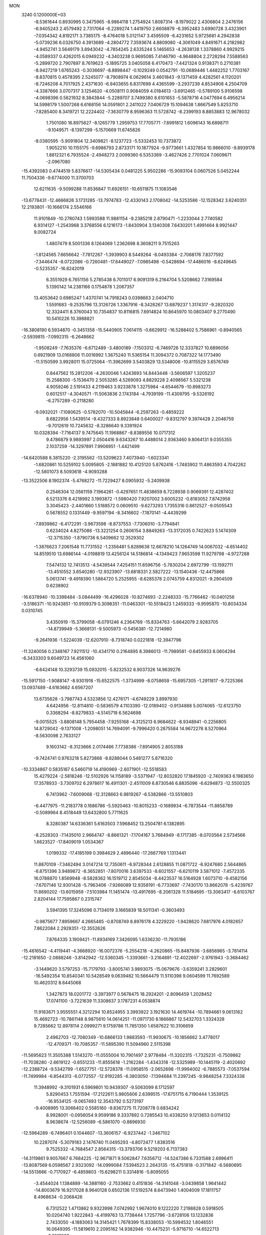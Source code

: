 MON                                                                             
 3240  0.1200000E+03
  -8.5361644   0.8930995   0.3475965  -8.9864118   1.2754924   1.8087314
  -8.1979022   2.4306804   2.2476156  -6.9405243   2.4579492   2.7317064
  -6.2289274   1.4419750   2.6608879  -6.3952483   3.6990728   3.4323901
  -7.0354342   4.8192171   3.7385175  -8.4764018   5.0121147   3.4595509
  -6.4231652   5.9725681   4.2942838  -5.0739236   6.0326750   4.3913689
  -4.2804772   7.3593674   4.8809080  -4.3061049   4.8491671   4.2182982
  -4.9452741   3.5649179   3.8943042  -4.7854245   2.6335244   5.1465653
  -4.2638138   1.3378860   4.9929215  -4.0589337   0.4262015   6.0949232
  -4.3403238   0.9695085   7.4146790  -4.9648804   2.2728294   7.5588563
  -5.2899720   2.7907897   8.7619623  -5.1895725   3.0405058   6.4170473
  -7.4421324   0.9138371   0.2710381  -8.9427219   1.6765243  -0.3036697
  -8.8898447  -0.1029249   0.0542791 -10.0689446   1.4482252   1.7703167
  -8.8370815   0.4578395   2.5245077  -8.7908974   6.0629614   3.4601843
  -9.1371459   4.4282561   4.1120201  -8.7246208   4.7017925   2.4371630
  -6.9403655   6.8317699   4.4365599  -3.2937239   4.8534908   4.2504709
  -4.3387666   3.0707317   3.1254620  -4.0508111   0.9084059   4.0184613
  -3.6912465  -0.5789100   5.9106598  -4.0698396   0.5621932   8.3843844
  -5.2289707   3.7499380   8.6101653  -5.5878716   4.0477694   6.4956214
  14.5998179   1.5007268   6.6168156  14.0591801   2.2411022   7.0406729
  15.1094638   1.8667549   5.8253710  -7.8285400   8.3419721  12.2224402
  -7.3630779   8.9596363  11.5728742  -8.2399193   8.8853883  12.9678032
   1.7501080  16.8975627  -8.1265779   1.2959753  17.7705771  -7.8991812
   1.6096143  16.6898711  -9.1049571  -8.1397299  -5.1570669  11.6745826
  -8.0380595  -5.9091804  12.3409821  -8.1237723  -5.5332453  10.7373872
   1.9052210  10.1155175  -9.6986793   2.8733171  10.1877924  -9.9773661
   1.4327854  10.9866010  -9.8939178   1.8812321   6.7935524  -2.4948273
   2.0099360   6.5353369  -3.4627426   2.7701024   7.0609671  -2.0967080
 -15.4392083   0.4744519   5.8376617 -14.5305434   0.0481225   5.9502286
 -15.9093104   0.0607526   5.0452244  11.7504336  -9.6774000  11.3700703
  12.6211635  -9.5099288  11.8536847  11.6926151 -10.6511875  11.1083546
 -13.6778431 -12.4666826   3.1731285 -13.7974783 -12.4330143   2.1708042
 -14.5253586 -12.1528342   3.6240351  12.2193801 -10.1666174   2.5546166
  11.9101849 -10.2760743   1.5993588  11.9881154  -9.2385218   2.8790471
  -1.2233044   2.7740582   6.9314127  -1.2543968   3.3768556   6.1216173
  -1.8430904   3.1340308   7.6430201   1.4991464   8.9921447   9.0082724
   1.4807479   8.5001336   8.1264069   1.2362698   8.3608211   9.7515263
  -1.8124565   7.6656642  -7.7812267  -1.3939903   8.5449264  -8.0493384
  -2.7068176   7.8377592  -7.3446474  -8.0722086  -0.7260481 -17.6449027
  -7.0985498  -0.5428694 -17.4486016  -8.6249645  -0.5235357 -16.8242019
   6.3551929   6.7651156   5.2785438   6.7011017   6.9091319   6.2164704
   5.5208662   7.3169584   5.1390142  14.2381166   0.1754878   1.2067357
  13.4053642   0.6985247   1.4370741  14.7918243   0.0398663   2.0404710
   1.5591683  -9.2535796  13.3126726   1.3367916  -8.3426267  13.6879237
   1.3174317  -9.2820320  12.3324411   8.3760043  10.7354837  10.8116815
   7.6914824  10.8645970  10.0803407   9.2770490  10.5410226  10.3988821
 -16.3808190   6.5934870  -0.3451358 -15.5440905   7.0614115  -0.6629912
 -16.5288402   5.7586961  -0.8940565  -2.5939815  -7.0992315  -6.2648662
  -1.9508249  -7.7635376  -6.6712489  -3.4800189  -7.1503312  -6.7469726
  12.3337827  10.6896056   0.6921909  13.0168806  11.0016992   1.3675240
  11.5365154  11.3094372   0.7087322  14.1773490 -11.5150599   3.9928011
  15.0725064 -11.3962699   3.5403829  13.5348006 -10.8115529   3.6576749
   0.8447562  15.2812206  -4.2630046   1.4243693  14.8443448  -3.5606597
   1.3205237  15.2588300  -5.1536470   2.5053285   4.5269093   4.8829228
   2.4098567   5.5321238   4.9059246   2.5191433   4.2119463   3.9233878
   1.3275984  -4.6544679 -10.8983273   0.6012517  -4.3040571 -11.5063836
   2.1743184  -4.7939199 -11.4309795  -9.5326192  -6.2757289  -0.2118280
  -9.0932021  -7.1080625  -0.5782070 -10.5045844  -6.2597263  -0.4859222
   8.6822956   1.5439514  -9.4327333   8.8923848   0.6400027  -9.8312797
   9.3974428   2.2046759  -9.7012619  10.7245632  -8.3286640   9.3391924
  10.0328394  -7.7164137   9.7475645  11.1968867  -8.8389556  10.0717312
   9.4786879   9.9893997   2.0504416   9.6343267  10.4488014   2.9363460
   9.8064131   9.0355355   2.1037259 -14.3297891   7.9906951  -1.4421499
 -14.6420588   8.3815220  -2.3195562 -13.5209623   7.4073940  -1.6023341
  -1.6820861  10.5259102   5.0095805  -2.1881882  10.4125120   5.8762416
  -1.7483902  11.4863593   4.7042262 -12.5801073   8.5093618  -4.9093288
 -13.3522506   8.1902374  -5.4768272 -11.7229427   8.0905932  -5.2409938
   0.2546304  12.0561159   7.1964261  -0.4297651  11.4838659   6.7228938
   0.9069391  12.4287402   6.5213376   8.4218992   3.1993872  -1.5980420
   7.9207002   3.6005232  -0.8183052   7.8742958   3.3045423  -2.4401660
   1.5188572   0.0609510  -9.6273293   1.7355316   0.8612527  -9.0505543
   0.5678552   0.1331449  -9.9597194  -8.3416602  -7.1870141  -4.4439299
  -7.8939862  -6.4172291  -3.9673598  -8.8737553  -7.7306010  -3.7794841
   0.6234024   4.8275086 -13.3221254   0.2606154   3.8849263 -13.3172035
   0.7422623   5.1474309 -12.3715350  -1.8790736   6.5409662  12.3529302
  -1.3876623   7.2061548  11.7731552  -1.2356481   5.8289638  12.6678210
  14.1264749  14.0067032  -4.6514402  14.8519510  13.6986144  -4.0198819
  13.4256124  14.5186814  -4.1349423   7.9653598  11.9279798  -4.9727288
   7.5474132  12.7413513  -4.5439544   7.4254151  11.6596756  -5.7830204
   2.6972799 -13.1592711 -13.4510552   3.6540280 -12.9323907 -13.6818331
   2.5827222 -13.1540436 -12.4475866   5.0613741  -9.4918390   1.5864720
   5.2525955  -8.6285378   2.0745759   4.8312021  -9.2904509   0.6238902
 -16.6378940 -10.3398484  -3.0844499 -16.4296028 -10.8274693  -2.2248333
 -15.7766462 -10.0401256  -3.5186371 -10.9243851 -10.9109379   0.3098351
 -11.0463301 -10.5518423   1.2459333  -9.9595870 -10.8034334   0.0310745
   3.4350919 -15.3799058  -6.0791246   4.2364769 -15.8334763  -5.6642079
   2.9283705 -14.8739949  -5.3668131  -9.5005973  -0.5456381 -12.7214980
  -9.2641936  -1.5224039 -12.6207910  -8.7318740   0.0221818 -12.3947796
 -11.3240056   0.2348167   7.9211512 -10.4341710   0.2164895   8.3986013
 -11.7989581  -0.6455933   8.0604294  -6.3433303   9.6049723  14.4561060
  -6.6424148  10.3293739  15.0932015  -5.8232532   8.9037326  14.9639276
 -15.5917150  -1.9088147  -8.9301918 -15.6522575  -1.3734999  -8.0758659
 -15.6957305  -1.2911817  -9.7225366  13.0937489  -4.6163662   4.6567207
  13.6735628  -3.7987743   4.5323856  12.4276171  -4.6749229   3.8997930
   4.6424956 -12.8114810  -0.5836579   4.1103390 -12.0189402  -0.9134888
   5.0074065 -12.6123750   0.3368294  -8.8279833  -4.5145719   6.5624698
  -9.0015525  -3.8808148   5.7954458  -7.9255168  -4.3125213   6.9684622
  -8.9348941  -0.2256805  14.8729042  -9.1371008  -1.2098051  14.7694091
  -9.7996420   0.2875584  14.9672278   8.5270964  -8.5630098   2.7633127
   9.1603142  -8.3123666   2.0174486   7.7738386  -7.8914905   2.8053188
  -9.7424741   0.9763218   5.8273868  -8.8288044   0.5481277   5.8716320
 -10.3334867   0.5835167   6.5460719  14.4190969  -2.6071901 -12.5518583
  15.4279224  -2.5818246 -12.5102926  14.1158189  -3.5371947 -12.8032820
  17.1845920  -2.7409363   6.1983650  17.3578933  -3.7309702   6.2978617
  16.4911301  -2.4511009   6.8730546   6.8835096  -6.6294873 -12.5500325
   6.7413962  -7.6009068 -12.3128663   6.9819267  -6.5382866 -13.5510803
  -6.4477975 -11.2183778   0.1686786  -5.5920463 -10.8015233  -0.1689934
  -6.7873544 -11.8858789  -0.5089964   8.4518449  13.6432800   5.7711625
   8.3280387  14.6336361   5.6163503   7.5968452  13.2504781   6.1382895
  -8.2528303  -7.1435010   2.9664747  -8.8661321  -7.1704167   3.7684949
  -8.1717385  -8.0703564   2.5734566   1.6623527 -17.8409019   1.0534367
   1.0199332 -17.4185199   0.3984629   2.4896440 -17.2667769   1.1313441
  11.8870109  -7.3462494   3.0147214  12.7350611  -6.9728344   2.6128855
  11.0871722  -6.9247680   2.5644865  -6.8751396   3.9489872  -8.3652851
  -7.8070016   3.6397533  -8.6021557  -6.6210119   3.5871012  -7.4572335
  16.0788870   1.8569948  -8.5828362  16.1519712   2.8545034  -8.4423537
  16.5164928   1.6073710  -9.4582156  -7.6707146  12.9301428  -5.7963406
  -7.9266089  12.9358191  -6.7733697  -7.7430170  13.8662078  -5.4239767
  11.8690202 -13.6015959  -7.5103984  11.1451474 -13.4917695  -8.2061328
  11.5184695 -13.3063417  -6.6103767   2.8204144  17.7595867   0.2315747
   3.5941395  17.3245096   0.7134019   3.1665839  18.5011341  -0.3603493
  -0.9875677   7.8959667   4.2665485  -0.8708749   8.8976178   4.3229220
  -1.9428620   7.6817976   4.0182657   7.8622084   2.2928351 -12.3552626
   7.8764335   3.1909421 -11.8934169   7.3426095   1.6336230 -11.7935186
 -15.4616542  -4.4119441  -4.3668920 -16.0072376  -5.2554218  -4.2620865
 -15.8487936  -3.6856965  -3.7814114 -12.2181650  -2.0888246  -3.8142942
 -12.5360345  -1.3393661  -3.2164891 -12.4022697  -2.9761943  -3.3684462
  -3.1449620   3.5797253 -15.7179793  -3.8005741   3.9893075 -15.0679676
  -3.6359241   3.2829601 -16.5492354  10.8540341  10.5428549   9.0639482
  10.5664479  11.5110398   9.0604599  11.7692589  10.4620312   8.6445068
   1.3427873  18.0201772  -3.3973977   0.5678475  18.2924201  -2.8096459
   1.2028452  17.0741100  -3.7221639  11.3308637   3.1787231   4.0538874
  11.9183671   3.9555551   4.3212294  10.8524955   3.3993922   3.1921630
  14.4619744 -10.7894661   9.0613162  15.4692723 -10.7861148   8.9875610
  14.0614251 -11.0971730   8.1866867  12.5432703   1.3324328   9.7285662
  12.8978114   2.0999271   9.1759786  11.7851350   1.6587622  10.3106659
   2.4962703 -12.7080349 -10.6866133   1.9883593 -11.9930675 -10.1856662
   3.4778017 -12.4709371 -10.7085357 -11.5895390  11.5094960   2.5115398
 -11.5695623  11.3505388   1.5143270 -11.0555004  10.7901497   2.9778484
 -11.3202315  -1.7325231  -0.7509862 -11.7038280  -2.6619122  -0.6551233
 -11.8555618  -1.2162284  -1.4343318 -12.5325989 -10.1445119  -2.4020692
 -12.2388724  -9.5342799  -1.6527751 -12.5728378 -11.0958515  -2.0652698
 -11.9994002  -6.7885573  -7.0537594 -11.7499984  -6.8544313  -6.0772557
 -12.9192285  -6.3803050  -7.1394684  11.2397245  -9.9848254   7.3324338
  11.3948992  -9.3101931   6.5969801  10.9439307  -9.5063099   8.1712597
   5.8290453   1.7551594 -17.2122611   5.9805606   2.6399515 -17.6751715
   6.7190444   1.3539125 -16.9534125  -9.0657493  12.3543792   0.5273197
  -9.4008995  13.3066402   0.5585160  -9.8367275  11.7208778   0.6834242
   8.9928001  -0.0956054   9.9599186   9.3337892   0.7285543  10.4338250
   9.1213653   0.0114132   8.9638674 -12.5256089  -6.5861070  -0.8896930
 -12.5964289  -6.7496401   0.1044607 -13.3606157  -6.9237442  -1.3467102
  10.2287074  -5.3079183   2.1476740  11.0495293  -4.8072477   1.8383516
   9.7525332  -4.7684547   2.8564315 -13.3793706   9.5219203   6.7137383
 -14.3119861   9.9057667   6.7684225 -12.9671871   9.5062847   7.6356712
 -14.5247386   6.7331588   2.6996411 -13.8087569   6.0598567   2.9323092
 -14.0999084   7.5394523   2.2643135 -15.4751818  -0.3171842  -6.5680695
 -14.5513666  -0.7170927  -6.4859803 -15.6298211   0.3314816  -5.8095055
  -3.4544024   1.1384889 -14.3881160  -2.7533662   0.4151836 -14.3141048
  -3.0439858   1.9641442 -14.8003679  16.9217028   8.9640128   0.6502136
  17.5192574   8.6473940   1.4004009  17.1811757   8.4968634  -0.2068426
   6.7312522   1.4713862   9.9323998   7.0742992   1.9674010   9.1222220
   7.2198828   0.5918505  10.0204740   1.9222843  -4.4199763  13.7738444
   1.7257796  -3.6728106  13.1232836   2.7433050  -4.1883063  14.3145421
   1.7678399  15.8338053 -10.5994532   1.8046551  16.0649395 -11.5819610
   2.2095162  14.9382946 -10.4475231  -5.9716710 -14.6522713  -6.6512580
  -5.9753115 -13.8984761  -7.3234779  -5.0437796 -15.0468909  -6.5930108
  13.7537652  -9.8156513  -9.3902122  14.6611958  -9.4202607  -9.5910502
  13.8648885 -10.6384573  -8.8151107  10.5761887 -14.2901521  -1.6367171
  10.8942320 -15.1777311  -1.2745679   9.5749275 -14.3186959  -1.7661823
 -16.1375044  10.6579241   3.9766648 -15.8088809  10.5825500   4.9287285
 -15.5252950  11.2702551   3.4567125 -15.9740544  -0.5412112 -11.2329917
 -15.2201302  -0.3670700 -11.8821242 -16.5832349   0.2637503 -11.2008005
 -14.1072560   5.5304845 -10.3337833 -13.8919023   6.5172583 -10.3343503
 -14.6581870   5.3056985 -11.1498998  -8.4435008  -9.5828973   2.1661014
  -8.0526903  -9.8219649   1.2659826  -9.0085598 -10.3496384   2.5021318
   2.5900199   3.7850062  -5.9390292   2.0815617   3.9342739  -6.7988486
   3.3890363   3.1939190  -6.1187197  10.2029909   7.4303605  -2.7771348
  10.1363140   8.4256810  -2.6190484   9.3408122   7.0954435  -3.1828176
   6.4708338  -4.6377258  -3.0324575   5.6315144  -4.0791815  -3.0930481
   7.2623417  -4.0373100  -2.8504792   4.0076906 -10.3654427  13.9310915
   3.1084025 -10.0214815  13.6260152   4.7112282 -10.1189108  13.2496541
   8.0345461  -9.9741802  -6.7815433   7.5324358  -9.1127228  -6.9424051
   8.2854220 -10.0403585  -5.8054379  13.5642770  11.1104982   3.2540134
  14.5566463  11.2743157   3.1619971  13.4098286  10.1985703   3.6597636
   8.3794601  -5.5607394  -4.6748435   7.8398363  -5.3064031  -3.8598471
   8.7914361  -4.7314031  -5.0780521  -4.2743319  -8.7369785   8.3678938
  -3.5229054  -9.3292462   8.0443553  -4.5964272  -9.0631971   9.2678582
   7.9391338  -6.0772635 -17.0626093   8.5979137  -5.4686391 -17.5270286
   7.7304380  -6.8651481 -17.6590857  10.8162857  14.9481934   6.7232920
  11.2123771  15.8326165   6.4386738  10.2906570  14.5525528   5.9569481
  -8.3863171  -2.5057341  11.8441371  -8.0624265  -3.4560300  11.7339886
  -8.9668588  -2.4413285  12.6681051  -4.4641676   4.4579062   0.6993941
  -3.7934208   4.9861250   0.1597798  -5.3985343   4.7618469   0.4655585
   8.1991262  -2.7976291  -2.2109956   8.8594286  -2.8162507  -1.4469576
   8.3770498  -1.9894680  -2.7900628   5.1889085  13.7553784   2.3622143
   4.7154621  13.1347536   1.7212983   4.9709288  13.4889277   3.3117347
  -5.0568996   4.7371121 -14.4041964  -5.3108717   5.4960639 -13.7880874
  -5.8362575   4.1009529 -14.4936549 -14.2899979 -10.2254841  -4.6303913
 -14.3276235 -11.0403471  -4.0348390 -13.5966433  -9.5818116  -4.2767740
  -5.9156943  -3.1272739 -14.9453248  -6.5081766  -3.5570867 -15.6412600
  -5.6898491  -2.1851787 -15.2308954  -7.8061089  -7.9764709  -7.0440068
  -8.0745519  -7.8814188  -6.0749849  -8.4939186  -7.5248435  -7.6297119
  -6.2606883 -19.0938087   6.2483852  -7.0414861 -18.5105873   5.9832294
  -6.0548184 -18.9559988   7.2275307  11.0144436 -12.5804029  10.5655868
  10.1636504 -12.7371922  10.0443690  11.7544752 -13.1503460  10.1813758
  -3.8698700   8.0646525  -4.8259995  -2.9134418   8.2471546  -4.5576005
  -4.0160118   8.3679709  -5.7782288  -8.9573131  11.0778609   6.9098084
  -8.7068773  10.1081198   7.0401309  -9.3255158  11.4494831   7.7737666
  -3.3636365   9.8209929 -10.2963854  -3.4069989   8.8974483 -10.7029381
  -3.8995482  10.4633993 -10.8622589   7.2727050 -12.6482801 -11.9581560
   8.1969255 -13.0547613 -11.9844135   6.8170410 -12.7903952 -12.8482535
   2.2887244  -1.9876645   2.7603521   1.4534732  -2.3094122   3.2282557
   2.1059438  -1.8946559   1.7713927  -4.4095237 -17.7066635  -3.5341856
  -3.7874993 -16.9219632  -3.4021581  -4.8458778 -17.6411897  -4.4427054
  12.8798827   1.6417971  -7.2484376  11.9848726   1.1930618  -7.3814544
  13.5819512   1.1602768  -7.7918878   2.0600681 -13.8189746  -4.4079767
   2.0888961 -12.8094701  -4.4209974   1.1488498 -14.1257582  -4.0986790
  11.4196007  -8.5345046 -10.2524210  10.5715680  -8.7518522  -9.7487342
  12.2104852  -8.9355201  -9.7689044   1.2838775   1.6227514   2.5790620
   0.3050868   1.5010622   2.7964568   1.8377848   1.0220939   3.1727768
  14.5700856  -4.8949684  -0.4154261  13.9992699  -4.3571407  -1.0518308
  15.5436113  -4.6721183  -0.5660434 -14.0911820   2.4592428  -2.8306047
 -14.1690674   3.4024312  -3.1833506 -13.8314202   2.4851168  -1.8549232
  -0.3172551  -6.6727552   8.4774420  -0.0959807  -5.7350562   8.1743605
  -0.3443439  -6.7027585   9.4866328  -6.8699286   3.4360861  -1.5525042
  -6.7422381   3.8402972  -0.6357662  -6.4882454   4.0580435  -2.2507785
   1.7710820  -2.5553414  11.7083850   2.3383951  -2.4967342  10.8748258
   2.0599737  -1.8425193  12.3630041  -0.2539857 -17.6485105  -6.9997949
   0.1804819 -16.9004369  -7.5210663   0.0410680 -17.6020596  -6.0349708
  -6.0783010  -2.5495579  -3.5756692  -6.8970886  -3.0322868  -3.9172242
  -5.3935004  -3.2249098  -3.2673707  12.4080823  -4.0728592   1.6550021
  12.3719070  -3.1766491   2.1193283  13.0179149  -4.0116912   0.8522178
 -15.5865857  -0.4558177  -1.4444883 -15.6039673  -0.0454406  -0.5217811
 -16.3635561  -0.1027426  -1.9846317   9.4448889   8.2506199   7.0413410
   9.8184176   8.8645567   6.3316524  10.1612918   8.0508872   7.7246957
 -10.9090092   5.6887918 -13.1342883 -11.6482831   6.2919968 -12.8030514
 -11.2881722   5.0203213 -13.7896374  -0.4372384  -5.7312750 -15.0677012
   0.1053752  -5.2200502 -15.7491113  -0.3520117  -6.7220719 -15.2442169
 -10.2087873  -1.2965813  -5.5749078 -10.3075318  -0.3469813  -5.9044671
 -10.9469745  -1.5031422  -4.9172512   8.6504863   2.3126493  -4.4909705
   9.5600165   2.7488169  -4.4398577   8.7612526   1.3186663  -4.6317851
 -12.8311841  -4.4588628  -2.8208870 -12.7458180  -4.9832135  -1.9618940
 -13.7802146  -4.5216896  -3.1607308  -6.2427571   6.8761631  13.6525638
  -6.9066627   7.5511509  13.3008241  -6.5363973   5.9463800  13.3891652
   9.7182067  -3.1256521  -5.5838494  10.5091954  -3.6886205  -5.3054552
   9.8795222  -2.7522213  -6.5083096  14.5915866   1.6488904  -1.0060305
  14.5017504   0.9550692  -0.2775790  13.7259429   1.7082554  -1.5229801
  -6.9998476   4.6327454  15.8606824  -7.0028632   4.7323998  14.8556153
  -7.6280775   3.8881020  16.1270157   5.4935508 -11.0062586   5.6160602
   5.4831636 -11.1635528   6.6136827   4.7139041 -10.4174724   5.3599704
   0.7756793 -11.5888291  14.4797341   0.9251769 -10.6276751  14.2078271
   1.1555473 -11.7403993  15.4032203  -8.9915520   0.9440324   9.3880572
  -9.6412032   0.5753356  10.0678483  -8.2338250   0.2892431   9.2569056
  10.3103878 -11.9339487   3.7193929  11.1316108 -11.3673746   3.5622734
   9.6987286 -11.4662129   4.3729953   7.1393201 -15.8803046  -7.0285288
   8.0498482 -15.4931450  -6.8256843   6.5537398 -15.8109228  -6.2085398
 -15.6250039 -10.7712797  -0.7553863 -14.7129607 -11.1946813  -0.6604740
 -15.8556796 -10.2748904   0.0934284   4.5397129 -13.4842758  -3.2083785
   4.3416949 -13.2339830  -2.2501288   3.6722529 -13.6386402  -3.7021241
  16.2972142   7.3399288  -3.6370523  16.0119384   7.8097371  -4.4843999
  15.5458243   7.3755670  -2.9630767  -0.2200897 -16.6711495  -1.0666224
   0.5997374 -16.3369639  -1.5527330  -0.5356649 -17.5316347  -1.4909779
   6.3322089   0.7376143  -8.4559051   5.8499032   0.6451501  -9.3384761
   7.2271529   1.1809981  -8.6061916 -11.8734640   9.5513470  -9.3103143
 -11.0085463   9.9149933  -9.6841841 -12.1835276  10.1372806  -8.5483154
  -2.1081216 -13.2642138 -10.0984557  -2.6842234 -13.9407402  -9.6183320
  -1.1586870 -13.3301978  -9.7603431   8.4182804 -12.1147142  13.9681117
   9.3935772 -12.3723301  14.0184123   8.1833621 -11.8700593  13.0167667
  -0.6050402  17.3759404   4.1110645  -0.1347028  16.5176265   4.3604238
   0.0717112  18.0440949   3.7709513 -15.7054924   9.8294403  -7.4264409
 -16.1696028   9.8020146  -8.3230731 -15.0472708  10.5953499  -7.4113822
   1.4728512  -8.5348030   7.0402463   0.8714808  -7.8786172   7.5176074
   2.4365454  -8.2577378   7.1611938  -1.6808641   6.3778055  17.7064110
  -2.5935992   6.0189007  17.4651601  -1.7813652   7.1418767  18.3592469
  12.3943498  -8.1455562   5.6486609  13.2558199  -7.9235736   6.1268794
  12.5003527  -7.9614070   4.6612641  16.2769318  -7.4212833  -6.7325928
  16.6224914  -8.2630515  -7.1709020  15.4807050  -7.6459166  -6.1532287
   8.1732008   4.8136681 -11.3211091   7.1910125   4.6504946 -11.1514606
   8.2802666   5.5883684 -11.9602306 -16.9825977   7.2585873  -9.9157499
 -17.4213482   7.4302471 -10.8091316 -16.0243829   6.9740067 -10.0604506
  -3.1884088  -7.4783792 -10.4729153  -4.1622240  -7.5302827 -10.2100658
  -2.8367016  -6.5513846 -10.2803457  17.1460528  -1.1162337   9.3654419
  18.0241290  -1.5171312   9.0681821  16.3945894  -1.5051185   8.8139246
  -4.3340205  -3.6335698  16.1541929  -4.9901538  -4.0349351  15.4995976
  -3.6372151  -4.3229216  16.3978243  -9.3378112   4.7692667  -0.4467899
  -9.6630902   4.4770824  -1.3572414 -10.0874844   4.6778270   0.2238284
   1.5819075   1.8667760  -4.0801731   0.9905311   1.2530985  -4.6221823
   2.0296283   2.5318671  -4.6944205   9.6070651  -0.6848326 -10.5291622
  10.5310873  -0.9971306 -10.7913701   9.0340027  -1.4842704 -10.2998183
  -1.6555531   1.8600707   3.2948969  -2.0486824   2.2591887   2.4545076
  -1.8224365   2.4820834   4.0729394  10.5747945  -2.2317819  -7.9325802
   9.8528518  -2.3968821  -8.6193412  11.4563897  -2.5810338  -8.2803058
  15.4353042   0.2617172 -11.8121619  15.3485033  -0.5685072 -11.2435733
  15.9018464   0.9846919 -11.2832517  13.0905256  10.6346639  -2.0243506
  12.3771609  10.4264824  -2.7083617  12.7019223  10.5492737  -1.0960209
  -4.3637664   8.7504981  -7.3937168  -5.2525094   8.4116937  -7.7334925
  -4.1038930   9.5830750  -7.9030120   0.9269425  -7.4741591 -10.8084931
   1.7654909  -7.9678305 -11.0790947   0.9931121  -6.5107874 -11.1045277
  -7.4995904   8.4559338 -14.2409521  -6.9310046   7.9952718 -13.5448195
  -7.9999623   9.2221657 -13.8136153 -12.1906480  -1.5082141 -13.2685983
 -11.2786125  -1.0759111 -13.2311086 -12.1972808  -2.3314372 -12.6834832
  10.4184560   6.7422774   0.4611748  11.2350944   6.9808939   1.0054762
  10.4241867   7.2667159  -0.4019773  15.3295010  -1.5972040  -9.4177407
  15.5635793  -2.5616351  -9.6053039  15.8792676  -1.2626190  -8.6393388
  -6.2397901   9.5714828  10.0667136  -5.9680967   9.2695192   9.1419971
  -5.4193194   9.8555498  10.5826921  16.4661974  -0.3318590  -6.9615467
  16.2391773   0.4722448  -7.5289786  17.4617275  -0.3544706  -6.7927020
  -8.2506209 -16.0386587  -1.0913731  -8.2983079 -16.0347172  -0.0825072
  -7.6266854 -16.7721388  -1.3960227  14.1751298 -11.8710111  -7.8224826
  14.9389001 -12.4903478  -7.5918812  13.3121939 -12.3952733  -7.8467901
   4.7858018  12.4502019   4.5924568   4.1170050  13.0339313   5.0741941
   5.3806073  11.9918250   5.2678804  14.6371516   6.3657765   9.0295549
  13.7821436   6.3598291   8.4919436  15.2823390   7.0313591   8.6285150
 -15.5043423  -3.7575922   8.9017896 -16.1410226  -4.5209162   9.0808840
 -15.5850279  -3.4713434   7.9365687 -11.4671381   0.5897503  15.3268141
 -12.0629440   1.0081754  16.0268396 -11.7408364   0.9182865  14.4117987
  11.5682644  14.4168941   2.5152319  12.0790446  14.0915465   3.3235342
  10.5965013  14.5435303   2.7596491  14.4364120  -8.1229801   9.2836219
  15.1751834  -7.9561714   9.9518222  14.0948775  -9.0677066   9.3882450
  -3.9122353 -11.3642085  -5.9522615  -4.1395675 -10.6488447  -5.2764844
  -3.9426969 -10.9708587  -6.8820184  -7.2317062  14.2036319  -2.4834105
  -7.0817250  13.2844018  -2.0927423  -6.3501193  14.5842975  -2.7964571
   4.6118553  10.6629815 -10.6250879   5.0350805  11.4474023 -10.1500464
   5.3188588   9.9706969 -10.8275429  -6.5426786  -6.8592495   0.4542727
  -5.7260624  -6.4324659   0.8679075  -7.2731926  -6.9305451   1.1480782
   3.8217614   0.2021410 -18.4514974   3.0780394   0.3790136 -17.7914265
   4.6412704   0.7285409 -18.1842747   3.8997249   4.0222978  -0.6687754
   4.4441109   4.7241056  -1.1496181   2.9619466   4.3668265  -0.5205464
  -2.0692611  15.3368485 -10.1165800  -1.8141738  14.9653700 -11.0204794
  -2.8130606  14.7795216  -9.7212966   0.1393809   5.6472685 -10.7772736
   0.7460705   6.0770785 -10.0936868  -0.2020504   6.3522417 -11.4148766
  15.6126041  -6.1162362   5.0033533  14.7223001  -5.6994850   4.7714542
  15.4611792  -6.9484331   5.5552760   4.5574832  -2.9049097 -13.4116761
   3.6385710  -2.5341095 -13.2162083   4.9220974  -2.4761569 -14.2503223
 -16.6293653   4.6660623   2.6101127 -15.9583649   5.4066873   2.4640537
 -17.0358902   4.4006443   1.7244543   4.4111366  -0.4930686   2.6176535
   3.6637575  -1.1723558   2.6273121   4.1078278   0.3478454   3.0877252
   2.7193955  11.4945723  -3.4892191   1.7696244  11.3699722  -3.8093905
   3.3426450  11.5141273  -4.2837490 -17.4127483  -2.2840355 -12.8614399
 -17.0126756  -1.5634981 -12.2776011 -17.1121524  -2.1491815 -13.8161946
   1.1280518   4.9971419  -0.3539479   0.4960436   4.3920120  -0.8584114
   1.3132916   5.8238778  -0.9037606  15.7378211   8.2805588  -6.0460758
  15.8218128   9.2757972  -6.1962286  15.7330075   7.8049200  -6.9370553
  -2.2113022  13.0483146   4.5350118  -1.9877339  13.1998008   3.5617856
  -2.6842617  13.8616419   4.9023101  13.7333218   5.5215840   3.2517216
  13.8527418   4.5494675   3.0050875  14.1360135   6.1036088   2.5311756
   7.0804008  -8.8688044  14.0788774   7.7523168  -9.1093079  13.3641838
   7.1419839  -9.5340371  14.8363554   5.2255943 -12.2139691 -14.2128990
   4.8332299 -11.2934134 -14.0760513   5.6242494 -12.2757415 -15.1388355
  -5.4964890  -0.4822229  10.1740341  -5.4101737  -0.8426752  11.1135679
  -5.1859857   0.4786171  10.1522580  -7.5751976   8.1785740  -5.5150670
  -6.9278163   7.6285956  -4.9686960  -7.2716895   8.1972107  -6.4782054
  -7.5242450   0.4374536 -14.7670338  -8.4692226   0.2690405 -14.4527817
  -7.3897002   1.4276481 -14.9137051 -13.3683712 -14.7659397  -4.6543242
 -13.5462940 -13.8802725  -4.2026196 -12.8215603 -14.6138831  -5.4897741
  14.1127510   0.4353971  13.9326138  14.2247569   1.3630984  14.3159215
  14.0679969   0.4905862  12.9251162  -8.8899746  -2.5102229  -1.6550843
  -8.1123497  -2.4005458  -1.0199697  -9.7353582  -2.1792562  -1.2124923
   6.5039683  11.7282850   8.8852792   6.4405703  12.7307349   8.7795675
   5.6753163  11.3857354   9.3501402   0.2970832  -3.9657045  -2.9199046
   0.8592929  -3.1910737  -3.2423442  -0.6307521  -3.6370321  -2.6936391
  -3.0981533 -11.9535729  -2.9530352  -3.7236793 -12.5692464  -3.4527985
  -2.5013622 -12.4990379  -2.3477184  -7.8616470 -11.6963279  -5.4947727
  -7.1615679 -11.3474760  -4.8557957  -7.7632122 -11.2338029  -6.3872307
  -9.5546349   3.1757628  -8.7536823 -10.4056156   3.7187099  -8.7199142
  -9.7278699   2.3083652  -9.2412385   4.4694556  -2.7170395  -3.0566367
   4.3329131  -2.8306735  -2.0623815   3.5715237  -2.6532418  -3.5146193
 -12.0740622   6.9689154  -2.5254213 -11.6669792   7.8177267  -2.8913486
 -11.3604931   6.2579477  -2.4516372   5.6179806 -15.9660314  -4.6051071
   6.1237790 -16.7984339  -4.3379481   5.4016138 -15.4244059  -3.7805301
   0.0613038  12.0594212  -6.9065250  -0.1010168  12.9055036  -7.4336840
  -0.5733686  11.3396105  -7.2214271  12.0886060  -1.7342663   2.6117418
  12.2252279  -1.5412567   3.5936694  11.5685101  -0.9785245   2.1893031
  -4.0330166 -15.8688182   5.0515543  -3.2385173 -16.4412246   4.8041244
  -4.1724319 -15.9005397   6.0513829  12.7489582  -6.8825735  -1.7216371
  13.3472457  -6.2072622  -1.2676474  11.8795258  -6.4400267  -1.9830560
   5.9410182  14.4735523   7.4259850   5.0674525  14.6208290   7.9110547
   5.8694048  14.8360954   6.4860201  -0.5466258   9.5404468 -11.4118464
  -1.4096801   9.5009990 -10.8887010  -0.6851512  10.0882872 -12.2489734
  -0.1850312  -3.9748941 -13.0431208  -1.1210963  -3.7048438 -12.7767471
  -0.2297242  -4.6428479 -13.7993881   4.0459742   7.3976101  -0.4779130
   4.8418242   6.7857329  -0.5889490   4.2530123   8.2970078  -0.8881800
 -11.5255835  10.9870381  -4.1214519 -10.5752459  10.9299049  -4.4586376
 -12.0252506  10.1480021  -4.3792336   0.5992800  -1.8300321 -16.4160325
   0.4304386  -1.7595524 -17.4093225  -0.2795559  -1.9494490 -15.9328275
   0.0779076 -16.9385064 -10.2178178   0.4293757 -16.0490331  -9.8931527
  -0.6310276 -16.7841546 -10.9204460   1.6193634   7.5667883  -9.1344082
   1.5881213   7.5704288  -8.1248980   1.6037057   8.5174590  -9.4751133
  15.0139204   5.6257891  -0.8199539  14.3223624   5.0088470  -1.2214886
  14.9273430   6.5431362  -1.2335704  -8.9479364  10.2437580 -13.1573375
  -9.6282704  10.0973257 -13.8893234  -8.6310147  11.2024980 -13.1792066
   6.6769334 -12.6727592  -4.7257773   6.8574782 -11.7427705  -4.3755993
   5.7789780 -12.9904979  -4.3898929  -1.4460183   4.3263748   4.8298864
  -1.7762864   5.1391687   5.3302753  -1.2158881   4.5856087   3.8812358
   1.8283969  -1.3174703  -0.0147621   2.0584619  -0.6872697  -0.7697569
   0.8394268  -1.5213973  -0.0360166  -7.1733215   4.4872027  13.2152670
  -7.8734030   4.0531401  12.6308224  -6.2881822   4.0185879  13.0847734
  14.1728335   8.0517990  -1.6982493  13.5203059   8.0515301  -2.4691628
  14.2627140   8.9893867  -1.3336252  -3.5926837 -14.9220202  -8.4862041
  -4.4170685 -14.4416882  -8.8175208  -3.4664155 -15.7754235  -9.0114270
 -14.8972364   1.7715314  -9.1500233 -14.8113719   2.2501863  -8.2648020
 -14.1932531   1.0499792  -9.2122314   9.5194867  -3.6264981  16.0936830
   9.8663783  -3.4462915  15.1623979  10.2951457  -3.6713734  16.7390042
  -8.1486719  -6.6562525 -13.0597238  -8.6985553  -7.0804439 -13.7930654
  -7.1785848  -6.6286183 -13.3394866  -6.2232748   3.4031617  19.8643864
  -6.4685944   2.4731027  19.5563138  -5.2177794   3.4928669  19.8965100
   4.3615642  10.8455536  -5.7418027   4.3517396   9.8545712  -5.5469760
   5.2351245  11.0929961  -6.1842558  -1.4154739 -13.3757043  -1.5942187
  -0.7801428 -12.7974872  -1.0630696  -0.9068159 -13.8495809  -2.3268906
  -5.0847152  13.9763837   7.0502399  -4.4037166  13.4550544   7.5836784
  -5.7153879  13.3348884   6.5910712  11.3121665  -9.6889614  -4.1674878
  11.5767775  -9.1517601  -4.9808117  12.1174976  -9.8159471  -3.5713197
  14.8573434   4.1065992  10.5898339  15.7459807   3.7510418  10.9123283
  15.0070560   4.9460818  10.0485806 -11.3968475   4.4692299   5.8508942
 -11.8319075   4.5871273   6.7547321 -10.5768046   3.8872463   5.9453658
 -16.7985021  -5.2464506   6.4405958 -17.6010256  -5.4765550   5.8721698
 -16.3566712  -6.0969548   6.7592305 -12.8481595   6.0816727  12.5769751
 -12.9044341   6.4717141  13.5069218 -12.2762986   6.6778654  11.9959162
   7.1835651 -11.4075538  11.5029321   7.7552605 -11.9528857  10.8737441
   7.6796312 -10.5681940  11.7665486   4.7915095 -16.3511756 -12.8981517
   4.0265450 -16.1347688 -13.5211264   4.8978606 -17.3533203 -12.8311033
  13.4952845  -5.6932592   9.6503894  12.6627473  -5.5466619   9.0976770
  13.8480992  -6.6253964   9.4868597   5.6787271   0.5864549 -11.0076336
   4.7574715   0.7766415 -11.3753525   6.1053362  -0.1598700 -11.5378259
 -11.8867843   9.1295561   9.2468166 -11.4811566  10.0523679   9.1836933
 -11.5412111   8.6658647  10.0748682  -4.3560389 -20.0468140  -5.6268312
  -3.5363244 -20.1678717  -6.2043371  -4.8358627 -19.2000226  -5.8966707
  -3.1587619 -11.1437190   1.3549629  -2.1700531 -10.9381985   1.3727425
  -3.5815756 -10.6947821   0.5550978  12.1863962  10.6949462  -6.1842265
  12.6942842  11.3561183  -6.7543153  11.6968632  11.1885169  -5.4515292
  -9.0777922   2.9627389  16.5956964  -9.8724193   2.7459114  16.0111850
  -8.8258210   2.1481268  17.1370075   7.7890793  16.3965465   0.5073804
   8.6508557  16.8874568   0.3164655   7.1732308  16.4752531  -0.2892601
  -5.7659143  -2.1319236   4.7696875  -5.9306644  -2.8479950   5.4626515
  -4.7868962  -2.1224193   4.5216283 -10.0944647  -2.7004856  14.0592719
 -10.8697730  -2.9485429  13.4613885  -9.7668373  -3.5234590  14.5445296
  -0.0834167 -16.5890395   8.3629777   0.6348620 -16.3972891   9.0466497
   0.2243643 -17.3306705   7.7503159 -16.2274974  -1.4432644   3.8858381
 -15.4040231  -1.6399478   3.3351062 -16.3258507  -2.1441105   4.6064222
   6.2047482   7.9030766  -3.4603983   7.1039137   7.4917434  -3.6663265
   6.2815097   8.4864815  -2.6395168   6.7512986  -5.9854102  -6.7688976
   7.3405705  -6.0491712  -7.5866954   7.3125912  -5.7316269  -5.9684947
  -2.0804944  -2.7136060  -3.5920996  -2.7526808  -3.1778295  -2.9981620
  -2.3103998  -2.8869137  -4.5601946  -8.5954069  -1.5843250  -9.8460512
  -8.2226022  -1.9365579 -10.7161366  -9.1370736  -0.7508119 -10.0248053
  -2.6446005   5.8189672  -9.7602737  -2.4998616   6.5449727  -9.0732026
  -1.7504278   5.4805950 -10.0859412   6.7160273  -3.0170155  17.4019733
   7.6129439  -3.1997058  16.9750483   6.1778096  -2.4047955  16.8056442
  -0.1050449   9.4816433   0.7302061   0.3794058   8.8742632   1.3755718
  -0.4846434   8.9329653  -0.0280534  -3.1041364 -17.4947196   2.1975434
  -3.7728630 -17.7432573   1.4826072  -2.6087071 -16.6596809   1.9194066
  -1.7743073 -10.3777306   7.8357424  -0.9167848 -10.8981987   7.9535051
  -2.2050530 -10.6326666   6.9584934  -5.0786991  12.2486171 -10.3850566
  -5.9234001  11.8981463  -9.9563953  -4.6348004  12.9092955  -9.7633187
   9.2221892  -2.5260151 -16.1555242   8.7535103  -1.6323651 -16.1983012
   8.9119139  -3.0300215 -15.3371070   9.9478397   4.3145929   1.8018425
   9.0068891   4.0117312   1.5945099  10.1209468   5.2043533   1.3563537
   9.3122656  -6.5228173  -9.0127834   9.9218332  -6.0183218  -8.3850800
   9.6328445  -6.4019429  -9.9628984   4.1697513   2.0794173   8.1184608
   3.2491657   2.2755818   7.7522073   4.8249973   2.7621713   7.7654741
   9.5289676 -11.9993436   7.2439258  10.2251018 -11.2835280   7.3959297
   8.9213721 -11.7225067   6.4861072  -6.6354240   3.3242098  -5.6179223
  -6.6052045   2.3424552  -5.3826677  -6.1125357   3.8507932  -4.9327962
  -3.9714160  -0.7324405 -18.8011094  -4.4736384  -1.1757354 -19.5569945
  -4.5473155  -0.7277944 -17.9713997 -11.3008739  10.6905378  -0.0723397
 -12.1344684  11.2515704  -0.1746263 -10.8572615  10.5794651  -0.9728789
 -12.6242629  -2.3805112   8.2897925 -11.8295059  -2.9810312   8.4566371
 -12.6654820  -2.1412804   7.3094000  -2.0042360  -3.6771601  -0.4765823
  -2.9889390  -3.6462470  -0.2540862  -1.6120721  -2.7497330  -0.3979290
   3.9222142  -3.5873600  -0.3703319   3.2542244  -2.9287007   0.0039106
   3.4307330  -4.3457457  -0.8213278 -10.3369484   9.5627503  13.5647704
 -11.0588761  10.1438823  13.1632656 -10.7340038   8.9889285  14.2949591
   3.2502143  -0.7768772  13.4341007   3.5278611   0.1417880  13.1193523
   4.0725895  -1.3421550  13.5898570 -11.3854423  12.7813334 -10.2259336
 -11.4454211  13.7893997 -10.2084684 -11.2278894  12.4372093  -9.2895279
   4.2526667  -6.2139349  -9.9528548   5.1129848  -6.7401793  -9.8979033
   3.9074182  -6.2313739 -10.9018539   4.8922776  20.0861903   6.2380307
   4.6526702  19.7708318   5.3089251   4.4967644  19.4550563   6.9201884
 -15.1115482  -6.6674786   3.3672723 -14.6499981  -6.7007313   2.4695164
 -16.1118188  -6.6376810   3.2306310   5.9305915 -12.1384376   1.6526260
   5.7147817 -11.1627644   1.7995544   5.5214023 -12.6890491   2.3939027
  -6.1892722   1.4826816  -9.3006809  -6.4659455   0.8614345  -8.5539520
  -6.4994698   2.4206269  -9.0905951   8.8905981  -0.7902501  -4.6036592
   7.8974581  -0.6351919  -4.5050189   9.0500533  -1.6958400  -5.0214881
   1.7980216   0.4725700 -16.1793000   1.5510558  -0.5053522 -16.1266108
   1.0710156   0.9776401 -16.6655782   8.2485181  -0.0731997  17.3479538
   7.4936159  -0.3599541  16.7413282   8.8836116   0.5226902  16.8364155
   0.7378069 -13.4555911   4.7226491   0.1856727 -14.0356979   5.3380546
   1.4613133 -14.0140770   4.2928444   1.6937236  -7.3793668  -1.8074672
   1.5410142  -6.4411826  -1.4660140   1.4837341  -7.4166422  -2.7946931
  10.3411186  -5.2949691  -2.0956052   9.4413505  -5.7429270  -1.9963524
  10.3409794  -4.4228351  -1.5862113  -3.7296035   1.6908985  -4.6605548
  -4.0758282   0.7990012  -4.9842024  -4.2177608   1.9554448  -3.8168619
 -15.7260428   6.0370343   5.7301427 -15.2315482   5.8352762   4.8728978
 -16.6984568   6.2157065   5.5237760  -3.5859830   4.1484614  19.4683379
  -3.9093315   4.1082700  18.5123408  -2.6121627   3.8831807  19.5057584
   2.3852066   4.5170524  13.4204290   2.1862397   4.3455514  12.4451857
   3.3389556   4.8345714  13.5186362  13.0959144   4.2727191  -2.0570851
  12.9216059   4.8845314  -2.8415609  12.2735886   4.2328878  -1.4720265
   9.7518800  11.7625759   4.2060091  10.0465737  12.5253592   4.7988136
   8.9158384  12.0286753   3.7056836  15.9046799   4.3630971 -11.9663679
  15.1964129   4.5766929 -11.2787380  15.7298134   4.8958612 -12.8064180
  11.4654212  -8.4506719 -13.0234428  11.8881094  -8.7800573 -12.1673236
  10.6643346  -7.8760456 -12.8039779 -14.6964921 -11.3579711   8.6309945
 -14.6055557 -10.4601034   8.1774925 -14.4144164 -12.0877921   7.9923282
  -4.9035591  12.6234147  -6.0379507  -5.9091675  12.5364915  -6.0019499
  -4.4961252  12.1500195  -5.2442287  -4.2817675   7.0715777  10.5027984
  -4.3746164   8.0265102  10.8183662  -3.6494458   6.5750073  11.1140980
   5.9776062  -2.6791235   8.9295311   5.8429958  -1.8196179   8.4164715
   6.7175465  -3.2154879   8.4995292   6.5611871  -7.5916101  -9.6636350
   7.4754487  -7.1829377  -9.5324380   6.6188759  -8.3333183 -10.3467462
  16.7448112 -12.0619161   0.5510059  15.8120959 -11.9033696   0.1974451
  17.3862710 -11.4193615   0.1085664  13.7957300   4.8151509 -10.1936173
  13.2165268   5.2350351  -9.4806510  13.4520367   3.8890964 -10.4043255
   6.5468835  16.7107389  -1.9675554   5.7951944  16.2371283  -2.4479266
   6.3902674  17.7080579  -1.9979879  -1.4950769  12.1932306  -2.5802239
  -2.0129750  13.0592064  -2.5358662  -1.0911211  11.9958751  -1.6758066
  -8.5613491 -15.9011288  -6.6508011  -9.0966540 -15.0469149  -6.7129889
  -7.5849992 -15.6990465  -6.8120572   4.2899518 -10.0655794 -12.9082051
   3.8530572 -10.0187210 -11.9987946   3.7283133  -9.5595295 -13.5779630
   2.8371868 -11.2760882  -4.5804522   3.6534056 -10.6814880  -4.5620822
   2.0681497 -10.7790543  -5.0066436 -11.7327937   3.7472621 -14.8281741
 -11.6351286   3.7276057 -15.8332488 -11.2279286   2.9706131 -14.4256477
  -1.6310272  -0.9622213 -13.7684917  -1.8528496  -1.5695692 -14.5443933
  -2.3850731  -0.9849562 -13.0969278  -3.9349736  13.8337464  -8.5348358
  -4.3180523  13.2583464  -7.7984490  -3.8253636  14.7802757  -8.1999208
   4.6008728  15.3918578  -3.2759166   4.2840343  16.1560141  -3.8553807
   3.8036256  14.9307388  -2.8613493   0.7676045 -13.1314347  -7.2387276
  -0.1229607 -13.3595432  -6.8204453   1.5131882 -13.4202415  -6.6216412
   2.5100943   8.9202730 -12.1744868   3.2441828   8.3550943 -11.7722591
   1.9468063   9.3161347 -11.4355009 -12.2317389  -9.8664536  -6.7402006
 -12.8506794 -10.2186397  -6.0239760 -12.6575313  -9.0690972  -7.1907820
  15.0773151  -1.2928823   7.4183467  14.2270265  -1.2797584   7.9632662
  15.2972032  -0.3549647   7.1149331  13.0392813  -0.2529316  -9.3073872
  12.3306796  -0.7995910  -9.7755187  13.9526430  -0.6165174  -9.5390674
   6.1365599  -1.0265416  -4.6547576   6.1281015  -1.3174081  -5.6219314
   5.6789646  -1.7267080  -4.0886538 -10.8830844   1.9751776 -12.9356241
 -11.8002020   2.0732091 -12.5240600 -10.5432805   1.0367108 -12.7809842
   3.1622584   5.3861670  -8.9224327   2.5613264   6.1912856  -9.0261865
   3.1013063   4.8116238  -9.7508558 -15.0740347   3.6174680   9.3767919
 -15.6265689   3.0847930   8.7202378 -14.2559725   3.0856556   9.6376553
  10.2496176  -5.4528334 -15.0937134   9.7918541  -5.0016328 -14.3146302
   9.5541893  -5.7828603 -15.7475955   3.8871678  11.7210373   0.9115826
   3.3723290  11.1642277   1.5786689   3.3083501  11.8982079   0.1030774
  10.2864848   3.6663421  -9.9144702   9.5154962   4.0620901 -10.4331802
  11.1074438   3.6364704 -10.5020363   8.7185908  -6.8640811  10.2999677
   8.3782950  -6.8039960   9.3509216   8.2783987  -6.1490898  10.8613219
   6.7653327   3.2122766   3.8532296   6.0067902   3.4764003   4.4655627
   7.5980777   3.7232996   4.1091423  11.3792198   0.7105164  -4.4104885
  10.5029880   0.2332224  -4.5670394  11.7375312   1.0536176  -5.2902580
   3.0904046  -9.6253039 -10.5581740   3.8011368  -9.3202163  -9.9086501
   2.4014079 -10.1778299 -10.0681754  -4.0521158  -4.2072178  -2.4320263
  -4.2502167  -4.8522221  -3.1835750  -4.5115469  -4.5211272  -1.5891242
 -14.6164079  12.3953787   2.9852895 -14.5877708  13.3775328   2.7515091
 -13.6758417  12.0284227   3.0131921  14.2837737   0.0121159  11.3721836
  13.5380973   0.0354050  10.6913574  15.0193239  -0.5978647  11.0450912
  15.5168842   3.4567986  -3.4474482  14.7258599   3.8755850  -2.9794755
  15.2037767   2.6722972  -4.0011822   2.7386225  12.1834384 -12.2628344
   3.5426383  11.6632658 -11.9417752   2.0125754  12.1476168 -11.5616408
  -3.8428636   6.8489678  14.6504163  -3.2959950   6.8583693  13.8013307
  -4.8229488   6.7723864  14.4187523  11.1443814  -4.4268283 -11.0266151
  11.5399673  -3.5581050 -11.3566629  11.8842271  -5.0973916 -10.8747165
  -0.9843131  -0.8679988   0.0763752  -1.9922022  -0.8163310   0.0365005
  -0.5940983   0.0523688  -0.0676939  10.7488973   8.7523582  -7.6403435
  10.9178176   9.0981611  -8.5741455  11.0017299   9.4620823  -6.9676865
  -6.9569516  -5.0810483  -7.9088555  -7.1080169  -6.0577301  -7.7005962
  -7.7444213  -4.5409638  -7.5797655  12.2651849  -3.1569220  10.5563175
  12.9191475  -3.8202195  10.1658441  12.7277809  -2.6052490  11.2646690
  -8.6697854   8.3258772   6.9043159  -8.6886657   7.3920574   7.2886647
  -8.5725670   8.2747643   5.9003059  -7.6175989  11.4628889 -10.0178362
  -7.9408738  12.3016103 -10.4784227  -8.1800543  10.6780420 -10.3140780
   9.6142464  -6.6176989 -11.9672463   9.9879240  -5.6843898 -11.8702966
   8.6461229  -6.5649808 -12.2501910   2.2028661 -16.3395182  -2.4148224
   2.7609735 -17.1767235  -2.3270539   2.7179428 -15.5516582  -2.0486631
   9.7145511  13.8744624   9.2353069   9.0511954  14.6342479   9.2880823
  10.1246983  13.8491529   8.3126809   8.8823828  -6.3082746   5.4873190
   8.9636428  -5.3512083   5.1750355   9.3859982  -6.9128840   4.8541374
  -1.7586385  16.1217196  -3.7161450  -0.7841816  16.0801473  -3.9784530
  -2.2024725  16.8946072  -4.1912830   1.3067552   7.0494281   5.3862414
   0.4252742   7.3834542   5.0235874   1.1798879   6.7266463   6.3348280
  -9.6116293 -13.3555799  -6.9097687  -9.7135080 -12.6619207  -7.6367885
  -8.9395032 -13.0329020  -6.2284277   0.2668163  11.2527980  -4.3358912
   0.3197477  11.6245244  -5.2735040  -0.4364380  11.7555791  -3.8136416
  10.0551637  -9.9390632  -8.5046984   9.2896183  -9.9689796  -7.8465607
  10.0151661 -10.7505335  -9.1047119  -8.7918954   6.2526829  10.5533561
  -8.5505990   5.3108263  10.8268195  -8.2374141   6.9096451  11.0834986
  -2.6422550 -12.9990319   5.4628807  -2.2036914 -13.9084399   5.4900671
  -2.0808410 -12.3710852   4.9055682   7.7319749 -12.4595357  -7.7109726
   6.9201838 -12.9979142  -7.4440571   7.6593573 -11.5281792  -7.3270432
 -14.8576497   7.5711107  -6.4325056 -15.2384433   8.3939860  -6.8774466
 -15.4393370   6.7734467  -6.6457473  15.9601405   0.0078349   3.0984097
  16.0657979   0.8063569   3.7077529  16.7644337  -0.5958512   3.1920875
  -9.1372381   2.5713069  -2.9808120  -8.4223813   2.7713900  -2.2959423
  -9.1702589   1.5764940  -3.1521510   3.5224511  10.4022445   3.3198869
   3.9239847   9.5247756   3.6180799   4.0294745  11.1658723   3.7440329
  -4.3099023 -16.4177141   7.8712276  -4.7961658 -17.2405871   8.1976134
  -3.4495296 -16.3077129   8.3886816  -4.7282592  14.5880007  -3.5126413
  -4.6456853  13.7142055  -4.0124047  -3.8545763  14.7951699  -3.0501922
  -0.8687022  -0.5876360   4.3223912  -0.5050686  -0.2939783   5.2177323
  -1.1220661   0.2251413   3.7789761   8.7254964  -3.1359449  -9.6430298
   7.8617958  -3.5468944  -9.9674396   9.4946923  -3.4913072 -10.1927164
   1.3969900  -7.2471234 -16.9682252   1.2209049  -6.2603133 -16.8445325
   1.2231915  -7.5021302 -17.9299245   6.9060120  -4.0973342 -11.3841345
   6.1777628  -3.8944696 -10.7143591   6.8245845  -5.0565296 -11.6897712
 -11.1288651  -0.7693443   4.0340405 -10.7691073   0.0474436   4.5068320
 -11.6706813  -0.4823732   3.2314305  -6.1842313 -17.2303920   3.8853720
  -5.9083723 -17.5787375   2.9783675  -5.3737420 -16.8697513   4.3682234
  -5.1867561 -18.2579974   0.7641751  -5.3181790 -19.2266849   1.0180896
  -5.4825202 -18.1173230  -0.1912485 -10.7255799 -15.6792581   1.7516778
  -9.7253378 -15.6875186   1.6118653 -11.0463962 -16.6174970   1.9437317
   5.1833890  15.7388454   5.0512093   6.0536604  16.0723741   4.6619969
   4.4103773  16.1870751   4.5804194  -8.0424931  -2.8239958 -12.2559009
  -7.1861899  -3.3422072 -12.1206165  -8.6143333  -3.2924840 -12.9440998
 -13.1078285   3.1980917  -0.2998259 -13.6195979   3.0036849   0.5489368
 -12.3764797   3.8672150  -0.1061689 -14.7039079  -7.7182439  -2.1111564
 -15.4449283  -8.1060056  -1.5449147 -15.0399443  -7.5740964  -3.0526451
 -16.6426460  -7.5132794  -0.3347565 -17.3633961  -7.5398872  -1.0418006
 -16.5978595  -6.5871010   0.0656030  14.7832754  -2.6785618  -6.4150657
  15.5039252  -2.0705189  -6.7770709  15.1908891  -3.5646336  -6.1527151
   8.9588208  -8.1180365  -4.2823104   9.9575530  -8.2397357  -4.3707599
   8.7114966  -7.1715166  -4.5333697 -11.1869125  14.1346871   3.4258486
 -11.5106962  13.2628198   3.0320066 -10.7356523  14.6818801   2.7067909
 -12.4415389  -4.0321965 -12.0485430 -12.8908224  -4.8347775 -12.4658056
 -12.8983271  -3.8062108 -11.1765482   5.9047327  -6.9110007 -19.6657893
   5.6999875  -6.1486122 -19.0357551   6.3104103  -7.6767489 -19.1469875
  -0.2080104   7.6792083  15.8110616  -0.9532526   7.4562491  16.4552690
   0.6270215   7.9113761  16.3296365  -2.0906911   8.2775706   9.2392910
  -2.4601652   9.0125847   8.6533360  -2.7951633   7.5659097   9.3710396
   4.4728611  -4.2015508  15.3510561   4.2083386  -4.0189890  16.3085524
   4.8557283  -5.1334202  15.2794167 -15.0677907   3.3188967  -6.7424296
 -14.1215437   3.5403117  -6.4673078 -15.5798806   4.1740955  -6.9052143
  -9.4538898  -2.8825610   4.1605090 -10.0603881  -2.0771363   4.1009203
  -9.0824135  -3.0926897   3.2451121  15.1084805  -8.3317055   6.6905669
  14.9025349  -8.3425004   7.6792883  15.8722457  -8.9641748   6.4988763
   2.6933866  -2.2476092  -9.5802068   2.2303961  -2.9958334 -10.0760904
   2.1311602  -1.4102322  -9.6331327  -1.4760887  -4.1016282   4.8379645
  -1.6844080  -5.0229407   4.4803525  -2.3202010  -3.5472143   4.8520906
  -4.9447330 -13.7553542   7.5597136  -4.2150166 -13.5908517   6.8810731
  -4.8964953 -14.7117606   7.8807432   4.9048471   1.6227065  -1.2448534
   4.6839303   2.5555650  -0.9269373   4.9771542   1.6186838  -2.2522538
  -8.1590450  -4.3591733  -3.7794529  -8.7573630  -4.5340435  -4.5741453
  -8.6521055  -3.7911717  -3.1053863  -5.1701221 -14.6124552  -1.5737550
  -4.7075157 -14.3417470  -0.7177104  -6.1606225 -14.4323918  -1.4926005
   2.6478530   6.3665143  -5.3115442   1.6496296   6.4809229  -5.4143097
   2.8881517   5.3918003  -5.4224006  12.2517755   8.3452458   1.8241203
  13.1265587   7.8968108   1.5922577  12.2347414   9.2745497   1.4288935
  -0.6375130 -12.7795705  12.2981754  -0.6134235 -12.1184817  11.5349708
  -0.1736167 -12.3821763  13.1025248   6.3245289  10.9022963   6.4046853
   6.7989163  10.0592127   6.1143982   6.5184003  11.0788237   7.3800580
   8.8995319   4.4804809  10.5745278   9.0364436   3.5075808  10.8086659
   9.2248788   4.6492330   9.6333731  13.8310295  -5.0983321 -12.8748073
  13.5930145  -5.3950987 -11.9391906  13.4451393  -5.7499682 -13.5430582
   0.8873141   2.9648677  -8.8953919   0.2485506   2.9493942  -8.1131888
   0.6673511   3.7479097  -9.4941920  -1.2460676  -0.4912817  17.3225148
  -1.1384126  -0.3247833  18.3128626  -2.1771073  -0.8368346  17.1385086
   3.3074000   0.0113049  17.7485513   2.5190682   0.6081485  17.5426128
   3.0805324  -0.9421754  17.5046121   7.0291459  -1.5239453 -12.4081830
   6.7945523  -2.3476316 -11.8728265   6.5516786  -1.5533363 -13.2977116
  -1.9671608  14.8066356  -1.3976831  -1.5681522  15.2111317  -2.2327130
  -1.4162153  15.0779319  -0.5958369 -10.3668707  -3.8818576  -9.4145199
  -9.9339195  -3.0256272  -9.7299923 -11.3595278  -3.8442594  -9.5970527
   0.5370204  16.1998684   0.1113391   1.4009908  16.6867383   0.3026837
  -0.1748330  16.5111204   0.7566971   6.7359667  -2.9123012  11.6830218
   6.2137748  -3.1561680  10.8535975   7.6258753  -2.5161203  11.4161823
  -6.4365067  -5.6853521  -2.1562367  -7.1828829  -5.2286905  -2.6606995
  -6.7655161  -5.9560077  -1.2404865   1.0802465 -14.8823957  12.6782437
   1.0428413 -15.5969322  11.9654054   0.2716723 -14.2827058  12.5965140
 -15.9075844  11.2320006   6.8161144 -16.4973623  12.0079428   6.5512075
 -16.4187067  10.6154263   7.4314924  -3.5108499   3.4400965  -9.5084255
  -3.2686647   3.1305154  -8.5780460  -3.1460456   4.3697178  -9.6594953
  -8.0547548 -15.6672438   4.7410075  -8.2470858 -15.1492078   3.8955801
  -7.4749163 -16.4648368   4.5225291   0.3866790 -11.3093141  -0.4982137
   1.2969209 -11.2797540  -0.9348896  -0.0552377 -10.4047732  -0.5795497
  10.1506962  -2.6162769  13.5106668   9.7623278  -2.5616950  12.5799193
  11.0414171  -2.1406163  13.5321870   5.6240079  -1.4388516  19.6776407
   6.3520747  -2.0822605  19.4018805   5.0708740  -1.1901825  18.8699858
 -11.3592921   1.2071348 -10.1442561 -11.8616337   0.3768080  -9.8644163
 -11.8913502   1.7020926 -10.8457053  17.1865848   1.1948231  11.1709391
  17.4093566   0.7371007  10.2986072  16.3357449   0.8032432  11.5488766
  -1.7215037  -7.2566208   0.8345673  -2.0866856  -6.7043166   0.0718732
  -1.2023117  -6.6606419   1.4633350   9.3804976   6.3822272  -6.6334868
   9.8814935   7.2363865  -6.8322707  10.0286848   5.6078366  -6.6169795
  -1.7583663  -0.9352753  14.1907647  -0.8995273  -0.4045208  14.1625643
  -2.0818006  -1.0017843  15.1452629  -5.9824949   5.7283444 -19.0811327
  -5.3053968   5.7370990 -19.8305067  -5.5284578   5.4581940 -18.2203371
  16.7021604  -3.1015767   1.9353301  16.1588445  -2.8871526   1.1113579
  17.3172997  -2.3280703   2.1436365   3.8288605  -6.6879010   4.9938467
   3.9968207  -6.7794772   5.9855639   3.3291514  -7.4999221   4.6606612
  -0.3312134  -4.1977715   7.4301152   0.1180371  -3.4028540   7.8618328
  -0.6324881  -3.9493433   6.4986556  12.1075136   1.6103081   1.8483679
  11.2795527   1.1878851   1.4532230  11.8596203   2.1178172   2.6856751
  13.5544642  -0.8713743   4.9111944  14.3877059  -0.8842001   4.3405424
  13.8080073  -1.0016350   5.8801362 -13.3122539 -12.7760370   0.2499151
 -13.1637172 -13.7732268   0.3103259 -12.4202816 -12.3056659   0.1930269
  -6.7145301   8.2656700 -16.8833551  -7.0027117   8.4116235 -15.9264074
  -5.9092317   7.6564079 -16.9032090   9.5548286  -6.7889029  13.7993570
  10.5118745  -6.6586167  13.5040801   8.9378514  -6.2993576  13.1670718
  -5.0375990  -6.3258058 -13.2774666  -4.4099722  -5.6814528 -13.7368073
  -4.5113251  -7.1084557 -12.9160875   7.8313977   1.2960656  14.3485895
   7.1121568   0.6424657  14.6235434   7.4933324   2.2398702  14.4712466
  -5.6647321  -6.6594435  -9.8975459  -5.6936092  -5.6726363 -10.1108009
  -6.5408506  -7.0867633 -10.1619589  -7.7125810  -9.0930798  -1.1105790
  -7.3146808  -9.9372636  -0.7244067  -7.0819841  -8.3203308  -0.9514989
  -3.1006262  10.9428481 -13.0904892  -3.3835388  11.8555640 -13.4176132
  -3.3067662  10.2526852 -13.7985016  15.6106487  -4.1928416  -9.8699301
  15.2651769  -5.0473300  -9.4568941  16.1817230  -4.4140524 -10.6730739
   3.3412813   6.7788282   9.2973556   2.7296386   6.9144511  10.0895675
   3.8798448   5.9345284   9.4285322  -9.3650055   9.5151320 -10.5176076
  -9.5235028   9.7757603 -11.4804427  -9.6921841   8.5716959 -10.3660074
   6.8644366  14.2440650  -3.7221472   5.9319303  14.5246717  -3.4542072
   7.5410329  14.7897464  -3.2078037   2.2317261  -3.1689488  -6.6442814
   2.2031880  -2.3560222  -7.2429767   3.1910399  -3.3810721  -6.4101429
   3.6802058  19.3276360  -3.8322669   3.9783649  18.6317680  -4.5008242
   2.7903172  19.0568454  -3.4387308   2.2021063  12.3067346  -0.9926849
   2.3508375  11.9545321  -1.9275284   1.2976659  12.0051905  -0.6592801
  -7.1093140  -0.3535617  -7.6002664  -7.2505024  -0.1756547  -6.6161348
  -7.8417110  -0.9597243  -7.9412377 -12.7950369   2.2068262   9.5380773
 -12.3680073   1.5142955   8.9396236 -12.1470182   2.9666180   9.6893661
  10.9563193  14.4822481  -4.1140444  11.6242595  14.5204282  -3.3574083
  10.9708679  15.3560680  -4.6203319  -9.5673369  -8.6493361   8.8841912
  -9.8613332  -8.9379267   7.9620298  -9.6031359  -9.4399269   9.5117137
 -16.0132201  -7.8929944   7.3349640 -16.3846554  -8.5484561   6.6622784
 -15.0259506  -8.0640809   7.4619611 -16.7905933   5.6397429  -6.6636260
 -17.0634136   5.4469106  -5.7104813 -17.6165115   5.7578967  -7.2328351
 -13.6950156   8.8529741   1.1152992 -14.0482872   8.3751075   0.2986336
 -13.4788205   9.8105466   0.8777818 -10.3332464   4.9482639  -3.0890557
  -9.9770976   4.0033374  -3.1083427 -10.4118815   5.2977124  -4.0334085
  -6.1490127  -4.7289735  14.5329731  -5.6499136  -4.3491337  13.7413154
  -7.0623249  -5.0420597  14.2364301  -4.3770054  10.1058473  11.8597330
  -3.6578068  10.6681451  12.2917915  -5.1532050  10.0036750  12.4978356
   2.3877063  -8.9381715 -14.9344037   2.1189579  -9.8638871 -15.2359411
   1.9498589  -8.2498207 -15.5298555   7.1458727   9.3151743  -1.5075220
   7.0217289   8.9090294  -0.5911516   7.2827392  10.3118687  -1.4182586
  -3.2993561   0.8714241 -10.4038234  -3.5493344   1.7086803  -9.8972537
  -3.9474313   0.7330001 -11.1660159   3.2044178   4.7172607 -14.1804286
   2.1967941   4.7126674 -14.1113391   3.6035848   4.8883130 -13.2685586
  -0.8941911  16.0821417  10.2711311  -1.8893140  16.0706329  10.0988005
  -0.4837258  16.8872204   9.8200584   9.3958414   1.7216917 -14.6116655
   8.8946741   2.0034786 -13.7812876   9.6919131   2.5421651 -15.1208462
  11.4928294   7.9678598   9.1980603  11.2217435   8.9407737   9.2051976
  11.1795274   7.5248534  10.0499330  -6.6835081   0.6314912  -4.8461602
  -5.8207122   0.1159178  -4.7468255  -7.3531858   0.3013011  -4.1660086
   3.3201440  15.2947006   7.8929493   2.8844902  16.1358650   7.5425949
   3.2112841  15.2519710   8.8961560 -10.8571855  12.1397189  -7.7296307
  -9.9006070  12.0685029  -7.4134252 -11.2527850  13.0128552  -7.4114580
  -3.2064383   2.3420639  14.7883162  -3.6388436   1.5474049  14.3392697
  -3.1872147   2.1949166  15.7873548   4.9433417 -14.1263510  -8.0830248
   5.6330581 -14.8421443  -8.2619974   4.2438955 -14.4840393  -7.4482538
  -0.8482845 -11.4326142   4.3416104  -0.0969284 -12.1067777   4.3089343
  -0.4624266 -10.4997094   4.3716497 -14.5603369 -12.6823613  -2.9177527
 -14.1805698 -13.1600324  -2.1129501 -15.5692488 -12.6986855  -2.8738181
  12.8777635  15.0021884  -2.1773661  13.4417094  15.6444681  -1.6392752
  12.2250989  14.5333355  -1.5655606   1.8773108 -16.2789745  -7.9819990
   2.4611918 -16.1012051  -7.1772748   2.2116513 -15.7379436  -8.7666021
   7.7527947  -6.8875726   7.8641212   7.0574626  -7.6036510   8.0185397
   8.1593686  -7.0053170   6.9470967  -8.9932547  14.4629502   4.9485133
  -9.6909248  14.0894837   4.3209153  -8.6197239  15.3195236   4.5652943
  -9.5816329   4.4240131  -6.0770435  -8.6875265   4.3443134  -5.6140945
  -9.6064494   3.8001333  -6.8709315  -2.6950539 -18.2503494  -8.6927985
  -3.0691778 -17.6917685  -9.4465350  -1.8732681 -17.8000815  -8.3159339
  -1.8986968 -17.3943174   5.1255025  -2.2123975 -18.0736932   5.8038389
  -1.4663927 -17.8708394   4.3469526  -1.1883206  14.3705929 -12.7123219
  -0.5911978  13.5663710 -12.8418271  -0.6663335  15.2125900 -12.9089692
  -1.6609248   9.2509382  14.1639672  -0.9930113   8.8909297  14.8305896
  -1.5380015   8.7823613  13.2777248  10.9871810  13.9421901  -0.3392704
  11.1255210  14.4316494   0.5333071  10.3806111  13.1489514  -0.1877932
   8.0102575 -10.5101230  -0.3648755   8.4855079  -9.6868292  -0.0236654
   8.0244233 -11.2263480   0.3471083  -0.7681159   3.7505519  -6.8472472
  -0.5915573   3.8093648  -5.8545398  -1.6048711   3.2084814  -7.0088036
  -6.0917082  15.5163865  13.1145519  -6.0346932  16.5190325  13.2220239
  -7.0596121  15.2292589  13.1431834   7.0817026  -7.5394755 -15.1429463
   7.3183312  -6.8181652 -15.8091432   7.2057226  -8.4461841 -15.5702619
   9.3625921  -2.4912074  10.9760844  10.3011918  -2.8536218  10.8878444
   9.3295836  -1.5498246  10.6116547  -3.2110984  10.4720672  15.8946934
  -3.9280427   9.8342508  16.2097827  -2.6977859  10.0518866  15.1330777
   1.9277662  -8.1177308  -8.3077615   2.3929927  -7.2895615  -7.9645417
   1.3646532  -7.8788574  -9.1114675   2.1602602   4.0629891   2.0228223
   2.0355636   3.0641726   1.9396572   1.6995899   4.5250904   1.2518844
   1.8209075  -1.9302606  -3.9524907   2.1088181  -1.0466384  -3.5569920
   1.7386266  -1.8394993  -4.9550336  -3.5760497  -2.8221029   3.2499619
  -4.1629374  -2.6155013   2.4543624  -2.6121684  -2.8741475   2.9527679
  -0.4556250  -8.5693526 -14.7474573   0.3420868  -8.8680763 -14.2047601
  -1.2357222  -8.3935293 -14.1305015  12.9299619  -2.0775887  -4.4274907
  12.5666632  -1.1413351  -4.5349306  13.6728094  -2.2290625  -5.0948237
  -1.1043060  -0.1937048   7.0085969  -1.7810322  -0.7034344   7.5584308
  -1.2045556   0.7958434   7.1842230   0.8784239  -5.0879946  -0.5634741
   0.5722505  -4.5398167  -1.3545865   0.1893027  -5.0307154   0.1726856
   7.1470102 -11.0270972  15.9617296   6.1908814 -11.3514373  15.9885862
   7.6407676 -11.4961466  15.2158769 -10.2642753  -9.4544420   6.3926827
  -9.3704404  -9.5288920   5.9283376 -10.7021107 -10.3639252   6.4279015
  -9.7307906   9.7836799  -2.0633652  -9.7332303  10.2075007  -2.9801366
  -9.2625071   8.8898622  -2.1069592  10.5131260  11.6975126  -4.3056886
  10.6873905  12.6730293  -4.1104989   9.5419992  11.5719863  -4.5531880
   2.6627491   0.4754016   4.6616194   2.5664122   1.0656053   5.4755474
   2.7133843  -0.4910258   4.9506767   7.7106499  -0.7599023   5.7974624
   7.5029610  -1.7297342   5.6066967   7.7078656  -0.2385793   4.9324106
  12.7139736  -1.9953200  13.7169438  13.4002570  -2.5844137  14.1664811
  13.0698969  -1.0522729  13.6530639 -10.9618964  -0.1744684  11.1909404
 -10.5472808  -0.9007859  11.7572061 -11.2550509   0.5886881  11.7840278
   1.9986273  -2.4492169 -13.1411955   1.2579613  -3.1346590 -13.1001697
   1.6294133  -1.5399433 -12.9024437  12.8913786  13.1869941   4.4641143
  13.1145100  12.3533931   3.9393079  13.4796848  13.2364115   5.2835981
  -8.9242456  -2.2752818   9.2849741  -8.5538317  -2.1576571  10.2172069
  -9.6028872  -3.0233093   9.2842978   1.5613874  13.0677838  12.0455332
   1.5771844  12.5638825  12.9207097   0.8789890  12.6502926  11.4289836
 -12.0292740  -3.5268460  11.8786228 -13.0175410  -3.6289656  11.6969641
 -11.5601782  -4.4011260  11.6897214   5.6206177  -1.2992566 -15.2321928
   6.3920611  -1.0185976 -15.8205852   5.0092256  -0.5099689 -15.0794690
  -5.9026270 -11.0432486  -3.5514364  -5.1962149 -10.3309394  -3.6684736
  -5.5156852 -11.9441359  -3.7938781 -14.4258464   5.8783536   8.0603883
 -15.0515283   5.8667344   7.2676164 -14.6106515   5.0771023   8.6468551
   3.3615332  -1.7699353   6.3630451   4.2078702  -1.3923901   6.7646337
   3.5907005  -2.5579154   5.7742585   4.1803062  17.1149382  -5.1483754
   3.7260368  16.3341773  -5.6002071   5.1729786  17.0785677  -5.3310736
  16.1202242  -4.9589432  -5.4507636  16.5570946  -5.6526271  -6.0407186
  15.4946512  -5.4146615  -4.8018574  11.5723507   6.2512495   4.7291909
  12.3346164   6.1756500   4.0709085  10.9446831   6.9856241   4.4345263
   6.7690562  16.9070669  -5.5557096   7.1918052  15.9952593  -5.4557584
   7.4823950  17.6185072  -5.4842921  -5.0021185  -7.3657050  -7.4665266
  -5.9103550  -7.6726558  -7.1487407  -5.0888210  -6.9504628  -8.3831271
   8.1015637 -10.6259728   4.9165003   7.1478864 -10.8561877   5.1565019
   8.1097763 -10.0427000   4.0919851 -10.3548277  -0.5666906 -15.8574178
 -10.3029418  -1.5613209 -16.0251031 -10.9551742  -0.1396963 -16.5483302
   2.6232570   0.1833541  -2.2206969   3.4027901   0.5251262  -1.6769875
   2.3349422   0.8931617  -2.8788366   8.2819411   6.0729592  -4.1056919
   7.8558219   5.1578236  -4.0732987   8.8642937   6.1442191  -4.9278156
  13.5890375  -9.3705189  -2.1210477  14.4108417  -9.5928246  -2.6644794
  13.4820658  -8.3676321  -2.0674291  -1.2084295  14.1724916  12.2403999
  -0.9769135  14.7310618  11.4313884  -0.7183320  14.5301532  13.0478542
   5.6533020   4.4360102 -10.3995481   5.8411415   4.4828527  -9.4082751
   4.6706530   4.2556787 -10.5478097   4.2728101  -5.5145403  18.7263279
   4.2536453  -5.3819352  19.7274017   5.2084659  -5.7618236  18.4373657
  10.2725336   1.0666472  16.0310197   9.9137195   1.2916872  15.1141176
  10.5370050   1.9172383  16.5070969  -5.0859052   0.1937756 -12.3516640
  -6.0357674   0.5310824 -12.2877424  -4.6502150   0.5699883 -13.1815664
   8.3017183 -14.7390794   0.4395099   8.2710369 -13.9130244   1.0198475
   8.2226328 -14.4716285  -0.5312195  -9.0635933  -8.1855001 -11.1989047
  -8.6654904  -7.5929235 -11.9133745  -8.9087795  -7.7694419 -10.2916957
  -5.7272082   6.1200675  -9.3436168  -6.2094233   5.3243108  -8.9507557
  -4.7614781   5.8781345  -9.5137161   9.2711064  14.5454070  -6.8199392
   9.0250241  13.8543231  -6.1257155   9.5323831  14.0819389  -7.6784448
   6.1054592  -4.5728737   1.2420665   5.4113462  -4.1351409   0.6532566
   6.8961672  -3.9534491   1.3478680   3.8962839   6.5335000   2.1086305
   3.5266645   5.6069614   1.9504922   3.9905361   7.0136544   1.2250762
  -6.4684024 -17.8707157  -1.7334140  -5.6874613 -17.6577005  -2.3374467
  -6.9422988 -18.6950715  -2.0739424   5.6754180  -2.2734638 -19.2066811
   5.0562954  -1.6802288 -18.6729588   5.6538544  -3.2096137 -18.8281863
   9.0754241  -9.2323507  11.7796957   9.9987281  -9.6071262  11.9444778
   9.1535444  -8.3005474  11.3979369   7.3036306 -10.1260865 -15.9806386
   6.8212670 -10.9996659 -16.1364731   8.2810030 -10.3082957 -15.8027538
 -11.3284259  -4.8194921   4.4007467 -10.9141618  -5.6733592   4.7462841
 -10.6807687  -4.0551744   4.5290379  -9.9619045 -10.5952614  -8.5478324
 -10.1839590 -11.1773029  -9.3428290 -10.7951049 -10.4457442  -7.9969043
  -3.6697936  -1.0230021  16.6688029  -3.9604801  -1.9181378  16.3022876
  -4.1604442  -0.8372185  17.5318478   2.3317390  15.0054334  -1.7591347
   1.6540690  15.5748791  -1.2727244   2.3783190  14.0940742  -1.3262899
 -12.3549600  -6.9143569   1.7788264 -11.9094055  -7.7881790   2.0196919
 -11.7795601  -6.1455837   2.0918802  -9.8222721 -10.8204987  10.4002822
  -9.5032265 -11.4841553   9.7090009 -10.7140978 -11.1198435  10.7678957
  -8.8855435   3.7188849  11.2669761  -8.6583664   2.9863791  10.6097656
  -9.8673522   3.9442484  11.1937434   6.8516007  -3.2430743   5.1843026
   6.9563991  -3.7346986   6.0603293   5.9026174  -3.3433637   4.8534359
 -13.7240047  11.8129160  -0.0407648 -14.1524889  12.1380392  -0.8956310
 -14.2864406  12.0992550   0.7477628   4.2783536   1.1297488 -14.9770061
   4.8521193   1.4879176 -15.7270781   3.3198902   1.0634745 -15.2885437
  11.7514419   1.0416150  -1.6379575  11.4680451   1.9332002  -1.2573501
  11.4155277   0.9585682  -2.5868331  -4.7725798   3.5004379  12.7127963
  -4.0828896   3.8712662  12.0748984  -4.3085740   3.1098589  13.5204142
  -4.0691200   0.2262022  13.6442023  -3.3000561  -0.3130346  14.0155033
  -4.8230851  -0.3950563  13.3879322   5.0887555   3.9576018   5.8309451
   4.1015510   3.9404611   5.6182633   5.4017986   4.9154276   5.8993097
   3.0657013  -5.6617537  -7.5187487   3.2484231  -5.7021993  -8.5112591
   2.7615716  -4.7312824  -7.2700956  -8.6235773  -6.2417391   9.2529221
  -7.6645052  -6.1710716   8.9442364  -8.9307365  -7.2011613   9.1803809
   9.9697451   5.5487787   8.3085588  10.9491520   5.7621171   8.4324487
   9.5728759   6.1752409   7.6228913  17.0358338  -5.6926958   2.6696764
  16.3870990  -5.7697512   3.4399397  16.8955093  -4.8105093   2.1983421
  10.0502346 -14.7278532   6.8541990  10.3658628 -14.9040147   5.9110946
   9.8797863 -13.7394584   6.9730404  -6.6895012   8.1053913   0.9350358
  -6.2969096   8.5065694   0.0953764  -7.6351183   8.4385983   1.0570249
  15.1254161  -9.7944526   1.7835164  14.5509424 -10.3039012   1.1273593
  14.7513342  -8.8644628   1.9071354  -7.2390295 -12.6190033   7.1741552
  -6.7910162 -12.2270548   6.3582137  -6.6459737 -13.3321539   7.5739066
  -3.6839449  -0.2354740   0.4414378  -4.0583617   0.3510811   1.1734660
  -4.3572343  -0.3099469  -0.3077186  11.4587522  -5.4196410  -6.9537990
  12.0789718  -4.7260555  -7.3466945  11.5485147  -5.4202373  -5.9477959
 -10.2240276  -4.5347153 -13.2786987  -9.6814340  -5.2595087 -12.8310753
 -11.0299597  -4.3177037 -12.7099462  15.3694683  12.2804842  -2.5930440
  16.1184579  11.6646965  -2.8757456  14.5793072  11.7309556  -2.2868351
   5.2963771   1.4513131  -3.9412132   5.9174830   0.6606891  -4.0373444
   4.8222156   1.6154294  -4.8177614  -2.9712483   3.8033854 -12.2477489
  -3.2160693   3.6297541 -11.2833762  -3.8135005   3.9038727 -12.7960313
  15.3538426  -6.8853827  -9.1079073  15.8446655  -7.6150152  -9.6047264
  15.5626991  -6.9503110  -8.1218731  -5.2067117 -13.6040499  -4.2148474
  -5.2834760 -14.0715630  -3.3228616  -5.7691084 -14.0896701  -4.8989402
  -2.4215793  17.7038279 -11.1414118  -2.0814517  16.8660267 -10.6914093
  -3.1780998  17.4664664 -11.7670605  10.5337399   3.9524881  13.4524812
  11.3761536   4.4476324  13.1969989  10.1329256   4.3738368  14.2782615
   4.9393314 -10.3738573  -8.3032068   4.5320726 -10.8902414  -7.5366642
   4.8812987 -10.9240362  -9.1482130   9.4687450  11.8259915   0.0623378
   8.5370011  12.1807717  -0.0991684   9.4281522  11.0603493   0.7197907
  -2.6042126   0.6963458  10.7734037  -2.5566685  -0.1878396  10.2875481
  -3.0067667   0.5560945  11.6890345  13.8395318 -11.4112549  -0.1568526
  13.0281266 -11.9998161  -0.0330891  13.6063810 -10.6403017  -0.7662555
  -0.0110942  -5.5127450  -8.4461340   0.0210507  -5.0795902  -7.5342987
   0.8270036  -5.2796050  -8.9592985  -5.4231088 -11.4834982   9.8368757
  -5.2505258 -10.6967351  10.4462352  -6.0279660 -11.1970821   9.0804276
 -11.0204861  13.7833961   7.1264517 -11.9495227  13.4369026   6.9342712
 -10.4888341  13.8151221   6.2682912 -13.8504902  12.0251673  -7.4379729
 -13.9460037  12.9160700  -7.9040946 -12.9200272  11.9444518  -7.0534943
   5.2373052  16.4974190   1.7820373   6.1493835  16.5526175   1.3517278
   5.0888398  15.5638498   2.1377150   6.1437006  -6.5835906  14.9777535
   6.4428302  -7.4158367  14.4899135   6.9082229  -6.2251115  15.5319180
  -7.4402230 -10.4045121 -11.6653071  -8.1723918  -9.7089955 -11.6822099
  -6.7059068 -10.1051362 -11.0398042   0.2322652  11.8367954  10.0420394
   0.4322743  11.8407615   9.0520492  -0.6575118  11.3871339  10.2039080
  -2.0651533  -3.7717452  13.3071479  -2.9546558  -3.7664536  12.8287576
  -1.7809999  -2.8219248  13.5000158   3.1750958  -2.2428592   9.5472080
   4.0426514  -2.5727360   9.1489258   2.5472563  -1.9677631   8.8054266
  -4.3510353  -2.3681489 -12.7343115  -4.8487314  -2.5869282 -13.5855073
  -4.6167882  -1.4471202 -12.4162209   7.2468227 -10.2521911  -3.2212535
   7.1512747 -10.2247098  -2.2161588   8.0177784  -9.6633613  -3.5023352
  -8.7424077   6.2109899 -11.5423039  -8.7855554   6.6277173 -10.6232954
  -9.6753147   6.1357302 -11.9219361  -6.0277840 -12.6465002  -9.0033653
  -6.7243020 -13.0186715  -9.6330091  -6.4673811 -12.0116605  -8.3523409
   4.7673799   4.5134352   9.9442895   5.0348985   3.5498264   9.8028966
   5.5353865   5.0179804  10.3634554   3.5513921   8.9578863 -14.9308170
   3.1241641   9.1094135 -14.0282563   3.3993176   8.0018941 -15.2190047
  -6.1311039  -6.6108938   8.2014587  -6.0207198  -6.2907594   7.2499182
  -5.4197688  -7.2967409   8.4105430  -4.2742911 -10.0618907  -1.1042447
  -3.8716885 -10.5428915  -1.8958566  -4.2816630  -9.0677798  -1.2825402
  10.0519178  13.0828687  -9.1638311   9.9284213  12.1052704  -9.3855295
  10.9086491  13.4171279  -9.5814223  -2.8279915 -10.4283346  -8.4384664
  -2.0104221  -9.8889155  -8.1920780  -2.5751060 -11.1315960  -9.1178575
   6.9364765  12.3737242  -0.1894628   6.1202190  11.8536874   0.0993022
   6.6836606  13.3395854  -0.3420945  12.3847239  -5.7006100  12.9713992
  12.1601503  -4.7162641  12.9984148  12.5651252  -5.9786700  12.0173352
   0.8778382  15.1296455   4.7446757   1.3263902  14.9827850   5.6376108
   0.9686953  14.2963590   4.1812234 -16.2172560   0.8173600   0.8652426
 -16.3231285   1.3842083   0.0360418 -16.4804003   1.3567450   1.6775965
   3.7153162  -7.5648413   7.9552055   4.4211872  -8.2559703   8.1654121
   3.6539979  -6.9039734   8.7165159 -11.7832670   7.8022951   5.1418730
 -11.6614137   6.8324293   5.3960623 -12.4572228   8.2303102   5.7604898
  -7.2018964   2.2157152 -18.4021309  -7.9476698   1.6518104 -18.7841432
  -7.5411955   2.7216000 -17.5964904 -11.8325840   6.3170795   8.3650051
 -12.8308825   6.2415974   8.2315787 -11.5950123   7.2711980   8.5959111
   7.5263303   9.9958112 -11.0039829   7.7032160   9.6605154 -10.0678269
   8.3938513  10.0258586 -11.5203205 -16.8099974   8.1174458   3.4146285
 -15.9984441   7.5443558   3.2328343 -16.5136704   9.0342476   3.7175555
 -10.5301281   7.1880139  -9.3980553 -11.1672212   7.8890330  -9.0476490
 -10.9028588   6.2689010  -9.2072589   5.0250116  -3.6638123  -9.6638598
   4.2083828  -3.0818966  -9.5430647   4.7519043  -4.6359354  -9.6417470
   4.5257613 -11.7347409  11.1025611   3.8476004 -12.3906581  11.4630752
   5.4218220 -11.9042411  11.5366634  -4.2702743  -6.9542495  12.8822543
  -3.2841268  -7.0236742  12.6753890  -4.4568098  -7.3793513  13.7792454
  -9.5647732  -7.0096350   5.3697614  -9.6331834  -7.8694890   5.8951860
  -9.3410017  -6.2494048   5.9959215   7.3033317 -15.5585316 -12.9442037
   7.5633142 -15.8605254 -13.8722709   6.3085408 -15.6786328 -12.8174490
  -5.1874633   1.3020312  -2.0757719  -5.7980929   2.0858147  -1.8943470
  -5.6616565   0.4432177  -1.8356048  15.1877539   8.5834174   6.8243975
  15.5391413   7.9098213   6.1588938  15.9608668   9.0933089   7.2273952
  -1.0314054  10.1638101  -8.7199291  -1.8322097  10.2532441  -9.3288741
  -0.1856594  10.3098789  -9.2523554   3.9300696  -8.4016631  -0.5011340
   4.6165096  -7.7406288  -0.8356990   3.0218667  -8.1602034  -0.8712214
  -8.5444038   4.4272314 -16.7442159  -8.5796756   5.1551541 -16.0449416
  -8.5997393   4.8409794 -17.6639173   7.3285074   7.4886460   1.0020193
   8.2980197   7.5328795   0.7223958   7.2673361   7.1534284   1.9528017
   4.6949846  -9.3569349  -4.3336622   5.5348384  -9.7434187  -3.9269980
   4.9356623  -8.8133770  -5.1501909  10.0984181   2.9635891   7.8667136
  10.8419401   2.3827914   7.5062291  10.4022712   3.9266257   7.8849868
  -0.3569494  -5.4337817   2.3166765  -0.4171310  -4.4315652   2.2069482
   0.0465871  -5.6502315   3.2169030  -5.5189083  -0.4139066 -16.1019705
  -4.7945038   0.2138723 -15.7838015  -6.3673537  -0.2397641 -15.5824372
   9.0881971  -3.4140367 -13.5606836   9.7121013  -2.6219735 -13.6196692
   8.2795571  -3.1652467 -13.0090451 -15.2708511  -3.0846310  -0.2461208
 -15.2828253  -2.2725964  -0.8465843 -16.1563380  -3.5658205  -0.3129764
  -9.7562982  -6.6003329  -8.4839960 -10.5213462  -6.5782404  -7.8249714
  -9.7372717  -5.7363672  -9.0067782   2.6499285  12.4678422  -7.3264140
   1.6601392  12.2697213  -7.2922770   3.1683114  11.6363890  -7.0813330
  15.5180322  -2.8169175  11.0677020  16.3009743  -2.3094727  10.6809186
  15.3203932  -3.6218838  10.4905815   2.0941974   3.5653654  10.7879384
   3.0285247   3.9478935  10.7595720   2.1093273   2.6143948  10.4480471
 -12.4365233   3.9165718  -6.0431829 -11.4520143   4.1279789  -5.9647671
 -12.9048112   4.1708612  -5.1851949   5.6165035  -2.2501786  13.9329933
   6.0631779  -2.5347285  13.0729856   5.4426450  -3.0628724  14.5069288
   6.4373474  11.3226026  -7.2033722   6.9014649  10.4346676  -7.3309127
   6.4075771  11.8164259  -8.0839131 -10.9396008  -6.0400546  11.2567637
 -10.0888198  -6.4162694  10.8634013 -11.1479535  -6.5141564  12.1238950
  -3.8837635  17.2208245   8.3885498  -3.9651958  16.7097584   9.2558907
  -3.0893546  16.8766972   7.8683662   0.4248506  17.9109539   8.8732861
  -0.2115893  17.8135318   8.0951131   1.3763773  17.8665363   8.5375420
  -2.7324425   2.0149669  -7.1608341  -2.5165995   1.0475951  -7.3550079
  -3.0185119   2.1090927  -6.1967778  -9.2202356  13.5079931  10.8765873
  -8.4462825  13.0508074  10.4160682  -8.8825827  14.0063346  11.6876029
   1.3727213  -4.6996946 -16.6866862   2.2908894  -4.7006876 -16.2658938
   0.9964549  -3.7625225 -16.6714503 -11.6132459 -11.6853051   5.6261205
 -11.2310621 -12.3644469   4.9836238 -12.6205695 -11.6820986   5.5527114
 -10.2606542   5.3955107  16.3853372  -9.6167232   4.6174451  16.3771663
 -10.1718484   5.8968214  17.2576336   8.0217651 -14.8480197  12.9405893
   7.0759033 -14.4979621  12.9944892   8.6022033 -14.1766783  12.4584148
 -11.9350254   1.9282457  12.8483106 -12.5393840   2.1671680  12.0751567
 -11.8807354   2.7088901  13.4868613   0.4766254  12.5250077 -10.4706589
   0.2294220  13.3167184  -9.8943042  -0.1538679  12.4717992 -11.2578990
  12.5057826   6.3723692   7.5618160  12.2921557   7.1108656   8.2168630
  12.1572910   6.6222797   6.6473771   2.8249991 -14.9030411   3.3980626
   3.6882937 -14.4843875   3.7135807   2.9707902 -15.3374475   2.4979871
  -5.9776748  -6.5484850   4.4749891  -5.7718602  -7.3818104   5.0072570
  -6.7736297  -6.7189702   3.8770839   1.7483660   8.3379085   2.2601790
   2.1803526   7.4260178   2.2161003   2.4136518   9.0086517   2.6173880
  -1.1236659  -9.6893087  -3.1856258  -0.9038340  -9.0844704  -2.4072014
  -1.8248309 -10.3593865  -2.9037334  16.4928427  -7.0750516  -2.5353743
  15.6020612  -6.7494752  -2.8826615  16.9930971  -7.5426025  -3.2778308
   5.4550091 -15.5259692  -0.9836963   6.4406778 -15.5262132  -1.2040528
   5.1590689 -14.5852578  -0.7655643  -0.7595936   2.1125869 -12.2716227
  -1.1928564   1.2225448 -12.0711024  -1.4581781   2.8414077 -12.2416242
   9.4833008  -7.4431064   0.6202843   9.7257229  -6.5794518   1.0844312
   8.9942410  -7.2376030  -0.2391857  -4.5566928   3.1145977 -18.1558373
  -4.1641429   3.8453651 -18.7320174  -5.4650727   2.8554465 -18.5133098
 -11.5765028   7.5671516   2.1898685 -11.6628819   7.5446515   3.1959165
 -12.2892566   8.1699309   1.8042013  -0.5005753  -6.4342423  11.1982124
  -0.5010700  -5.4315428  11.0769956  -0.7583910  -6.6585516  12.1486419
   8.9840826   4.4978206   4.7361805   9.1691838   5.3668680   4.2559782
   9.8471912   3.9858634   4.8503876  12.9730616  -3.7208196  -8.3859286
  13.4787949  -3.9764490  -9.2219834  13.6129332  -3.3211973  -7.7143883
   5.6115803  -6.6730996  -1.3946040   5.5964573  -6.1153651  -2.2365087
   5.7157039  -6.0686255  -0.5921893   2.5741787  18.1279532   7.2140689
   2.8809755  17.8061658   6.3071904   2.2384937  19.0775326   7.1384750
   5.6489877  19.4109850  -2.1422900   5.5114043  19.6151938  -1.1627649
   4.7889301  19.5775866  -2.6449279  -2.5870178  -8.7808151   2.9102641
  -2.9850284  -9.7000252   2.7808799  -2.1967094  -8.4569958   2.0368224
 -14.8199425  12.6611297  -2.3002580 -15.3990634  11.9672666  -2.7511161
 -15.2218395  13.5771733  -2.4396957  -2.1528748  -2.8675978 -11.2709879
  -3.0391320  -2.7310082 -11.7357367  -2.2179200  -3.6601544 -10.6483137
  -3.3951979   7.7977765   1.5804606  -4.3913642   7.7434546   1.4229750
  -3.1471918   8.7402971   1.8455036  -5.8815976  13.3853865 -12.7718444
  -5.9436493  13.1001414 -11.8049500  -4.9294005  13.2828277 -13.0926284
   3.2621904  10.9307412   6.9841325   4.2496705  10.7518042   7.0979947
   2.7331259  10.1971035   7.4335392   3.6538145  -4.7310047 -15.5299149
   3.9304821  -4.0541002 -14.8332404   3.9640449  -5.6499813 -15.2482432
  17.1746398  -6.1723508   9.5564054  16.9879078  -6.8122013  10.3152351
  17.6547680  -6.6611487   8.8143450  -5.1601686  16.2059454   2.3600379
  -4.5249746  16.4736621   3.0982495  -4.9726436  16.7605106   1.5369997
   1.7605453   2.6430125   6.6933070   1.8965520   3.3578608   5.9928827
   0.7750437   2.4394420   6.7795954 -16.9336764   1.7987678   7.7416604
 -17.8863435   1.4769009   7.6471774 -16.3464444   1.3111518   7.0802307
   0.2016770  14.5119860  -8.4201246  -0.6134685  15.0216218  -8.7298164
   1.0014983  15.1286949  -8.4126286   2.5521003   1.0640099  10.0185626
   3.1564032   1.3355905   9.2562227   2.0790368   0.2033171   9.7829381
   8.2243155  -6.8784907  -1.6616860   7.2373151  -6.7420800  -1.4963917
   8.3516448  -7.5626283  -2.3936989 -12.2328649 -13.7657234  -6.7901925
 -12.5711054 -12.9991804  -7.3542006 -11.2228794 -13.7612975  -6.7870543
 -11.4606789 -10.0289257   2.9240263 -11.0313874 -10.8231253   3.3768571
 -12.4070776  -9.9209216   3.2598306   1.1133589  -6.8156255  14.7979781
   1.2992836  -5.9411366  14.3280832   1.6551686  -6.8622873  15.6490744
   1.2921644  12.7626124   3.4019192   0.5932832  12.6307454   2.6847886
   1.6587427  11.8647161   3.6838811  -8.7540134  10.4313707  -4.5036167
  -8.2437128   9.6593890  -4.9082617  -8.4321201  11.2978906  -4.9105909
  -2.9363031   4.3018960  -2.2959330  -2.7656395   4.9404289  -1.5322251
  -2.5331115   3.4017285  -2.0785969  -0.9309335   4.1457601  19.1593067
  -0.1866369   3.7342768  18.6145094  -1.1290576   5.0732968  18.8121432
  -1.1547645  -9.1270655 -11.2517780  -0.3138951  -8.6300235 -10.9948967
  -1.9593941  -8.6402298 -10.8834545  -8.9455566  -4.3215043   1.7640353
  -9.3208799  -4.7051185   0.9084229  -8.7429867  -5.0719045   2.4089887
  -8.1919575  -9.6923065  11.8721676  -8.9887694  -9.9319059  11.2996444
  -7.9560705 -10.4750321  12.4652932  13.3809549 -11.7264308   6.8691764
  12.4786460 -11.2758436   6.8152356  13.8408507 -11.6674576   5.9718926
 -11.1813849   1.2309104  -6.5413088 -10.6270781   1.6776303  -7.2577480
 -11.8569801   1.8886632  -6.1793248 -16.9260830  -4.5050565 -11.5344024
 -16.9726106  -3.5564204 -11.8779499 -15.9815547  -4.8506223 -11.6268718
   2.4684993  -7.4734796  -4.6308042   2.6804631  -6.8614225  -5.4057607
   3.2633582  -8.0680341  -4.4442450  -8.8670747 -16.3571543   7.3506292
  -8.3878283 -16.0934274   6.5015880  -8.2240655 -16.3116253   8.1281678
   3.0898818 -10.8602891  -1.7559386   2.8820365 -10.6967898  -2.7307043
   3.6698745 -10.1114898  -1.4052136   3.2902479   3.3543251 -10.6644815
   3.5835457   2.6265242 -11.3003920   2.5099200   3.0258343 -10.1137709
 -16.5210224  -4.4767867  -8.4572275 -17.3826449  -4.6358370  -8.9596315
 -16.1868741  -3.5431786  -8.6491151 -14.2099228   0.0952710 -13.0143850
 -14.5649656   0.4475971 -13.8918307 -13.4558844  -0.5527304 -13.1922062
   9.8301567 -13.0054503  -9.2857036   8.9900910 -12.7596012  -8.7817713
   9.6070992 -13.6809365 -10.0026859  -2.8930496 -13.3867479   9.5736260
  -3.6625127 -13.1771301   8.9538785  -2.5677165 -12.5342497  10.0066446
  -4.1371814 -10.3519760 -12.8732944  -3.3835987 -11.0138747 -12.7545375
  -4.6755434 -10.2982239 -12.0204304  12.7259461   2.4151403 -10.7467013
  12.8883225   1.9169236 -11.6101328  12.5270867   1.7544587 -10.0091006
  -5.8215672  -1.0448040   2.1460476  -5.9439967  -0.0424094   2.1638252
  -5.9565350  -1.4169509   3.0752356 -16.7826255  11.0412869  -3.6538404
 -16.3453260  10.1363852  -3.7539514 -16.6208994  11.5874421  -4.4879022
  -5.3762942   5.5472667   8.4805800  -6.3186692   5.7211585   8.1615329
  -5.1569583   6.1752092   9.2406326   7.0374972   6.3100666  10.8197140
   7.2581227   7.0541532  11.4660572   7.8475409   5.7193715  10.6972045
  -9.9547138 -12.3561877   8.0904319  -9.0775790 -12.3655767   7.5897859
 -10.7191116 -12.3825482   7.4308100  -6.9658190   5.4613441   0.2174427
  -7.0110034   6.2603483   0.8336007  -7.8878860   5.2618018  -0.1432167
  12.2253717  -1.1858904  -0.3188740  13.0375737  -0.9966181   0.2508663
  12.0008710  -0.3680072  -0.8672958 -11.1086418 -15.2030424   6.1241586
 -10.2463207 -15.5908179   6.4793100 -10.9425126 -14.7850660   5.2198375
  -4.1907759  -7.3817597  -1.9804491  -5.0395404  -6.8398805  -2.0583316
  -3.3951998  -6.7599218  -1.9586281 -14.0242033   8.3115939  -9.7760287
 -14.5068381   8.3886724  -8.8921607 -13.1249272   8.7665141  -9.7093195
  -4.4453974  -4.3805104   0.1577473  -4.4121242  -4.6969970   1.1163030
  -5.2335807  -3.7610035   0.0349539  -2.2650315  10.1814076   2.2841728
  -1.4020056   9.7534206   1.9806708  -2.1721019  10.4827873   3.2436697
  16.4343822  -9.7875806  -7.9897268  15.8357065 -10.5174421  -7.6305756
  17.4000338 -10.0696153  -7.8998742  -4.2877394   4.5997665  16.8179666
  -4.0656668   4.9999498  15.9176127  -5.2705470   4.3692997  16.8507443
   5.2068099   6.9639489  -7.9727110   5.0874326   7.3110554  -7.0317720
   4.3437456   6.5455545  -8.2892014  -1.0151503  14.2270328   8.1635148
  -0.7253527  14.7061477   9.0040898  -0.3566670  13.4911435   7.9514616
  -7.1307018   0.5557407   5.5882019  -6.3848350   1.2050037   5.7937263
  -6.7419668  -0.3610132   5.4192420   0.9965688   0.9817846  16.8342328
   0.8768627   1.5452963  16.0046396   0.3029778   0.2476834  16.8455008
  -9.1799646 -12.0041125   3.3287408  -9.6130902 -12.9018340   3.4918303
  -8.1845620 -12.1272212   3.2099213 -16.9115785   3.8753419  11.3018436
 -16.9862909   2.8850003  11.4855325 -16.2531202   4.0298481  10.5517366
  -7.6125393  11.4866054  -1.6446258  -8.1878507  10.9653020  -2.2906594
  -8.1880588  11.8480070  -0.8974537  16.4883556   3.3689885   0.2601970
  16.2548745   4.3014083  -0.0499320  15.9599139   2.6942741  -0.2742279
   0.3011613   8.9487386 -14.4889820  -0.4392267   8.2884367 -14.2994380
   1.0951085   8.7425580 -13.8997133 -12.6810849 -15.2751006   0.0654034
 -12.3641289 -15.3066192  -0.8930566 -11.8995171 -15.4383154   0.6839604
  -2.7380396  -6.7755025   4.4681184  -2.7743998  -7.6419706   3.9504206
  -2.8273495  -6.9692071   5.4553379  -3.8579144  10.9376334   0.2467498
  -3.5565034  10.5749946   1.1399153  -3.8808408  11.9467034   0.2835213
 -13.3577006  11.9347914   9.8749476 -12.4027776  11.6059979   9.8641339
 -13.4501298  12.6781341  10.5524418  -1.3568636   8.8566110  -4.0530232
  -0.8543995   9.7327558  -4.0525774  -0.7483833   8.1197590  -4.3799800
   8.3962005  -6.0092212  16.2834265   8.8911504  -6.6282654  15.6574001
   8.7648536  -5.0733095  16.1925188   4.5113777   8.1647745  -5.4291915
   3.7044032   7.5615314  -5.3585526   5.2774395   7.7648209  -4.9064233
  -6.4682510  11.7981740   1.4255309  -6.1287747  10.8685338   1.2239742
  -7.4416299  11.8650574   1.1644560 -12.0732436   4.8100309  -8.6819823
 -12.4451985   4.8390809  -7.7434166 -12.8282468   4.9033710  -9.3463300
 -12.7240947   7.5195419 -12.3772700 -12.9258114   8.0173020 -13.2326326
 -13.2109564   7.9590367 -11.6092140  11.5490364  -8.5853946  -6.8080332
  10.9314788  -9.1914835  -7.3289735  11.4568641  -7.6386602  -7.1475889
  11.2494629  -9.3676691  -0.1350400  12.0632454  -9.1147470  -0.6771547
  10.7026256  -8.5405453   0.0571453   7.7463953  16.2621014   4.7507708
   7.7190965  17.2712061   4.7181735   8.0769701  15.9055202   3.8655194
 -10.5947063  -4.4201800   8.5347059 -10.4578660  -5.0305914   9.3276578
  -9.9958521  -4.7140728   7.7763520 -11.5623513   4.1466757  14.4428867
 -11.7243229   4.8218846  13.7094304 -11.1829546   4.6146995  15.2535111
 -13.1608964  -3.4212684  -9.4566918 -13.2459120  -4.3463093  -9.0602429
 -14.0239591  -2.9151788  -9.3185036  -8.2594266   5.8578872   7.8583062
  -8.4552584   4.9415253   7.4814363  -8.6016676   5.9118787   8.8070190
  -7.3328487   7.1411578  17.0293074  -8.2709943   7.1543617  16.6553977
  -6.9334849   6.2219514  16.9041350  16.6024196  12.0041741  -0.0199748
  16.0883100  12.1017034  -0.8838494  16.7048750  11.0242067   0.2019862
  -0.8415208   5.2563632   2.4203164  -0.8771197   5.1970470   1.4126884
  -0.5990941   6.1979396   2.6937450  11.4422950 -12.7522503   0.4626272
  10.5934455 -12.5855440   0.9839368  11.2113695 -13.1337957  -0.4435718
  -0.9010798  -0.6934662 -10.2952845  -1.2210137  -1.5234655 -10.7736604
  -1.6573123  -0.0266291 -10.2357806  -5.8705719   7.6931294  -3.1242094
  -5.7142881   8.2056709  -2.2680689  -5.1016773   7.8552300  -3.7587364
   0.7359587  -0.1061622  14.1039981   1.6097550  -0.5033444  13.7896313
   0.8151398   0.9002811  14.1340331   5.2738056 -14.3706806   7.7413532
   6.1455593 -14.6212199   8.1856229   4.6533611 -15.1676381   7.7440778
  -4.7993482   8.2068789  16.6496232  -4.2797394   7.7070650  15.9423094
  -5.6772154   7.7365751  16.8177410   2.5933427  15.1522516  -6.2814511
   2.4771844  15.8458687  -7.0063667   2.6512042  14.2347133  -6.6996323
   0.2064152  -8.9316026   4.3226790   0.6584458  -8.8305785   5.2202103
  -0.4449029  -8.1717963   4.1863736  13.0572092  -6.1291042 -10.3931765
  13.8418951  -6.3365836  -9.7920772  12.3931052  -6.8890681 -10.3541797
  14.8081905   0.7414090  -5.2767106  15.5956212   0.3599291  -5.7812163
  14.2023164   1.2316366  -5.9191227  -5.7349340 -17.6256999  -5.9294300
  -6.6304235 -17.5755379  -5.4650138  -5.8685948 -17.5486065  -6.9275739
  -0.6270543  -3.6272061  11.0312124  -1.0922058  -3.7810916  11.9144187
   0.2640850  -3.1803804  11.1934389  10.5705140  -1.1705758 -13.4770075
   9.9970482  -0.4152996 -13.1294521  11.2706490  -0.8006376 -14.1039500
  -3.1844690  12.7618882   8.4660383  -3.4564848  12.7880347   9.4383673
  -2.4657042  13.4514845   8.2989031  -1.9773137  -9.3458730  12.8581122
  -1.6087456 -10.0229061  12.2055145  -2.8094127  -9.7168924  13.2940662
   0.2122213   2.0222777 -17.9895236   0.4708308   2.3326017 -18.9152234
  -0.7497499   1.7145601 -17.9941383   3.8189085 -16.2432663   1.2500333
   4.5229745 -16.5520109   1.9050660   4.2186248 -16.1958172   0.3237097
  13.2908835   4.6823845  12.7460484  13.3117600   4.1607504  13.6106651
  13.9551905   4.2852182  12.0971607  -6.5817952   0.4571359  16.0062563
  -7.5272550   0.3621545  15.6639346  -5.9319099   0.2209856  15.2700619
   8.4766487 -12.8691879   9.5896643   8.6228825 -12.4711610   8.6729908
   8.1063223 -13.8041199   9.4955337  -7.1648593   3.1463509 -14.8815508
  -7.5555266   3.6535767 -15.6627046  -7.8343009   3.1246602 -14.1255895
   5.1903357  -8.2204445  -6.6743049   5.5717442  -7.3080712  -6.8797371
   5.0267114  -8.7190066  -7.5373014  15.6915243   6.5081993  -8.1261780
  14.7730783   6.4757876  -8.5451128  16.3723964   6.7636606  -8.8270723
   4.0023309  -3.9173485   4.5489178   3.7138579  -4.8809062   4.6407864
   3.7449873  -3.5746475   3.6343522 -10.2509413   9.8567411   4.2919323
  -9.8002295  10.4701625   4.9557643 -10.8875252   9.2426039   4.7794736
  -3.8688848  12.9401230  10.9175245  -4.6832703  12.5033334  11.3250672
  -3.0342512  12.5174677  11.2981149   6.4171426   3.9656193   0.7672068
   5.4938930   3.7411611   0.4246740   6.4090011   3.9726288   1.7771496
   5.3465608 -14.5032507  13.8593872   5.2389953 -14.6038689  14.8585897
   4.5397415 -14.0286439  13.4800576   5.7166688  -4.7447009 -17.9141228
   6.5126137  -4.9587769 -17.3303907   4.8697830  -5.0414670 -17.4506420
   3.8273236  -5.6334737  10.0278188   3.5153706  -5.5186993  10.9815547
   4.0941429  -4.7353880   9.6505263  -6.7336043   0.8808964  18.6255594
  -6.6295131   0.6842057  17.6403803  -7.6598396   0.6130308  18.9262854
  16.0941138  11.2568007  -6.4692515  15.3249137  11.9107071  -6.4981945
  16.9567339  11.7584708  -6.3133231   4.8498507  -3.7279550  -6.4744957
   5.2750273  -2.9287092  -6.9223024   5.4014970  -4.5526416  -6.6633831
   5.9386214   4.0852665 -14.1280759   4.9377814   4.0650816 -14.2622847
   6.3062319   3.1469267 -14.1950146   0.4010999 -16.9350260  -4.2824838
   1.0792509 -16.6263899  -3.6006077  -0.1494459 -17.6869954  -3.8932007
   4.0205304   3.2401918  16.8963867   4.1878005   4.2154835  16.6940826
   4.2254409   2.6864618  16.0769388  16.3535117  -3.2134416  -3.1968853
  15.8139342  -2.3601369  -3.2256482  16.0801173  -3.8106281  -3.9641687
   5.1249415   8.4642260  13.0020178   6.1058353   8.7005399  13.0478756
   4.7059214   8.9196474  12.2038239  -3.2507109   7.6218461 -11.6454277
  -2.8035092   7.3059244 -12.4941350  -3.2468433   6.8754870 -10.9649623
 -15.4528117 -10.1366341  -7.0477047 -15.2343437 -11.0240681  -7.4776263
 -15.0840050 -10.1181434  -6.1076303   3.4163385 -15.8812616 -10.4831659
   4.1000826 -15.2665279 -10.0651989   3.6215903 -15.9946843 -11.4655645
  -0.2156140   1.8756732   0.1825560   0.4800791   1.8978023   0.9144176
  -1.1265091   2.0593636   0.5783183 -12.9559223  -0.2142342  -2.0791059
 -13.9592789  -0.1344222  -1.9954065 -12.5530237   0.7054562  -2.1883864
   6.4829590   4.5768375  -7.8184264   5.9711366   5.4464359  -7.7744220
   7.4302489   4.7273994  -7.5020832   3.9706799   7.8776938   4.4239633
   4.1312514   7.4569576   3.5199180   2.9881247   7.8225153   4.6512091
 -13.0972691  -8.9644618   7.1732102 -13.0974506  -8.4014972   8.0117631
 -12.1461152  -9.1130400   6.8677096  15.5778387  -4.1470264   8.7443514
  14.7423399  -4.6530795   8.4875400  16.3346769  -4.7994250   8.8915654
   3.2563200 -13.1995309  12.7801150   2.5274955 -13.8214770  12.4605873
   3.0085812 -12.8279700  13.6860223  -4.4097316  -0.8404645  -4.8262009
  -3.5304298  -1.2101840  -5.1582187  -4.8379770  -1.5043974  -4.1969959
   3.5186012  -5.4644571 -12.5215158   3.7606288  -4.4960599 -12.6755600
   3.9431523  -6.0356530 -13.2381688  -6.1010394  10.6954179   4.2170367
  -6.4263994  11.3647235   4.8998770  -6.0550114  11.1358915   3.3093118
  -1.3390344   6.7239849 -14.2077720  -1.6898630   6.8488830 -15.1466116
  -0.7192210   5.9269081 -14.1832805  11.0355863 -12.6780216  -4.9140300
  11.1084250 -11.7277684  -4.5796449  11.6760393 -13.2658442  -4.3998465
  14.7066077   7.2402204   1.3432712  15.3270057   8.0235932   1.1965287
  14.9428350   6.4985612   0.6996578   8.6221208 -12.4429845   1.7223613
   9.1757056 -12.1955995   2.5301016   7.6526877 -12.2203334   1.8976498
   0.3805687 -13.9747636  -9.7664619   0.5255559 -13.7559370  -8.7911703
   1.1964811 -13.7046673 -10.2969662  13.7824767  12.9270775  -7.0066269
  13.8988077  13.3285514  -6.0871783  13.5161727  13.6508867  -7.6587637
 -14.8203647  -4.1513691  11.6468314 -14.8648220  -3.8202286  10.6936947
 -15.3063378  -3.5041880  12.2510555  -9.2012898   9.0525717   1.1566401
  -9.8826275   8.5959796   1.7460489  -9.6765548   9.5669628   0.4288868
  15.0184779  -3.3547412  13.9390367  15.1480786  -3.1900611  12.9510164
  15.7925594  -2.9563722  14.4510912  -7.5495238 -10.7434734  -8.0093449
  -8.5246945 -10.6992288  -8.2685447  -7.2079347  -9.8113061  -7.8236544
  -7.1165551  -2.7406472   0.5587413  -6.7570007  -2.0130644   1.1599434
  -7.7561001  -3.3228946   1.0803448 -14.1808402  -5.6390659  -8.0139882
 -15.0702059  -5.1622365  -8.0559692 -14.3011548  -6.6013507  -8.2961802
  12.6118219  -1.0833182   8.4870612  12.4663441  -0.1187079   8.7487158
  12.1859144  -1.6868595   9.1758577   0.5912699 -11.6334687   7.0642984
   0.9035373 -10.6919081   6.8744228   0.7685142 -12.2158697   6.2583868
 -14.7586217  -7.9448406  -9.0932767 -14.9200168  -8.8009029  -8.5821906
 -15.4090977  -7.8849396  -9.8635967  -8.8619255  13.7673535 -10.8087764
  -8.9861324  14.7652332 -10.7143902  -9.7390196  13.3003543 -10.6278961
  -4.3389334 -11.1509903   4.8158979  -4.7155192 -11.2409868   3.8830615
  -3.7306843 -11.9335082   5.0103169   1.0257947   6.3546814   7.9889202
   1.9717309   6.5399425   8.2905539   0.4918030   5.9859216   8.7628511
  17.0279153  -4.6362083  -1.1079825  17.1109446  -5.4858428  -1.6477300
  16.8926469  -3.8531978  -1.7314383  -5.7611163  -4.2954847 -11.5068310
  -5.6456388  -5.1151981 -12.0854802  -5.2155937  -3.5353432 -11.8872123
   3.1637670  -9.9473426   4.3513945   3.6327478  -9.9767412   3.4573628
   2.2064521  -9.6534991   4.2198493  11.2989714   9.8443006  -9.9306289
  12.2138657   9.5954583 -10.2786892  10.7556121  10.2555799 -10.6760885
  14.0993258  -8.4623069  -5.2975029  14.5548456  -9.3111520  -4.9940828
  13.2290868  -8.6924942  -5.7555398  -7.3038363   8.5571987  -8.4762154
  -6.9418622   7.8503290  -9.1002426  -7.8648245   9.2135358  -9.0002516
   1.3402777   7.3757066  11.0907197   1.3239760   7.3635673  12.1005152
   0.8181678   6.5871911  10.7361147  14.4506693   3.2257746   2.1683394
  13.7233527   2.6524141   1.7653898  15.2278649   3.2843252   1.5259697
 -15.9020751   2.4373424   3.5437013 -15.6409707   2.4284651   4.5193271
 -16.0573572   3.3897210   3.2454354   0.8634804   2.6825851  14.4481862
  -0.0550052   3.0830096  14.3211256   1.5633153   3.3381150  14.1309928
   1.9358544 -12.1461954   9.5553454   2.8061016 -11.6855784   9.7802937
   1.4904326 -11.6670077   8.7858789   0.7655271  -0.0185978 -13.0241274
   0.4806978   0.7838645 -12.4809640  -0.0095904  -0.3350075 -13.5890856
 -13.9153647  -2.2506051   1.8794451 -14.4023845  -2.6898226   1.1113307
 -14.0214549  -2.8135713   2.7112586  -1.8000072  -5.2498820  16.0151515
  -1.3849029  -4.3293501  16.0353833  -1.6076670  -5.6863959  15.1248926
  13.1721760  13.3890314   7.3622375  13.3052390  14.1752880   7.9820721
  12.4447800  13.6051701   6.6956948   7.7519972  -4.2479049   7.6201561
   8.7531006  -4.1857714   7.5017021   7.4736688  -5.2187584   7.6289127
   5.2783641 -13.6435001   4.0415803   6.2714348 -13.8121587   3.9676564
   5.0109409 -13.6290651   5.0154265 -14.0090970  -5.5680547   7.5716043
 -13.7714259  -5.1054849   6.7057858 -14.1392576  -4.8777898   8.2973402
  -4.0083489   9.5612891 -15.3988156  -3.7151664   8.7328588 -15.8966583
  -3.8806452  10.3712640 -15.9885040 -12.0814149 -14.8374605  -2.3285077
 -12.5375026 -15.0905768  -3.1933870 -11.3075966 -14.2186937  -2.5245509
  11.6528871   4.1884111  -7.5384831  10.9232681   3.9936838  -8.2091823
  12.2860185   3.4028505  -7.4922319  15.9268129  12.0640978   2.5421934
  16.7419076  11.8843866   3.1108977  16.1761260  11.9968167   1.5657630
  -2.8023101  -8.0894972 -13.2776660  -3.3655787  -8.8943213 -13.0429605
  -2.3100659  -7.7716487 -12.4550070  -2.5079153   1.2110756 -17.8512706
  -3.2352048   1.9115211 -17.8742067  -2.7707670   0.4334807 -18.4397900
  -0.0903072  -3.0220526  16.2942561   0.8222531  -2.8783488  15.8859881
  -0.4440190  -2.1436722  16.6455903   8.7289247   7.4336155   3.9820279
   7.8860974   7.1583389   4.4657270   9.2550391   8.0733857   4.5599533
   5.2757989   5.6099704  -2.3559256   5.7437000   6.4641609  -2.6233711
   5.6954155   4.8300590  -2.8414769   9.6629213   1.9320860  11.7735581
   8.8394510   1.7118328  12.3153008  10.2600631   2.5496513  12.3047218
   0.5901323  -8.9412309  10.7553692   0.0554079  -8.1087713  10.9582996
   0.9079506  -8.9119119   9.7971250   3.2024583   0.1950342  -7.3549791
   3.8660836   0.8835932  -7.0300362   3.5610254  -0.2517895  -8.1867713
   0.1936744  -4.4136908  -5.8009039   1.0271770  -3.9464234  -6.1280652
  -0.1186309  -3.9830929  -4.9423290   7.4070182  18.9712416   4.9392707
   6.8626070  18.9698984   5.7899849   6.7901719  19.0647977   4.1450114
  17.1606925   1.1540612  -2.6391812  17.5732504   1.6048600  -3.4433431
  16.5533623   1.8054558  -2.1628041  -6.4452492 -11.9187716   2.6835688
  -6.1948265 -11.8575880   1.7070213  -6.1371546 -12.8059606   3.0551511
  -0.6028161   0.0535475  20.1935262  -0.6309402   0.9342771  20.6871095
  -1.2064187  -0.6110577  20.6561965  -1.3476376  -0.7825289  -7.4476937
  -0.8823661  -0.8816176  -8.3386504  -2.0457321  -1.5058943  -7.3501928
   9.6601437   0.5234064   1.1717884   9.0800648   0.3098458   0.3730392
   9.0742576   0.7099691   1.9730573   2.4471944  -6.8630689  17.3367171
   3.0302239  -6.2584719  17.8976442   3.0091036  -7.6071876  16.9485865
   4.2817977  -8.3118429  16.1145780   4.1582174  -8.8757853  15.2858459
   4.9891166  -7.6116177  15.9428673   1.2641310   6.9389216  13.6991357
   1.8680563   6.1715828  13.9571383   0.7075457   7.2120349  14.4964574
   6.9761966   2.8415882   7.6889839   6.4717016   3.0640027   6.8427472
   7.9566609   2.7259774   7.4758548   1.6014344 -10.9793316  -8.7532963
   1.6144063 -10.0585647  -8.3384227   1.1587568 -11.6283505  -8.1185435
  -5.4552206  -9.0800453  10.9459603  -5.1780632  -8.2908004  11.5119782
  -6.3798858  -9.3814981  11.2183947 -16.7024012   5.1748537  -3.9248585
 -17.1505190   6.0582321  -3.7275442 -17.3512694   4.4213236  -3.7480462
 -13.7338344  -9.0586332   4.4060844 -13.3453785  -8.9854858   5.3355205
 -14.1964814  -8.1936434   4.1655633 -13.2115676  -1.7730750   5.5316749
 -13.6288296  -2.5614031   5.0578278 -12.3490144  -1.5211619   5.0705440
   5.0516457 -11.6573836   8.2516518   4.9609196 -12.6143851   7.9417860
   4.9229035 -11.6139608   9.2524715 -10.4330433 -10.5329244  -4.7009272
  -9.5797511 -10.8147706  -5.1619642 -11.0711298 -10.1455295  -5.3812734
   9.4383525  -3.5943196   4.2722036   9.9782776  -3.5167948   5.1222452
   8.4575906  -3.4802224   4.4847783 -13.9511034   5.1032330  -3.7461850
 -13.4857162   5.9652701  -3.5004070 -14.9313797   5.2843354  -3.9085437
  -3.0155454  15.3702845   5.9623576  -3.8626933  15.1305759   6.4573123
  -2.2150785  15.1353318   6.5316995  -5.4385062 -14.4032265   3.0104296
  -4.8595476 -14.3056374   2.1886125  -4.9094295 -14.8537575   3.7433687
 -13.5322707  -2.2171343  -6.2970045 -13.8606933  -3.1708035  -6.2445283
 -13.1029152  -1.9602054  -5.4196554  11.8137429  -1.3972769 -16.1137974
  12.4059154  -1.8628241 -16.7866254  10.8729292  -1.7571960 -16.1874707
   3.5875021  13.9755650  -9.3271725   3.1502971  13.6022556  -8.4967557
   4.5298914  13.6197034  -9.4004182  -1.4502025  -6.9059457  13.6835521
  -1.9288810  -7.7699697  13.4727692  -0.5597662  -7.1107615  14.1139865
  -4.5364238   6.5102900 -16.6925815  -3.5802418   6.3478422 -16.9744090
  -4.7156003   6.0345244 -15.8198600   4.2513857   9.7418899  -2.1922224
   3.6448374  10.4864927  -2.5048975   4.9169841   9.5221138  -2.9193931
  13.0078803  -3.1450751  -1.7676938  13.2532894  -2.5831047  -2.5702296
  12.6445583  -2.5490145  -1.0377562 -13.2405264   2.3497780 -11.6153487
 -13.8757588   2.8601399 -11.0185988 -13.7558854   1.6610781 -12.1446857
  -5.7412914  -1.7997431  12.6639351  -5.3345127  -2.7239299  12.6865183
  -6.6997061  -1.8613410  12.3512901  -3.4232548  13.6566110 -13.8990905
  -2.5128826  13.8088074 -13.4890190  -3.5949334  14.3564401 -14.6068093
 -13.6186344 -13.4722187   6.7028806 -14.3128957 -13.5418139   5.9726356
 -13.0153592 -14.2816688   6.6720668  -1.9960337 -13.5497724  -6.4128557
  -2.5410634 -12.7747504  -6.0630223  -2.5684197 -14.1155427  -7.0230837
   8.7747127 -14.3281184  -4.9074383   9.5205857 -13.6831624  -5.1260824
   7.8861702 -13.8544368  -4.9862922 -16.4664598  -6.9642745  -4.7835612
 -17.0669418  -6.8212996  -5.5829857 -15.7717872  -7.6631805  -5.0050571
  -4.2600414  -8.8726716  -4.3244902  -3.5502868  -8.4094918  -4.8738651
  -4.3665478  -8.3953587  -3.4407884 -12.6609843   4.5954992   3.4937528
 -12.8063141   3.7326129   2.9893655 -11.9139569   4.4728875   4.1623458
   7.5266041   8.7572747  -8.2707524   8.3363048   8.2788606  -7.9025069
   6.7183541   8.1559909  -8.1980218 -15.6909255 -10.6952041   3.8763479
 -14.7207019 -10.4574900   4.0255401 -16.0194493 -10.2532374   3.0296853
  -2.3172371  -5.0312708  -9.8051202  -2.9542231  -4.6123176  -9.1426799
  -1.4689905  -5.3045886  -9.3298572  12.2384265   6.0644713  -3.9488781
  11.4795614   6.5857864  -3.5336020  12.7861181   6.6772174  -4.5359694
  -0.3289309  -8.7727699  -0.9892121  -0.8228600  -8.2726778  -0.2639247
   0.4929361  -8.2509170  -1.2581066   9.9422745  -0.2531087   7.2703463
  10.4256701   0.4541171   6.7353132   9.0555918  -0.4588967   6.8326877
   8.2491901 -15.0715458   4.1804705   9.1986305 -14.9794448   3.8485362
   8.2354701 -15.6576852   5.0028770  -7.7364237 -15.6153280   1.7170558
  -6.8015768 -15.3379416   1.9801491  -7.9344300 -16.5312061   2.0939654
  -5.9004896   8.2708028   7.6658005  -6.8951114   8.2933793   7.4916806
  -5.4643049   7.6079751   7.0408986 -15.2808966  -0.5378919  12.4390525
 -14.5591249  -0.8718871  11.8164830 -15.9467976   0.0137828  11.9171992
  -1.8312784 -11.5167373 -12.2030580  -1.5517183 -10.6161141 -11.8413620
  -2.0484647 -12.1353702 -11.4347980  -7.5340315   1.1628317 -11.5957536
  -6.9921943   1.0580327 -10.7498637  -7.7033858   2.1435721 -11.7677052
   7.4633283   6.1675564 -13.7601169   6.8214028   5.4494256 -14.0639588
   6.9442222   6.9908505 -13.4902730  -4.5250735  -5.9609883   2.3183794
  -5.0359426  -5.8497877   3.1825247  -3.7121701  -6.5382525   2.4797923
  -1.9992783  -1.5145403   9.3244217  -2.4503955  -2.1335768   8.6661003
  -1.4136528  -2.0534285   9.9463078  -2.4475175   3.6339683  10.8391671
  -2.6455794   2.6490077  10.7356097  -2.6135765   4.1048532   9.9612196
   7.9190027   8.5359116  12.4068709   8.1340995   8.6342692  13.3887870
   8.3038080   9.3188344  11.8978946  -4.4130862  -5.1369278   6.5015217
  -4.7927727  -5.3820707   5.5982814  -3.6807748  -5.7878326   6.7467624
  14.4739154  14.3901871   1.9834392  14.9853063  13.6913986   2.5033180
  13.4887939  14.1680010   1.9998390   6.6881355  -9.6747662 -11.6793263
   7.3318943 -10.4248918 -11.4719954   5.8531703 -10.0548486 -12.1017840
   2.7074192  17.3708367   4.5906195   2.4225947  18.0973951   3.9494580
   2.1830798  16.5289564   4.3998170  -1.6820580 -15.3613077   0.9079916
  -1.2591020 -15.7410820   0.0731386  -0.9682903 -14.9401141   1.4852538
  13.0673397  10.0004870   7.6664236  13.8639319   9.4047322   7.4914462
  13.3030600  10.9546676   7.4338827  12.1545441   6.4985656  -8.7004472
  11.9044708   7.4208605  -8.3734372  11.8910619   5.8127509  -8.0073850
   4.1210359   2.0586037  14.3751978   4.5557540   2.1083168  13.4648964
   3.2158363   2.5052926  14.3408080   6.8947129   7.0104986   7.9599115
   7.8020381   7.4500550   8.0203355   6.7608285   6.4038911   8.7562798
  13.4875111   8.8661649  -4.8226235  12.9117273   9.4410187  -5.4210517
  14.3575226   8.6580206  -5.2915115   5.1513862 -12.3498129 -10.3958447
   5.4643015 -12.9421667  -9.6400002   5.8434375 -12.3489345 -11.1314833
  14.5107485  -6.7630262   1.8755063  14.2335532  -6.0803719   1.1846765
  15.5148076  -6.7443083   1.9832790  -5.6872844   9.6018469  -1.0174180
  -4.9345319  10.0856974  -0.5490673  -6.3842459  10.2701474  -1.3135921
   5.9946016  -7.0201974   2.9808418   5.2848072  -6.8598717   3.6812614
   5.9719604  -6.2731622   2.3014849 -12.3414595  -0.1545940   1.5111428
 -13.0960920  -0.7961511   1.7087138 -11.8019791  -0.4997166   0.7301491
   6.1636707  12.7863832  -9.6759716   6.3018028  13.7717507  -9.5025635
   6.4756897  12.5619700 -10.6099860  14.3876055  -1.2883562 -15.0538235
  13.5147649  -0.8853267 -15.3633660  14.2858129  -1.6253248 -14.1071501
   2.0359257 -15.2336524   9.8839537   2.0915050 -14.2441615  10.0786807
   2.9528463 -15.5811108   9.6418190  -0.9174970   4.8544035  -4.0638477
  -0.3536640   4.3586656  -3.3882470  -1.8660354   4.9244923  -3.7240498
 -16.6249403  -9.7035654   1.6074040 -17.5669850 -10.0445764   1.4794842
 -16.5506845  -8.7698977   1.2294481  -6.0926765   6.8066324 -12.6078871
  -5.3327051   7.2238738 -12.0897624  -6.6475647   6.2333730 -11.9885545
   8.4915875  -2.8857576   1.9464773   7.7541509  -2.1960143   1.9232090
   8.8932864  -2.9179703   2.8725985   0.2309140   3.2215647  -2.0634531
   0.7049140   2.6607234  -2.7569090  -0.1774314   2.6179901  -1.3641308
  -6.8901568  -2.8656160   7.5920008  -6.2278933  -3.1186271   8.3113703
  -7.6754781  -2.3877996   8.0104050  -6.3033643  -1.0356052  -1.5049354
  -6.2284877  -1.5284649  -2.3833333  -6.2652648  -1.6976688  -0.7431479
 -10.8737651   7.6941813  11.4057613 -10.4281405   8.3037810  12.0765123
 -10.1697266   7.2571363  10.8283346  10.4516923   0.7137050  -7.3714181
  10.5323451  -0.2516261  -7.6573047   9.7574943   1.1764898  -7.9406450
   2.6905220  13.2706593   6.0794828   2.7671965  12.4177858   6.6150460
   3.0619977  14.0405233   6.6174561  -0.8575721 -14.9509230   6.1545523
  -0.8390021 -15.7616055   5.5524318  -0.4706967 -15.1920657   7.0558167
   7.7424409 -14.0139704  -2.0549383   8.1072540 -14.2199959  -2.9739404
   7.2426176 -13.1366761  -2.0800654   4.4540816  12.6028328  10.5714641
   4.3033820  11.6083062  10.6626040   3.5691291  13.0849547  10.6386772
  -4.2565420  -3.9768710  -8.2843173  -5.1159132  -4.3595433  -7.9166993
  -4.4321980  -3.0567733  -8.6620275   4.9065817   8.7858669   8.5685886
   4.3090906   7.9751581   8.6451108   5.8625588   8.4881757   8.4359695
  -8.6099239  13.7464317  -8.1195243  -8.2316756  13.6166255  -9.0469825
  -8.7696666  14.7301831  -7.9557695   6.0255899  -0.5940368  15.9318408
   5.1733027  -0.0545655  15.9835840   5.9901785  -1.2030099  15.1268577
 -15.4746466   7.7662806   9.9704390 -14.9272079   7.3933695   9.2079771
 -15.5155550   7.0887512  10.7183564  -2.4911436  -2.9649793  -6.2432847
  -1.7452764  -3.6452622  -6.2748645  -3.1977939  -3.2084358  -6.9226037
  -1.3587334  -0.3358186  -3.0153559  -0.7633885  -0.0117117  -3.7641010
  -1.4621726  -1.3385792  -3.0775780  -1.5136412   6.4997468   6.6420356
  -0.8007421   6.6973952   7.3296474  -1.3066055   6.9996928   5.7892225
  -7.9487563   8.4555603   4.2064660  -7.0865983   8.9637221   4.0702489
  -8.7167701   8.9861372   3.8207939  -8.8447894   3.0580664   7.3189265
  -8.4128941   2.4409149   7.9917493  -8.9679229   2.5688729   6.4439249
  10.6486773   9.4318900   4.9413161  11.6245145   9.1926226   4.8383942
  10.5289503  10.4249112   4.8010510 -15.9055424   1.8595159  -4.8220659
 -15.7634326   2.5281409  -5.5656016 -15.2837523   2.0718634  -4.0550030
  -3.8885401  11.6603773  -3.7947263  -4.4182852  10.9445301  -3.3182466
  -3.0097208  11.8025142  -3.3176793  -3.8013990 -13.7177826   0.9231000
  -3.5075256 -12.7914265   1.1980596  -2.9947727 -14.3225150   0.8618412
  15.5422795  -1.6271051  -0.4448234  15.6060458  -1.3191174  -1.4046033
  15.1842272  -0.8753845   0.1268538  -4.7332459  -4.1879306  12.1510369
  -4.9838640  -3.9684943  11.1975495  -4.4043393  -5.1415307  12.2017044
  15.1240728  -3.0536078   4.0767318  15.7167087  -3.0642277   3.2589483
  15.6394329  -2.6804435   4.8611120   8.8943092  15.1128747   2.4672026
   8.3458901  15.5554717   1.7437080   8.6746582  14.1276249   2.5009105
   2.9718678  -2.8867226  17.9364910   2.7138357  -2.2554488  18.6814828
   3.0752149  -3.8205353  18.3071839  11.0056586   3.3796524  -0.6115263
  10.0389977   3.3389941  -0.9013774  11.0584246   3.3127937   0.3948760
  -7.0546156  12.5863635   6.0015703  -7.8368702  11.9778276   6.1961513
  -7.3953049  13.5068194   5.7632605 -13.6679669  12.8619341   6.8666319
 -14.1555317  13.1705031   7.6955865 -14.0075057  11.9499541   6.5962508
 -12.9195004  -0.3488958  -8.1704084 -12.1139443   0.0148593  -7.6816737
 -13.3204538  -1.1088635  -7.6395737  -2.8191028  -6.8602575   7.3593476
  -3.4457413  -7.5214866   7.7954673  -1.9616263  -6.8083535   7.8905161
   6.0690644   8.5705167 -12.9468290   6.4656670   9.2135521 -12.2765217
   5.3976450   9.0570488 -13.5235285  -8.4344151   7.5631582  -1.7601724
  -7.5102744   7.6776428  -2.1512700  -8.4745216   6.6992456  -1.2384958
  -1.7005170  16.1055988   1.6585664  -1.5912528  16.4240958   2.6107854
  -2.3881522  16.6773715   1.1891690  -0.1315433   6.9008855  -5.5548694
  -0.5448040   6.2175337  -4.9365282  -0.6334242   6.9088789  -6.4313120
  -7.2123091  12.3295421   9.6079951  -6.6711766  12.6978392   8.8388184
  -7.0663675  11.3324069   9.6752449  -2.8569427   4.9724777   8.4900103
  -2.2702726   5.4702359   7.8356748  -3.8233061   5.2193717   8.3309976
   1.6591400  -1.3278185  19.7959427   2.1856872  -0.7062266  20.3929951
   0.7300610  -0.9561540  19.6589113  -3.1112286  10.3261454   7.2675946
  -3.0408611  11.2154537   7.7411758  -3.9729191  10.2919949   6.7418349
  14.3622840  -6.1545057  -3.9434469  14.1192530  -7.0047439  -4.4314337
  13.5227384  -5.6306837  -3.7412748 -15.8322460   8.4149716  -3.9131411
 -15.3770932   8.0890164  -4.7537891 -16.7194593   7.9442396  -3.8065387
   4.8992987   5.8718748  13.6149511   4.9698796   6.8209679  13.2768082
   5.5958822   5.7164538  14.3295949  -5.5756593   4.9000034  -3.6059360
  -4.6150719   4.8038965  -3.3090602  -5.8931846   5.8404580  -3.4193271
   6.0924415  -8.9354344   8.4737507   5.6527971  -9.8090924   8.2216903
   6.7732677  -9.0988901   9.2016642  -4.5934695  -1.2250149  -8.6810190
  -5.5214582  -0.9666906  -8.3773653  -4.1360547  -0.4210977  -9.0867143
  13.5145090   3.6268548   8.0409675  13.2913040   4.5473062   7.6901843
  14.1138994   3.7109638   8.8495198  17.0876720  -9.9796335   5.8347284
  17.7038924  -9.9887383   5.0345475  16.8323117 -10.9271343   6.0737542
   6.9393277  -5.4285941  18.4467701   7.6779149  -5.8196062  17.8795856
   6.7803293  -4.4683180  18.1771603 -10.0552041  -8.5972243  -2.5489724
  -9.2840778  -8.9621230  -2.0083125 -10.6074003  -9.3632619  -2.9072538
  -2.5204884   6.2826293  -0.3774640  -1.9189383   6.8788189  -0.9277325
  -2.9408006   6.8223004   0.3656328  -0.7240402  -2.4495797   2.3996606
  -0.6629830  -1.7893554   3.1615503  -0.6650487  -1.9556455   1.5206561
  -7.9447691  -9.7924652   5.3294720  -7.7689702 -10.2183516   4.4306864
  -7.1791455  -9.1777572   5.5662307 -12.0153595  -6.8445100  -4.1720317
 -12.0341120  -5.9337555  -3.7358270 -11.3432330  -7.4309073  -3.6982341
  -5.5900694  -8.8910306   6.0129723  -4.9374614  -9.5613075   5.6322733
  -5.4590565  -8.8237458   7.0121762 -10.3369856 -13.0821277  -3.3791105
  -9.5665752 -13.6461199  -3.7084745 -10.3366860 -12.1959310  -3.8636260
  -7.3174088  15.6771582   9.6593458  -6.4287744  15.3833150  10.0389312
  -8.0151118  14.9726489   9.8516408  -2.6231235   2.6940800   0.8222574
  -2.6535204   2.2861189  -0.1011839  -3.4171526   3.3058202   0.9463207
 -11.3944128 -13.9768643   3.7027478 -12.2361699 -13.4294106   3.5939383
 -11.1991762 -14.4687045   2.8424712  -4.7264487  -5.3623370  -4.8521708
  -4.2954637  -5.7603340  -5.6743328  -5.6511568  -5.7513145  -4.7350749
 -12.8797739  -7.3066686   9.4682619 -12.3489688  -6.7367021  10.1112892
 -13.2456654  -6.7262525   8.7270867  -0.5597149  11.7235057 -12.9923822
  -1.5313479  11.5530365 -12.7756577  -0.2847407  11.1516634 -13.7781848
   4.6003324   1.6650101  11.6860247   3.9329762   1.1848184  11.0993803
   5.4875214   1.7251682  11.2070918 -13.9704983  -4.1970245   4.3108623
 -12.9717735  -4.3472657   4.3196069 -14.4356683  -5.0434328   4.0153802
  10.2342480  10.0234577  -2.1361412  10.2381568  10.7526135  -1.4372731
  10.1536338  10.4372784  -3.0539395   6.6653191  15.4509812  -9.0952167
   5.9668095  16.1748262  -9.0044824   7.2868864  15.4813686  -8.2997102
  10.8111807   3.9929660  -4.9069932  11.2226854   4.8078059  -4.4747899
  11.2770811   3.8051913  -5.7832223  -3.4508158  -4.5049952 -14.8012131
  -3.2613849  -5.0450868 -15.6333892  -4.3597306  -4.0718022 -14.8806978
  -0.6660270 -14.4711954  -4.0446882  -1.1886460 -14.1037056  -4.8269417
  -0.6108606 -15.4769178  -4.1193808   7.8241884   0.5718065  -0.8949914
   8.4426580   1.3337045  -1.1339618   6.9411002   0.6934772  -1.3698087
   5.1453379   2.2533761  -6.6450169   5.3386102   3.1984090  -6.9444475
   5.7856097   1.6184826  -7.1000580  -2.1465909  11.6097909  12.4669473
  -1.6448392  12.4861621  12.4848030  -1.5607354  10.8787223  12.8443225
  15.3969453 -10.5043014  -4.0858870  15.3482578 -11.5062302  -4.2036507
  16.3456891 -10.2369510  -3.8656393 -12.3556106  13.3769740  -2.8069545
 -11.9283616  12.5046890  -3.0838607 -13.3441500  13.2347654  -2.6564007
 -17.0766942   2.0426780 -11.0978249 -17.5103600   2.9537773 -11.0538693
 -16.2623600   2.0282993 -10.5005367  11.4445785   1.4750688   6.0208963
  11.4800760   2.1787124   5.2972074  12.3207637   0.9732928   6.0458050
  -0.6354890   7.9089885  -1.6431393  -0.9325403   8.3771635  -2.4873387
   0.1366532   7.2929209  -1.8537507  -5.1665190 -10.2406901 -10.3415167
  -4.5195907  -9.8214175  -9.6889876  -5.3961848 -11.1750807 -10.0344859
   4.4544743   6.7949804 -11.5756507   5.1032975   7.2669416 -12.1891497
   4.9155918   6.0106120 -11.1372025   6.9190355  -0.6314930   1.5044945
   7.0796113  -0.3189839   0.5575766   5.9259045  -0.6579614   1.6864014
   0.6321966   0.0073288  -5.9843680   1.4385815  -0.1508803  -6.5715761
  -0.2097814  -0.1158198  -6.5284337  -0.7508400  -8.6403706  -7.3986067
  -0.0940275  -7.9262861  -7.6792857  -0.3049171  -9.2707519  -6.7475520
  -2.9403575 -15.8415890  -2.2026195  -3.8725631 -15.4761325  -2.0702022
  -2.2687836 -15.2062351  -1.7959086  -8.8531548  -0.1956560  -3.4789924
  -8.7944495  -0.8574808  -2.7183073  -9.2156314  -0.6582167  -4.3004230
  -1.7979613   7.0294633 -16.9578695  -1.2400957   6.1929789 -17.0536806
  -1.6367268   7.6342445 -17.7505505  -1.9666290  -2.4005352 -15.9258172
  -2.3272357  -3.2030047 -15.4297270  -2.2532759  -2.4460878 -16.8932150
 -11.4911062   5.0624695   0.9557997 -11.4562524   6.0229333   1.2662743
 -11.9449905   4.4975341   1.6593174   0.7073882  -9.8088172  -5.2769981
   1.0528732  -8.8614319  -5.3335765  -0.0142474  -9.8624550  -4.5723953
  12.8498808 -13.6257327   2.9590465  13.0160972 -12.7147887   3.3623494
  12.4031340 -13.5191977   2.0595091 -13.3600846   2.2623770   2.2943321
 -12.7313646   1.5102630   2.0511537 -14.1664541   1.8859193   2.7719803
 -13.4934303  -1.3406412  10.7530635 -13.7432509  -1.7728688   9.8750721
 -12.4889717  -1.2522938  10.8110078  -0.0053084   5.1437005  10.4625153
   0.8209286   4.5668085  10.5305441  -0.8264877   4.5742203  10.6089970
  15.3311811  -0.5968980  -3.0819532  16.0296582   0.0550011  -2.7544518
  14.8617950  -0.2103717  -3.8884109   3.7760672  10.0636338  10.6780520
   2.7735771  10.1391792  10.5810645   4.1606817   9.6152189   9.8588476
  -7.4917427 -12.2977846  -1.8852777  -6.8295189 -11.8930602  -2.5316195
  -8.3799872 -12.4249046  -2.3489179  -9.1432118   6.5509636 -15.0621432
  -8.4885016   7.3079760 -14.9265455  -9.5443260   6.2894538 -14.1728625
   7.3287802  -5.5102315  12.1569842   6.5825606  -6.0174519  12.6108385
   7.1003341  -4.5267392  12.1313838  12.4620158  -5.2328069   7.2039539
  12.8388296  -5.0399540   6.2869375  12.0899190  -6.1715434   7.2243962
  -0.7481584   4.4289746 -17.0994275  -0.1769774   3.6026678 -17.2046385
  -1.6262553   4.1784991 -16.6677935   6.6602723   3.6455915  -3.6580115
   7.4339371   3.2347460  -4.1607527   5.8293257   3.0912492  -3.8074518
  -1.5166226   3.7358353  13.3835382  -1.9219129   3.9900511  12.4940360
  -2.0513286   2.9839850  13.7945256  -8.6398778   3.6526705 -12.4775461
  -8.6383535   4.6419959 -12.2742413  -9.5737549   3.2863317 -12.3602025
  10.9453173   6.2271427  11.1656597  10.1460488   5.6908957  11.4717789
  11.1985271   6.8926614  11.8819485   5.3575184  19.2647004   3.1241450
   5.4322632  19.9508933   2.3868171   5.2213390  18.3493409   2.7195807
 -10.3258956   7.8062615  -6.1350049  -9.9667690   7.4355978  -7.0031849
  -9.5566558   8.0193587  -5.5161675   1.3667887   3.5470043  17.8941875
   1.1613970   2.5926460  17.6351231   2.1851730   3.8629936  17.3936898
  15.7199324   2.4336538   4.5136726  15.3133705   2.6903415   3.6254616
  16.6822104   2.7389210   4.5442149 -11.5819264   4.3965062  10.4925610
 -11.4584601   5.1317081   9.8111403 -12.0347872   4.7713238  11.3138580
  -0.8295192   9.4192278  11.3293744  -1.3711826   9.0181155  10.5771712
   0.1531957   9.3651494  11.1025555  10.0585719  -3.0800092  -0.2217534
  10.6760433  -2.2814357  -0.2550616   9.5472577  -3.0740765   0.6492360
  -0.8933085  -6.5569926  -4.2176754  -0.2265772  -6.0295335  -4.7629792
  -1.7467569  -6.6690314  -4.7460439  12.0107301  -1.7307375 -11.4345365
  11.5511459  -1.6604403 -12.3311639  13.0107160  -1.7696863 -11.5709594
  -1.9110763  -6.1622291  -1.6704612  -1.4400591  -6.4073310  -2.5296282
  -1.8734465  -5.1614490  -1.5396061  -2.5296671   1.6615217  -1.7507495
  -3.5121202   1.4527652  -1.8570817  -1.9820091   0.8745567  -2.0683291
  13.0175620   0.8312149 -13.0792191  13.8785299   0.3444890 -12.8744454
  12.9774207   1.0436715 -14.0658046  -1.2927025 -10.8753124  10.5989009
  -0.4365291 -10.3434057  10.5345390  -1.7170403 -10.9420943   9.6848016
   7.5709552  12.4919511   2.9420727   7.6485923  11.6715909   2.3580508
   6.6595106  12.9088811   2.8174208  -5.1503741  -3.3032189   9.4872336
  -5.1917115  -2.3075126   9.6514293  -4.3982574  -3.5075212   8.8448311
  -2.9961138  -3.4476305   7.8129297  -2.0895496  -3.8924924   7.8313495
  -3.6272954  -3.9931874   7.2436518   5.5071529  -0.5540221   7.4206938
   6.2785986  -0.3330427   6.8073916   5.1934407   0.2870939   7.8835205
  -9.1989747  -3.7223286  -6.5504816  -9.4736470  -3.8020021  -7.5191442
  -9.8144919  -3.0756987  -6.0781381  -1.7354771  13.3047003   2.0111411
  -2.6754164  13.1253742   1.6879444  -1.4774924  14.2548074   1.7856630
  11.5923966  -4.5331016  -4.3928231  12.1132812  -3.6791249  -4.2531700
  11.0816012  -4.7573607  -3.5508636   3.2686697   1.0437945 -12.3605414
   3.6157826   1.2560488 -13.2849659   2.4274084   0.4899750 -12.4357969
   8.0270666   0.8859887   3.5015329   7.5785605   0.4087259   2.7326620
   7.5659687   1.7697613   3.6641203   8.3496382   0.0086119 -16.1861845
   8.6416216   0.2930169 -17.1102838   8.7537739   0.6293281 -15.4995364
  -8.6552382 -15.1740654  -4.0376111  -8.6449758 -15.6648657  -4.9202831
  -8.5776147 -15.8393092  -3.2816182  13.3300729   8.8841590   4.6277743
  13.9309275   8.9681143   5.4352550  13.1635258   7.9073709   4.4322054
  16.0250012   6.8258937   5.0794179  16.6918407   7.2826938   4.4738117
  15.2061854   6.5701175   4.5462958   5.9865696  -1.7831403  -7.8355064
   5.5971099  -2.2497757  -8.6421492   6.1532794  -0.8117973  -8.0564152
  -0.6299644  12.0363810  -0.1000818  -1.1835686  12.5383693   0.5793519
  -0.6272332  11.0526089   0.1285774  -2.3329436 -15.9611730   9.5775347
  -1.5585913 -16.2397167   8.9919649  -2.5623789 -14.9946626   9.3950050
  10.5116135  -3.3184267   7.0869132  10.4926915  -2.3106666   7.0224039
  11.3797224  -3.6123379   7.5112989  -3.8436309  15.7732314  10.6133515
  -3.7881647  14.7655917  10.6544078  -4.1175865  16.1323763  11.5167137
 -10.5354243  12.0101605   9.1358070 -10.1588220  12.5663934   9.8900455
 -10.5228901  12.5488129   8.2815258   0.9719105  -1.6686883   7.6889300
   0.1952282  -1.0908495   7.4008901   1.7102087  -1.6068955   7.0024919
   4.3397894  -7.1813626 -14.5681179   5.2780722  -7.5488898 -14.6363013
   3.6747530  -7.9328133 -14.6827853  -4.5011177  13.6400538   1.3652483
  -5.4434317  13.2827600   1.4322225  -4.4806862  14.5977602   1.6853748
   0.0744059  -0.0191475  -0.0551490   0.1307299  -0.0493734   0.1893941
   0.1378657  -0.1690343  -0.2668059  -0.1083143   0.3050140   0.0824354
  -0.2402554   0.1400468  -0.0726881   0.2547690  -0.0614296   0.1059729
   0.0629465  -0.4264207   0.1894883   0.0175738  -0.3250234  -0.3813477
   0.0376499  -0.1673426  -0.2674831   0.0412895  -0.0820862   0.0307722
   0.1116986  -0.1773178   0.0824903   0.2021560  -0.1591841   0.0195972
  -0.2974822   0.2733153  -0.3065131  -0.1350042   0.1224797   0.6890742
  -0.0108561   0.1850204  -0.0396444   0.2304348  -0.5452022   0.0829827
  -0.0070958  -0.5388296   0.0204590  -0.2068481   0.1158100  -0.4959020
  -0.0409889  -0.1018290  -0.5062273   0.0177631   0.1382088   0.0596010
   0.2163740  -0.3558755   1.3319140  -1.4806127  -0.3063506   0.4824686
   1.3704829  -0.3361609  -0.6940838  -0.0363141  -1.0041231   0.0997645
  -0.2269430  -0.0794046   0.2334754   0.0486460  -0.3098106  -0.9179988
   0.7017328  -1.8767570  -0.9758270   1.9082863   0.6373545  -1.2372071
   0.4896894   0.0892911  -0.1325756   0.2495195  -1.1554662  -0.5190950
   0.4690781   0.4100752   0.1876614   2.0466445  -0.4512031   0.5849557
   0.2908257  -0.4313807  -0.4508581   0.1212349   1.3898794   0.8895465
  -1.1570889   0.2932267   1.0332215  -0.2234181   0.0982953  -0.5416422
   0.1636013  -0.1226109   0.0462039   0.6749751   0.2396223   0.0847616
  -0.0806207  -0.5882689  -0.3373676  -0.1494633  -0.0672377   0.2183218
  -0.1527767   0.2589468   0.5198975  -1.0161995  -0.3435241  -0.0341553
   0.1426736  -0.0245291  -0.2499726   0.1518417   0.2741623  -1.2757133
   0.6740730  -0.8614826  -0.1692962  -0.2491783  -0.1587763   0.1651639
   1.2090623  -0.5043478  -0.3696194  -0.7042432   0.4527230  -0.1022748
  -0.1502079   0.0106561  -0.1146654  -0.0950149  -0.4471966  -0.0575265
   0.2451634   0.2005717  -0.2460088  -0.0343498   0.1729955   0.0720920
  -0.7325993   0.5080572  -0.1236260   0.2915418  -0.1451158  -0.4188062
   0.0091450   0.0995216  -0.0414107   0.0921151   0.1504114  -0.4815099
   0.1739722   0.9483913  -0.6099990   0.1250819  -0.1977055   0.1627331
   0.0668012  -0.3449274   0.3207636  -0.2543194  -0.3237508   0.6819737
  -0.0171789   0.0825505  -0.1977253   0.2610121  -0.5180034  -0.2601214
  -0.3228562  -0.1136288  -0.6215874  -0.0137411  -0.0658641   0.1282022
   0.1788979  -0.3870598   0.0996319   0.7904127   0.4028019  -0.5552124
   0.0231204   0.2378587   0.0254418  -0.5101244   0.9028926   0.5165101
   0.3980759  -0.3864794   0.6960136  -0.1984729   0.2965306  -0.0684123
  -0.9284013   0.6342894  -0.2574597  -0.3454004   0.2009780  -0.2002175
  -0.2367301  -0.3093153  -0.1835578  -0.6082469  -0.1441539  -0.2345872
   0.1808145  -0.5913043   0.8443668  -0.0802313   0.0534496  -0.1324327
  -0.0635469   0.4543130  -0.5539650   0.1984582  -0.2856264   0.1456672
  -0.0565316   0.0907279  -0.0852333  -0.2076129  -0.7206929   0.1107720
   0.4834875   0.9471264  -0.0775171  -0.0022026  -0.3684944  -0.1248002
   0.7501604   1.4355423  -1.0807902  -0.0020987   0.8779350   0.1174398
  -0.2491874   0.2890184   0.3515488  -0.5066479   0.6712876  -0.6614940
   0.7888985  -0.5061265   0.0814211  -0.0525676  -0.0489881  -0.0468136
   0.2809614  -0.8919446  -0.5375297   0.0307087  -1.1183531   0.5632632
  -0.1151911  -0.4422489   0.1296962  -0.4796934   0.4636257   0.4363293
  -0.0516821   0.3920269  -1.2535734   0.2114042   0.0232982  -0.3051613
  -0.4318497  -0.9282364   0.1551885  -0.5095150  -0.9951489   0.9904456
   0.2851400   0.2110940  -0.2810768   0.6754644  -0.2130227  -0.4687610
   0.1490975   0.0462947   0.7763414  -0.0046430  -0.1488432   0.1329163
  -0.0951398  -0.4654326  -0.1374747  -0.2187565  -0.6811670  -0.6296109
  -0.1445348   0.0169117   0.2434794   0.1823872   0.7280183   0.4349186
  -0.1204129  -0.0002488   0.2567722  -0.0600147   0.1915930  -0.0331252
   0.4100041   0.2452054  -0.2010935  -0.5449166  -0.0158238   0.0219829
   0.1033107   0.1872503  -0.3539686  -0.1189215  -0.8258565  -0.7128589
   0.1127944  -0.0502139  -0.2791073   0.0052680  -0.1391670  -0.0958182
  -0.0263595  -0.1880217  -0.0232467  -0.2107858  -0.5489152   0.5948005
  -0.0334445  -0.0906514  -0.1333297   0.2033956  -0.3364766   0.5211150
   0.1904480  -0.2835345  -0.0192966  -0.0989689   0.2906783  -0.0032872
  -0.1882802  -0.1778986   0.5761595   0.8371005   0.5609411  -0.3879372
   0.0243881   0.2130575   0.0625530   0.3819232   0.3558432  -0.0704733
   0.3500592   0.3180895  -0.0131176   0.4000592  -0.0099730  -0.0781005
   0.2093943  -0.7017736  -0.3319010   0.5071981   0.0455272   0.2455461
   0.0067202  -0.1885404   0.1303719  -0.1789167   0.5881039   0.1386370
   1.2180118  -0.1253793  -0.0343528   0.0378697   0.3485787  -0.1721645
  -0.1370799  -0.4334692   0.4677397  -0.1297401  -0.4933201   0.3925484
   0.1727794  -0.2105173   0.0954125  -0.0602493  -0.0316803   0.2117769
  -0.6603909   0.7477148  -0.2328544   0.1302481  -0.2816139  -0.0687092
   0.3673136   0.5061858  -0.3024239   0.4649500   0.1443876  -0.2410099
  -0.0572534  -0.3103935  -0.1448877  -0.6493099  -0.8194960   0.8399507
   0.0702685  -0.3408434  -0.5263681  -0.1074473  -0.4346982   0.0825974
   0.5371432  -0.4345462  -0.4911903  -0.0986377   0.1653808   0.5999066
   0.0350896   0.1049423  -0.0030900  -0.1879610   0.1853926  -0.3377949
  -1.2370081   0.2462843   0.1441193  -0.0628241  -0.1066194  -0.0259643
  -0.2344753   0.3733255   0.3646479   0.3448123   0.3922786   0.3031623
   0.1384581   0.0419828  -0.2309061  -0.3153703  -0.5023084   0.0435986
   0.1012377   0.1790874  -0.4151733   0.1470798  -0.1073548   0.1625383
  -0.1912915  -0.3596543   0.3210129   0.4720260   0.0431422  -0.1089226
   0.1655786  -0.0995492  -0.0919570   0.1197047  -0.0759285  -0.2617069
   0.3612144  -0.1760784  -0.0683133   0.1435160  -0.2938222  -0.0052614
   0.6410137  -0.1911604  -0.3654872  -0.1404059  -0.5396241   0.0082033
   0.1098595   0.2498471  -0.1051591  -0.0482967   0.2751358  -0.0518135
   0.3189437  -1.1700364  -0.7896934   0.0543896   0.0781584   0.2432963
  -0.9727310   0.0835911   0.1307398   0.2204840   0.7821189   1.0083053
  -0.2518290  -0.1723628   0.0544249  -0.4151143  -0.6579128  -0.1460653
   0.4412772   0.4731166   0.1149047  -0.0794593   0.0840327  -0.1745182
  -0.5162425  -0.0135426  -0.0518462  -0.0771375  -0.2220412   0.3768591
   0.0339173  -0.0164027   0.1794930  -0.3424056  -0.2514203   0.9026728
  -0.6221743   0.3619389   0.4269775  -0.4452344   0.1520191  -0.0969933
  -0.1039793  -0.4096753   0.7381378  -0.0427350  -0.2594267  -1.0290276
  -0.0426103   0.2522521   0.2981108  -0.9600053   0.3963873   0.1638643
   0.7116913   0.1071597   0.0694076   0.1102509  -0.1949840  -0.4688865
  -0.5723915   0.3886077   0.0141825   0.3290056  -0.4635795  -0.6447002
  -0.0445685  -0.3819584  -0.0816486  -0.1745657  -0.4995932  -0.1568261
   0.0621577  -0.1712275  -0.1681343  -0.3773439  -0.1631473   0.1696762
  -0.3144482  -0.0228094   0.2704966  -0.1259015  -0.6548987  -0.1247786
   0.0663256  -0.0480129  -0.0324045   0.3297669  -0.0329043  -0.8303947
  -0.0659175  -0.3629097   0.5735683   0.1512048  -0.0462074   0.2572396
   0.4623914   0.1582500   0.5834152   0.5287057   0.3694662   0.5885560
  -0.1228566  -0.1430196   0.0783259  -0.3475437  -0.5780981   1.1978949
  -1.1217126   0.3134431  -0.4512913   0.1890074   0.0364431  -0.0285402
   0.2550123  -0.0951473  -1.0380420  -0.1455564   0.2227846  -0.3337534
  -0.2385411  -0.0860402   0.0880638  -0.1921591  -0.0920915  -0.0486439
  -0.7323507  -0.3398528  -0.2966194  -0.1757770  -0.0864136   0.4465943
  -0.7640694   0.1172091   0.9866923  -0.8290915  -0.6279102   0.3179801
   0.1458282   0.1953869  -0.3150660   0.1256482   0.4112595  -0.1052286
   0.2632857   0.4051007  -0.5844187   0.2856382  -0.3363597   0.0456661
   1.1038793  -0.2592885  -0.2138026  -0.3484338   0.2917351  -0.6848829
  -0.0140879   0.1347139   0.1739350  -0.8496209   0.1569307  -0.4369142
  -0.5930334   0.3155701  -0.4088571  -0.0586346   0.0589972   0.1329703
  -0.1183024  -0.2698362  -0.0248307   0.2841960  -0.2672328  -0.8107729
   0.1767950  -0.0269486  -0.0628854  -0.1336966  -0.3562471  -1.0880973
  -0.2043762  -0.1598253   0.4695872  -0.0319365   0.0010820  -0.0480007
   0.2028605  -0.7183490  -0.0820465   0.2544080   0.1024996  -0.0856087
  -0.0056227   0.5212853  -0.1563953  -0.0209956   0.5575137  -0.3969869
   0.2275574   0.2809900   0.0253039   0.1535014   0.1069693   0.0775866
   0.5719172  -0.8917206  -0.0627617  -1.4301713   0.2840529  -0.5162133
   0.2381554   0.0793385  -0.0210795   0.0080419  -1.0028611   0.0114874
   0.0606267   0.1715536  -0.1193477   0.0240578  -0.2056853   0.0933947
  -0.1289757   0.0282603   0.5630673   0.1131463   0.3755332   0.8423018
  -0.1510033  -0.0189615  -0.1531720  -0.7659942   0.0409451   0.2541693
  -0.2217681  -0.5082770   0.4872586  -0.0031459   0.2003532  -0.0118543
  -0.2518258   0.1584591   0.0804667   0.4557244  -0.0914219   0.0812712
   0.0605082  -0.1343566   0.3483959  -0.1438318  -0.0352193   0.1042316
  -0.2589014   0.0238828  -0.0491330   0.0093918  -0.0580607   0.0814536
  -0.4005644   0.0972057  -0.3191205  -1.0776873   0.0204157  -0.1541970
   0.2929810  -0.0780979  -0.2823254   0.4806792   0.2714097  -0.3082660
   0.0284827  -0.6576242   0.0677877   0.1964443  -0.0033294  -0.1002862
  -0.1003531  -0.0877257   0.1147601   0.8025618   0.5480619   1.0218661
   0.3562380   0.0433273  -0.1248372   0.0485353  -0.1617363  -0.4276045
   0.6941653   0.0334304  -0.2498023  -0.2519127  -0.1795594  -0.0224940
   0.3493147  -0.7243324   0.2974415  -0.0155565   0.4996125   0.0079217
   0.0312500   0.0866282   0.2168994   0.0400321  -1.2604299  -0.3024371
  -0.8618863   0.7884975   0.3484157  -0.1560956   0.2615638  -0.0445875
  -0.2436555   0.5369392   0.2748379  -0.0907773  -0.0313296   0.2101266
  -0.1836539  -0.1636780   0.0288243  -0.6866549   0.2448161  -1.0035229
  -0.1797678  -0.0925870   0.6298785   0.2393672   0.1793812   0.0539706
   0.2424378   0.5721653  -0.0118318   0.1697985  -0.0535069  -0.2197408
  -0.3814570   0.0547617   0.2748409  -0.5709929   0.1197311   0.1577781
   0.4230351  -0.1260841  -0.5318635  -0.1110041  -0.1784089  -0.1369913
   1.2719547  -0.3821920  -0.4570133  -0.0958526  -0.1912085  -0.1712401
   0.0049596  -0.0264797  -0.2526141   0.5815037   0.1626354  -0.3790606
   0.2161693   0.5735051   0.1943236   0.1805514  -0.0086280   0.0331171
  -0.2338542   0.6061638   0.4885718  -0.5318366  -0.7904825   0.2564226
  -0.1777317  -0.1096891  -0.0108282  -0.0031883  -0.0605664   0.1377649
  -0.2826683   0.0894769   0.7029754   0.0568537   0.2243809   0.1802857
   0.1002455   0.2278933   0.7635321   0.1985231   0.2108571   0.8946026
   0.3256314  -0.2018697   0.1364922  -0.4232876  -0.1642110   0.6453142
   0.8885370   0.2131579   0.2434616   0.0183950  -0.4372450  -0.2255787
  -0.8142079   0.2436430  -0.1489649  -0.5813094   1.0968122  -0.3857833
   0.1945283  -0.5870594   0.2943134  -0.3914754  -0.2275397  -0.7874312
  -0.0881596   0.1260908  -0.4072275  -0.1738058  -0.1656149   0.0313296
  -0.2139451  -0.2115384  -0.2906959  -0.2205592   0.5246439   0.0746001
  -0.1431054   0.0988107   0.2287149  -0.5181269  -0.3406493   0.1410517
   0.4382330   0.4039418   1.2881873  -0.2865104  -0.1206092   0.0041641
   0.0196961   0.4507695  -0.4921740   0.1049378   0.4933483  -0.4218550
   0.0180771  -0.0390099  -0.2295961  -0.0408406  -0.0075415   1.9489628
   0.9663446  -0.3605633   0.0176643  -0.2632186   0.0882208  -0.0243664
  -0.2839507   0.5881658   0.2114945   0.3919997   0.2094562   0.0969710
   0.0109965   0.0388513  -0.0947313   1.9699089   0.1763687   0.7053833
   0.0333704   0.1349186   1.0438178  -0.3207609   0.0358980  -0.1325923
   0.1860589  -0.1983269  -0.5705168  -0.0988197  -0.2423164  -0.3439120
   0.0606529   0.1514846  -0.1727078  -0.7941272   0.0572685  -0.2423986
  -1.3072497  -0.6949325  -0.7860297   0.0227944   0.0569360  -0.1364866
  -0.7454185  -0.7928698  -1.1568726   0.2351769   0.5280956  -0.2308017
  -0.0552803   0.1598435   0.0671303  -0.0182367   0.3419784   0.5643712
  -0.1973550   0.0871917  -0.0082535  -0.1624856   0.3339340  -0.2711791
  -0.2930761   0.0627617  -0.8001774  -0.1685077   0.5625560  -0.2832976
   0.0033212   0.0052515   0.0835020  -0.0380609  -0.9113725   0.0433405
   0.7106045  -0.3939400   0.4158716  -0.1734979   0.3035989  -0.1005206
  -0.1816213  -0.3709221  -0.3065845  -0.1837463   0.3480928  -0.9486555
  -0.1813387   0.0190740   0.0268163  -0.1764269   0.0206548   0.3709187
   0.6803714   0.1094580  -0.6087275   0.2144804  -0.0432307  -0.1491820
  -0.8789750   0.5295240  -0.8209362   0.1350326  -0.0280984  -0.2472672
   0.1165568   0.0741498   0.0645716  -0.4639867  -0.0420956   0.3770360
  -0.0795405  -0.0677295  -0.3687326   0.2094440  -0.0652224  -0.2085732
  -0.3117051  -0.1018123  -0.1624180   0.2052676  -0.5734691   0.1985116
   0.1618582   0.2397611   0.2412754   0.4578133   0.7230550   0.4706025
   0.5168408  -0.2398225   0.3203408  -0.1056864   0.4711391  -0.0694021
   0.1140905   0.8302724  -0.3287367   0.0805444  -0.4353836  -0.2315937
  -0.1436288  -0.2986240   0.0409982   1.5188112   0.5863926  -0.9965109
  -0.4978398   0.2694205   0.1803470   0.0016236  -0.0630784  -0.2321126
   0.0919743  -0.2088994   0.3900868  -0.3896678  -0.0510363  -0.3456171
  -0.1028473   0.0506126  -0.0618055   1.2966231  -0.5510451   1.1475145
  -0.2309895   0.2887277   0.2871444   0.1270803  -0.1159855  -0.0305961
   0.4975783   0.2251603   0.1863827  -0.7809506  -0.9554186  -0.6172767
  -0.1557908   0.3818144   0.1639090   0.6536008   0.0138703   0.7783924
   0.2740708   0.3028667   0.1111446  -0.1735075  -0.0301425  -0.0771816
  -0.6314493   0.0948154  -0.3476365  -0.5125501  -0.2223475   0.2477227
   0.1630387  -0.1725523  -0.2275578  -0.9085815  -0.6047105   0.0838142
  -0.0749695   0.6740611  -0.4410948  -0.1342161   0.0235664  -0.0937589
  -0.4034952   0.5185804   0.0433347  -0.2457786   0.8373750   1.2035681
   0.1054111   0.1549374   0.2192023   0.1670817  -0.2451222   0.1606329
   1.5911632  -0.7305120  -0.6952531  -0.1279434   0.3294318   0.0384636
  -0.4044630   0.4033629   0.1679887  -0.3614060   0.7062192   0.0949017
   0.0687949   0.4139700  -0.0427444  -0.2791401   0.6267329  -0.4375638
   0.6188993  -0.4627356   0.9354789  -0.0810967  -0.0420844   0.0792342
   0.4394493   0.1860688   0.4398524  -0.0349857   0.2753567  -0.5594526
  -0.1107779   0.1377249  -0.0634020   0.1022337   0.5810608  -0.5321230
   0.5494134   0.0914252   0.2667897   0.2586518   0.1718797   0.3348818
  -0.5600419   0.6511123   0.0814275   0.6507595  -0.2500729  -0.4860661
   0.2079227   0.0748578  -0.0351810  -0.1709325  -0.3638755   0.0883144
  -0.0673061  -0.2013376   0.0649459   0.0009182   0.2548668   0.0565681
   0.3471904  -0.5392541  -0.3043422   0.7005127   0.9127277   0.3737303
   0.4119132   0.1914462   0.3798893   0.2867539   0.8405335   0.4179451
   0.1592526   0.4171798   0.4878538   0.0196801  -0.0476012   0.0086519
   0.0893079  -0.0816139  -0.3563833  -0.1105406  -0.4291885   0.1214400
  -0.0212401   0.2827000  -0.0990518  -0.0599007   0.2863724  -0.1033476
  -1.5778473  -0.0475556   0.8744294   0.0670010   0.2976026  -0.1343094
   0.6646251   1.5718472  -0.4416978  -0.0047754  -0.2387130  -0.0189699
   0.0515710   0.1935551   0.1335290  -0.5942401   0.9441351  -0.4456512
   1.2505924  -0.9407132  -0.2542055  -0.2108366   0.1047685   0.1271284
  -0.0685542   0.2423754  -1.1156947  -0.9398179  -0.7602850   0.3846052
  -0.0884712  -0.1717107  -0.0697877   0.2402323  -0.7095991  -0.5658547
   0.8096673  -0.7014314   1.4338280  -0.1056128  -0.2106307  -0.0077159
   0.0816992  -0.2170710  -0.4369591   0.3047773   0.0716983   1.6879196
  -0.1922664  -0.1209587   0.3974666  -0.3225159  -1.7898226  -0.4022025
  -0.1562019  -0.5441748   0.0017298  -0.2565548   0.1771473  -0.5510400
  -0.1261127  -0.1966214  -0.1425146   0.2363342   0.5434158  -0.6271389
  -0.0923629  -0.4205524   0.1141453  -0.7435463  -0.3772279   0.7097390
  -0.2713033   0.0269894  -0.4559672   0.1082802   0.0750607  -0.0709266
   0.6660811   0.0436476  -0.2992030   0.2952543   0.1596884  -0.1220123
   0.0200589   0.1852181  -0.2773715   0.1520091   0.0742154  -0.5308079
   0.7496762   0.3003491  -0.2432821  -0.0833388   0.1879007  -0.0545826
   0.4406294  -0.4551347   0.1724665  -0.2225961   0.5494505   0.1852506
  -0.1146977  -0.0134182  -0.1361273   0.3614627  -0.8868933   0.1008652
   0.9509075  -0.6153402   0.0975562   0.1857151  -0.2664217  -0.1975176
  -0.0387451   0.0801219   0.1025011   0.0273574  -0.4540508  -0.1387055
  -0.0211798   0.0523880   0.0140860  -0.1833778   0.3677796  -0.0506220
  -0.2289287  -0.2179100  -0.1078677   0.1999709   0.1434442  -0.2369127
   0.9075493  -0.2798707   0.7042378   1.1765007   0.2636003   0.4764288
  -0.1429128   0.2074341  -0.2713781  -0.5618082  -0.2077086  -0.0861620
   0.5658379   1.0923056  -0.7705809  -0.0374741   0.0560283   0.1630542
  -0.1515064  -0.0447641   0.0145390   0.2331727  -0.2649625  -0.2051664
  -0.2394457  -0.2055424  -0.1784090  -0.4515114  -1.1346429   1.2164855
  -0.2551505   0.3597773  -0.7667480  -0.1662540  -0.0715616   0.1527148
   0.4541978   0.0298445   0.7019462  -0.5818621  -0.0300242  -0.3281128
  -0.1094148   0.0518875   0.2105526   0.9341755   0.0697910  -0.1251582
  -0.9894208   0.7293653  -0.5099176   0.2409567   0.0993451  -0.1415849
   0.3155753  -0.0970962   0.3040881   0.1155890  -0.0049625   0.4426423
   0.1103435   0.1120417   0.0668758  -0.3581948   1.1288268   0.7759282
   0.3356376  -0.4333933  -0.5018654   0.0956498  -0.1599068  -0.0740482
   0.1297737  -0.1463606  -0.1126268  -0.0339890  -0.1727782   0.1119070
   0.2611384   0.0961728   0.1020545   0.1249391  -0.2970158  -0.2824872
  -0.1863846  -0.3614788  -0.1716258  -0.1276501   0.1570130   0.3025431
  -0.2113879   0.3074055   0.4367972   0.2823410  -0.7673577  -0.5600510
   0.0853105   0.4916200   0.1351688   0.3668163   0.5720724   0.1405561
   0.1873239   0.3122276  -0.1175879   0.0940696  -0.1388808   0.2903537
   0.1013954   0.2065745   0.3474124  -0.6561501  -1.2316029  -0.0898527
  -0.1148996   0.1498414   0.0708210  -0.5962115   0.4378441   0.7643859
  -0.9316768  -0.0385488   0.3937477   0.0805033   0.1314874  -0.2047341
   0.1471500  -0.0114261  -0.2178006   1.0176305   0.9113138   0.8955172
  -0.1653336  -0.0468504   0.0455121  -0.3899134   0.2831335   0.0408708
  -0.3576647  -0.2824388   0.0370138   0.0534464  -0.2038144   0.2441974
   0.0696224  -0.0067197  -0.1823113   0.1119477   0.5723358   0.2354172
   0.1397627   0.1462409   0.2233344  -0.3791064  -1.2633808  -0.4846814
   1.0500842  -0.5282663   0.9073890  -0.0116294  -0.0485201  -0.0884793
   0.2103776  -1.2131617   0.2947401  -0.1326025  -0.6688645   0.2953499
  -0.2570557  -0.1371091  -0.0579304   0.5344455   1.5924137   0.5386000
  -0.6083679  -0.8188335  -0.3923031  -0.1311978  -0.0581798   0.1117153
   0.1799113  -0.8713097   0.0453208  -0.8072235   0.0505260   0.3682483
  -0.0153424  -0.0922569  -0.2078534   0.2815222   0.2041578  -0.4061279
   0.4500020  -0.8799854   0.1114294   0.0921694  -0.0955508   0.1501987
  -0.2098193   0.1954581  -0.2853800  -0.0197719   0.1457189  -0.0775820
  -0.1327343  -0.1428754   0.0903708   0.8325347  -0.9310169   0.2047732
  -0.0543239   1.5624988   0.3845547   0.0430018  -0.1368424   0.2767991
   0.1197425   0.1726165   0.4238844   0.1610108  -0.0164823   0.2780006
   0.1421582   0.0084480  -0.0823637   0.0133204  -0.1752940  -0.4562103
   0.2522704   0.0846083   0.2774873   0.1188066   0.3550995   0.1516177
  -0.3256752  -0.3489300   0.3861532   0.1240740   0.3910605  -0.7648833
   0.0384965   0.4746642   0.0146664  -0.0071657   1.1293113  -0.8892763
   0.0493168   0.4334494   0.0231854  -0.3356165  -0.0459221  -0.3210837
  -0.6577451   0.9992988  -0.7763156   0.3205881  -0.6876894   0.5830631
   0.0764675  -0.0084581   0.0919763   0.4500921   0.1877352  -0.6415169
  -0.6349520  -0.4974552  -0.0917341   0.0543546  -0.1326040  -0.0406790
   0.7305203  -0.2014573   0.5848203   0.5237259  -0.4473277   0.5041114
   0.2252626   0.0856334  -0.1142725   0.2364097   0.9740047   1.0686063
   0.1300370   0.5283837   0.3916904   0.0316922  -0.2543917   0.4533507
   0.6325410   0.6531169   0.3050145  -0.0694164  -0.8048621   0.8046778
  -0.0196413  -0.1455257  -0.0382872  -0.0893758   0.2611096  -0.2010385
  -0.0642021   0.1732990  -1.3091099   0.1893892   0.0942686  -0.0005045
  -0.0808679   0.2109394  -1.0358963  -0.3959768   0.1527286   0.7235774
   0.1562884   0.3251856   0.2571909   0.5146193   1.2532275  -0.7325464
  -0.2389152  -0.1727757   0.0172940  -0.2055906   0.3340969  -0.0351808
   0.0303273   0.5460186  -0.1902781  -0.2431777  -0.2800295  -0.1489938
  -0.0001374   0.1540976   0.2161455  -0.0807220  -0.8763064   1.3793446
  -0.4153944  -0.6449516  -1.0304787   0.2036621  -0.3385728  -0.1028377
   0.5732756   0.2594540   0.4269601   0.8267328  -0.6862238   0.3022423
  -0.0148183  -0.0755924  -0.0889564   0.3649091   0.6690748   0.0694495
  -0.7366446  -0.9486567   0.4969600   0.0901345   0.3077398   0.0135380
  -0.0437196  -0.6548605   0.3540761  -0.0672314  -0.6228122   0.4837979
   0.0004288  -0.0383268  -0.2370860  -0.4186022  -0.2383812  -0.5811495
   0.6735996  -0.5925435  -0.0424419  -0.1209559  -0.0520024   0.0689664
  -0.3280287   0.6135881   0.0678201   0.0238332  -0.4672240   0.0956592
   0.1877897  -0.0699131   0.0019739   0.5481684  -1.3157072   0.1980081
  -1.4365009   0.8216921   0.4835198  -0.1351212   0.0077487  -0.1419592
  -0.3251404   0.0043114  -0.7557324  -0.2890314   0.0421955  -0.0663761
   0.1539322  -0.0648761   0.0321284   0.5627733   0.1937092  -0.1231023
   0.1932913  -0.0755512   0.0976400  -0.2783433  -0.2256980   0.1274409
  -0.3495763  -0.0863999   0.2801745  -0.4594398   0.1780877   0.7122952
  -0.0455510   0.3877849  -0.0538432   0.4290452  -0.4115152  -0.3790462
   0.4888413  -0.0784563  -0.3475396   0.1604629  -0.2902986   0.1827796
  -0.8095217  -0.7530597   1.1282609   0.1322675  -0.2482981   0.1847073
   0.1939229   0.0527392   0.0031218   1.0029898   1.1710954  -0.1671475
  -0.3308455   0.2432418   0.7682542   0.1559140   0.1552575   0.3185643
  -0.3118387   0.5051088   0.9737047   0.4016451  -0.2826905  -0.9602707
   0.0306892   0.0679841  -0.2799979  -0.5004078   0.2949618  -0.2992176
   0.0239872  -0.1474509   0.2059847  -0.0139472  -0.0777350   0.0683176
   0.0903279   0.1496255   0.3459702   0.2379732  -0.4976405  -1.0235091
   0.2511243   0.3673986   0.0533487  -0.2928093  -0.4371892   0.3161195
  -0.1589987  -0.3458763  -0.0487278   0.2219018   0.3187593   0.0419463
   0.8769841  -0.8803086  -1.1079625   0.2804872   0.3032504   0.1100346
   0.1877228   0.2922251   0.0725907  -0.4688640   0.9011141   0.4406454
  -1.2319696   1.3012564   0.4236074   0.0091348  -0.0031586  -0.0829600
  -0.8256728  -0.0513589  -0.7319326  -0.3867216  -1.5710431  -0.5917445
  -0.2519321  -0.0175178   0.1340793  -0.2814541   0.7625363   0.4852535
  -0.3248752  -0.0819053  -0.1165223  -0.1130806   0.0169399  -0.2698742
  -0.7188818  -0.3891669   0.5375269  -0.0379934  -0.1593533  -1.3719921
   0.0810934   0.0807315   0.0219646  -0.1286745   0.0322063   0.0041790
  -0.9750791  -0.1591151  -0.0709001   0.0552436  -0.0717694  -0.1709485
   0.8062174  -0.8206317  -1.9892941  -0.4434159   0.5419516  -0.9050331
   0.4591069  -0.1736644   0.1230693  -0.2536109   0.1397331   0.2675433
   1.0536415   0.3799892   0.2380645   0.1639168  -0.1633818   0.0500669
  -0.0212618   0.9228019  -0.6226396   0.6586729  -0.7222656   0.5369844
  -0.3152469  -0.2224602  -0.0567453   0.1769625  -0.6755575   0.6485384
  -0.2017472  -0.1680672  -0.4959893   0.1137261   0.1599131   0.2755922
   0.5263348  -0.4793462  -0.2256080   0.4097499   0.9577008   0.3960270
   0.2684038  -0.1442047  -0.0122639  -0.8376570   0.3215672  -0.5550843
   0.6329262  -0.2469577   0.5527178   0.0872277  -0.0656470   0.1061195
   0.5692307   0.3346314  -0.5487611  -0.0430019  -0.4828835  -0.2968033
   0.0025957   0.2784445   0.0609033  -0.5579898  -1.1643798  -0.6337415
   0.8929826  -0.1471120  -0.2956657   0.0685179   0.2010440  -0.3128810
  -0.1508880  -0.2351290  -0.4887313   0.4115251   1.0275506   0.2320199
   0.0232759   0.0093615  -0.3242513  -0.2459136   0.2040647  -0.5997151
  -0.5834853   0.2011191  -0.1135865  -0.1091243   0.5378993   0.0575649
  -0.8745591   1.2667799  -1.3496719  -0.3167976   0.9306500  -0.7425796
  -0.0817108  -0.0191601   0.2669436   0.2087986  -0.0783144  -0.6286780
   0.8140742  -1.1857202   0.8756755   0.3028432  -0.0409817   0.1258904
   0.4270667  -0.1102484   0.1269602  -0.0066257   0.1499533   0.0524771
   0.2275935  -0.1213806  -0.1204975   0.5107335  -0.7371138   0.2395007
   0.0188649  -0.4691879  -0.7339289   0.0448336  -0.1257943  -0.1056347
  -0.5499024  -0.0610835  -0.0584595   0.0938637  -0.0656588  -0.1381647
   0.2432604   0.0927364   0.0909299  -0.5088484  -0.3517163  -0.1684795
  -0.0122539   0.0296567  -0.0926729  -0.0296296  -0.3960613  -0.3864014
   1.1089481  -0.6319801   0.8548631   0.1933844  -0.8873663  -0.6691536
  -0.1514867   0.0224040   0.3197270   0.4713125   0.4173165   0.7514563
  -0.1141779   0.1649650   0.4428897   0.0374918  -0.1284430   0.0819368
  -0.6154772  -0.3207791  -0.3933815  -0.6921611  -0.5713136  -0.2207828
  -0.0168696  -0.0012131  -0.0430956   0.2608003   0.2278410   0.0221850
   0.3670860  -0.1275058  -0.4490950  -0.0581715  -0.2493731  -0.2298606
   0.6129769   0.4552703  -0.2802442  -0.2393570  -0.0368055  -0.2845637
  -0.0025969   0.0284171  -0.3577845   0.0946671  -0.8490380  -0.4837836
  -0.6053085   0.2752824   0.5753548   0.0841664  -0.0207823  -0.2553941
  -0.7010863  -0.0278082  -0.5198312   0.4684154   0.1359275   0.0185691
  -0.1421491   0.0360408   0.0492976   0.3569624  -0.0150664   0.0405821
   0.6228675  -0.0018878   0.0012789  -0.2720927   0.1391298  -0.0591445
  -0.1052302   0.1900647  -0.2698344  -0.1282075   0.3334549   0.0738922
  -0.0477263   0.0002611   0.3726587   0.1196023  -0.0584784  -0.4090306
  -0.8737448   0.3390883  -0.7587106   0.0874797   0.3575175   0.4862442
  -0.0955141   0.2082669  -0.2272158  -0.1841711   0.2685120  -0.4172316
  -0.1359818   0.2181178  -0.1382188  -0.3797672  -0.2444898   0.6970660
   1.0012275   0.6601118  -0.7961873  -0.1493088  -0.3027496  -0.0528859
  -0.1487057  -0.2859148  -0.0627255  -0.3215033  -0.1305713   0.0158872
   0.1823380  -0.0488304   0.0852107   0.3400353   0.1964211   0.1720388
   0.0194909   0.2463597  -0.3965998   0.0014913   0.1356071  -0.1525755
   0.1048981  -1.2152924  -0.2547900  -0.1024929  -0.6118340  -0.0785010
  -0.0898550   0.1508708  -0.0417403   0.1983139   0.1643542   0.2989740
  -0.1916160   0.0780079   0.2719214  -0.0198203  -0.1158789  -0.1003600
  -0.1327566  -0.2600258  -0.3290967   1.0462493   0.2690690  -0.0415256
   0.1556157  -0.1169365  -0.2468075  -1.2331171   0.2182896   0.6110868
  -0.5859133   0.0400516   0.7827018  -0.1692144   0.0422450  -0.3869656
  -0.6494957  -0.2317103  -0.2595851  -0.8241618  -0.2893160  -0.2015312
  -0.2972803  -0.1307298  -0.1236403   0.3166605   0.9841600  -0.9174810
   0.5021173  -0.6551184  -0.0098459  -0.2778614  -0.3274729  -0.1376739
   0.1962865  -0.2560425  -0.8364218  -0.4387210  -0.2967352   0.4226833
   0.0302351  -0.0324228   0.1978416   0.2048618   0.3459867   0.4065976
  -0.0996969  -0.1819163   0.1491761   0.3017382   0.1073085  -0.1234775
   0.6918174   0.9808597   0.6447865  -0.0860354  -0.4862738  -0.4628656
  -0.1218163  -0.0542747   0.0415289  -0.5429428  -1.2237548  -0.1317817
   0.8011292  -0.7833684   0.5855179   0.1873657   0.1176707   0.2760845
   0.2451714   0.1492375   0.5059226  -0.5333367  -0.5124817  -1.7117570
  -0.0867730  -0.1115173  -0.2115656  -0.1782304  -0.8018250  -0.3835762
  -0.6587963   0.1079095   0.1432356   0.0794089  -0.0843343   0.1790717
   0.4789058  -0.2456442   0.0957531  -0.0927547  -0.3187958  -0.1828696
   0.0923222   0.2411125  -0.0352919  -0.3423274   0.6897824  -0.7382461
  -0.1382135  -0.6647040  -0.0271102  -0.0748826  -0.1214467  -0.0283584
   0.6729266  -0.4347189   0.0092626  -1.1721508  -0.0221422   0.2225035
  -0.3172965   0.0145747   0.0918170   0.0919582   0.0971577  -0.7882584
  -0.4215364   0.3515686   0.8280824   0.4257837  -0.1893777   0.3271883
   0.3328913  -1.4380807   0.6171629  -0.7121225   0.2121532  -0.3468947
   0.1473026   0.0652947  -0.3372893   0.2475307   0.1175920  -0.5250480
  -0.2014184   0.5018837  -0.8231687  -0.0837606   0.4286101   0.1439374
  -0.7252477  -0.0866261   0.5933828  -2.4451421   0.7691106  -0.4666275
  -0.3728559   0.1346697   0.0137727  -0.3590715   0.9311409   0.6544806
  -0.3179339  -0.1121047  -0.4016672  -0.0841744  -0.0625290   0.0267850
   0.1346068   0.2481340  -0.4800545   0.0777418   0.3157420  -0.2740695
   0.0315752  -0.0054537  -0.0963227  -0.2324401  -0.0892684   0.1238560
   0.7900529   0.1979179  -0.7478295   0.1472307  -0.0118716   0.0807986
  -0.3886404  -0.4922218   0.6647356   0.4578472   0.2081827  -0.2110401
   0.1129350   0.0333724   0.2918225   0.6593922  -0.5556890   0.5740927
  -0.1460444  -0.1728647  -0.4773914  -0.0054475  -0.2046466   0.0824878
   0.1890419  -0.9536018  -0.0033056  -0.1296517   0.1881568   0.2655350
   0.1226173  -0.1779903  -0.3893199  -0.1040392  -0.2900038  -0.1578501
   0.1513220  -0.8875326  -0.3967464   0.0811279  -0.1413504  -0.1513281
   0.4850341  -0.9490284   1.6868856   0.0453904   0.2569685  -0.0344877
  -0.0660907   0.1439506   0.1343303  -0.7587893   0.2581008   0.7748411
   0.0856343  -0.7590900  -0.1127235   0.0847949   0.1186935   0.1650580
   0.9268729  -0.2557593  -0.3899823  -0.6949586  -0.8205551   0.1895786
   0.0615979  -0.0986840   0.1947736   0.7887144  -0.3940185  -0.9483806
  -0.2067389   0.1223060   0.2490816   0.1273489  -0.2587918  -0.1786905
   0.0497407  -0.3476447  -0.2631568   0.3120907  -0.6444415  -0.5005642
  -0.0375998  -0.4079916  -0.1452534  -0.0813178   0.1323685   0.6274872
  -0.1007063   0.2128514   0.7548795   0.0977845   0.0489833   0.2398584
  -1.4270141   0.0531607  -0.4318159  -0.4345982  -0.5746692   1.5190132
  -0.0467206   0.0714558  -0.0536766   0.2307884   0.8495568  -0.8053465
  -0.7861255  -0.3729990  -0.1661443  -0.0501615   0.1740232   0.0262712
   0.7340859  -0.7199809   0.4844207  -0.1224892   0.4781729   0.2617669
   0.1229016  -0.0150968  -0.1843648   0.6248200   0.9619608  -0.6205594
  -1.1737718   1.0124798  -0.7765388  -0.1344292   0.1150042  -0.0315524
   0.7582335   0.3116316  -1.1261423  -0.4458019   0.0875891   0.0866497
  -0.2928557   0.1557482  -0.1682651  -0.1484181   0.0196049  -0.4258511
  -0.9216760  -0.3470922   1.0687964  -0.1445173  -0.0435363  -0.1228346
  -0.5243632   0.2818691   0.9224139  -0.4190180   0.7226683  -1.5234994
   0.1070677   0.1736049  -0.2830772   0.4459182  -0.0192894  -1.3301057
   0.6444646   0.6583355  -0.2228840  -0.4858419  -0.2579903  -0.1292467
  -0.7582935  -0.2324851  -0.5296427   0.0485793   0.4443343   0.9732580
   0.1975094  -0.0250002   0.2122880   0.2468501  -0.1707274  -0.3951954
  -0.0825715  -0.5735496   0.0420159   0.0062610  -0.1873679   0.0965470
   1.2541520  -0.6687133   0.5775452   0.4033481   0.2549870   0.0737441
  -0.1631733   0.0233598  -0.0080099   0.2995025  -0.2442446  -0.5583313
  -0.6547258   0.3005949   0.6672735  -0.0708090  -0.0063295  -0.1606330
   0.1993799  -0.4262335  -0.0487952   0.1077260   0.2170728  -0.2790388
  -0.1074574  -0.0468649   0.0001029   0.9268761  -0.9282923  -0.5996749
  -0.2383147   1.0499680  -0.6051513   0.1383678  -0.3367556   0.2965686
   0.3620338   0.3648416  -0.3159466  -0.8347454  -0.6896216   0.4007567
   0.1431171   0.4142456  -0.2224067   0.2580069   0.1005466  -0.2517635
  -0.0941936   0.4668745  -0.4084598   0.1899553   0.0008048   0.1542129
   0.5525897  -0.0628822   0.7029624  -0.1416429   0.2126581   0.3201802
   0.1729828   0.0962472   0.0136275   0.3335159  -0.8142879   2.0403949
  -1.1468760  -0.4095725   0.5535864  -0.1022089   0.4654903  -0.0405687
  -0.6190006   0.1909217  -0.4033992   0.5319124   0.0666364  -0.3421241
  -0.1136042   0.1117830  -0.0139527   0.1599139  -0.4927098  -0.1609675
  -0.2134076   0.5935927  -0.0817168   0.0313341   0.0139254  -0.0054741
   0.1352072   0.4929634  -0.1611125   0.6421751   0.5321189   0.4614483
  -0.3594266   0.1983810  -0.1410607  -0.1167366   0.2502436  -0.2448333
  -0.4724265   0.0349950  -0.2853466  -0.2482041   0.0527886   0.1791523
  -0.2734510  -0.1123052   0.1954097   0.0080299   0.4353520   0.3325663
   0.1998499  -0.0722165  -0.0072945  -0.0980487  -0.3538175  -0.0433326
  -0.1185256   0.1507886  -0.0133538  -0.2102541   0.0591539   0.3159898
  -0.0367994  -0.2998963   0.2739654   0.0331305  -0.2184510  -0.1071142
   0.3474608   0.0629132   0.0082616  -0.5771407  -1.5616398   0.1726807
   0.0148369   0.8578700  -0.0769195   0.1115866  -0.1637805  -0.0253657
   0.0807193   0.2798038   0.2906815   0.5576217  -0.1995470  -0.2968010
   0.0166790   0.3348367  -0.1617705  -0.4442214   0.0817081  -0.6430608
   0.3285701   0.6343474   0.1479918  -0.1196522   0.2173582   0.0696434
  -0.1345281  -0.3449750   0.8649622  -0.6746472  -0.1359468  -0.9161556
   0.0275220   0.1143512  -0.0108077  -0.5069397   0.8907426  -0.0866474
  -0.5186285   0.9841519  -0.1073379   0.0538893   0.1161428  -0.1329750
   0.0954657   0.4029764  -0.0886520   0.0729177   0.4763416   0.5634095
  -0.1192839   0.0754015  -0.0535996   0.9048485  -0.6409120  -1.0316551
  -0.4967855   0.4070976   0.3588330  -0.0051195  -0.1504606   0.2653946
  -0.3321891   0.0152351   1.0663510  -0.0759787   0.2640940   0.0081075
   0.0935896  -0.0797620  -0.0305371  -0.2779090  -0.0873758   0.2153849
   0.5815934  -0.2773975   0.3191403  -0.1044599  -0.3129875  -0.1864594
  -0.0417846  -0.2609428  -0.4244297   0.5944200   0.3495230   0.0537256
   0.1959041   0.0083777   0.2421948   0.0705598  -0.4176893  -0.5859940
  -0.0747549   0.9386123   0.4599931  -0.0268878   0.0893381   0.1581808
   0.0863722  -0.0516038   0.7100201  -0.4364806   0.5090916  -1.7312126
   0.2351146  -0.2379127   0.2122424   0.2970712  -0.4516415   0.7155396
   0.1237407  -0.4733079   0.7149139  -0.1899677   0.0083142  -0.0879856
   0.0791986   0.1920425  -0.3140501  -0.5033528   0.3213343  -0.0067263
   0.2540409   0.0826803  -0.2255688   0.2326565  -0.2838956  -1.4150865
   0.2672686  -0.2025001  -1.1960161   0.1066420   0.0089929   0.0636383
   0.2570454   0.0147879   0.4259177   0.2081347  -0.3421117  -0.0791042
  -0.0059087   0.1762603   0.1594057   0.0532687   0.2432896  -0.0976020
  -0.4515980  -0.1064123   0.3201821   0.1445800  -0.1578614   0.0056433
  -0.7209969  -0.4667004   0.3130192   0.4092329   0.2942905   0.5961052
  -0.4157180  -0.5481171   0.1422246  -0.9363186  -2.0645668  -0.1295085
  -0.4888855   0.2745706   0.7073218   0.1876932  -0.1205424  -0.0704237
  -0.2942745  -0.1672767  -0.4184949  -0.4800511  -0.1561674  -0.4491868
   0.2649376   0.1943793   0.0467406  -0.6992630   0.4743439  -0.0497216
   0.0986614   0.3031742  -0.6353515   0.1021681  -0.0515553   0.1100791
   0.1872002   1.0126379  -0.4134690  -0.6856073   0.0311988  -0.4140836
  -0.2402737   0.1363320   0.0808132  -0.1226790   0.1042825   0.0434675
  -0.1984911   0.0303616  -0.0935437  -0.0733356   0.0231887   0.1511678
  -0.0539686  -1.0287144   0.5807598  -0.5041414  -0.1369271  -0.6012995
   0.0592458  -0.0440053   0.0555753   0.0478171  -0.6127717  -0.4708532
  -0.1549547   0.2464321  -0.7169931   0.0505595  -0.1544338   0.0304317
  -0.8672836  -0.4374607   0.4641252  -0.0234730   0.0712862   0.0364863
   0.1747470   0.0086939  -0.1673083   0.4276430  -0.2521169   1.6744635
   1.0714567  -0.2096773   0.2479378  -0.1007083   0.1179700   0.2880920
  -0.6512780   0.3383138   0.2475214  -0.0153182   0.4285538   0.2426779
  -0.1420760  -0.2073324  -0.1744832  -0.0159256  -0.6562929  -0.0019484
  -0.0418370   0.0408868  -0.4463362  -0.1857553  -0.1631771  -0.2270042
   0.1252901  -0.6235273  -0.3196440  -0.2941371  -0.5212904   0.2619972
   0.0043325   0.1598264   0.0015092  -0.3417740  -0.3781801   0.1576373
  -0.1562700   0.8754270  -0.5719127  -0.1648716   0.2321323   0.0155630
   0.8224304   0.7106730   0.1376243  -0.3836009   1.1529002  -0.1963005
   0.1630445  -0.1588566  -0.4140550  -0.0427251  -0.1467706  -0.3255785
  -0.2094315  -0.5068266   0.0054643   0.0882258   0.0191941  -0.0302274
   0.4103963   0.4507478   0.1774711  -0.3154558  -0.5212365  -0.3018159
   0.0574302  -0.0373929  -0.3366416  -0.2989987  -1.2879792  -0.5997602
  -0.4190080  -0.8652622   0.2041850   0.2776559  -0.3957107   0.0404539
   0.3150824  -0.3405372   0.1563876  -0.3710379  -0.3796726  -0.2811765
   0.2392549  -0.0063801  -0.0339556   0.1561638   0.5750504  -0.5834942
  -0.4764338  -0.0798642   0.3059106   0.3437432  -0.3057612  -0.0492356
   0.2538149  -0.0052006  -0.9286996  -1.0924630  -0.2762548   1.6229431
  -0.1454797   0.0328274   0.5656211  -0.4696648  -0.1270951   0.3761246
  -1.0698474  -0.5645784  -0.3799997   0.0461650  -0.1739307  -0.0174510
   0.1772158  -0.6260971   0.5652813   0.3172424  -0.7883476   0.6458827
  -0.1043457  -0.1587140  -0.1121374   0.1010431  -0.5087722  -0.8521540
  -0.1001412   0.7202662   1.0701562   0.2005145   0.4089088  -0.1981233
   0.6461302  -0.4642637   0.7304299   1.1060459  -0.0522982   0.2334851
  -0.0263766   0.4830749  -0.1341489  -0.4313369   1.2677747  -0.3086186
   0.1428382   0.5948790   1.2824761  -0.0554659   0.2480527   0.1236387
   0.2153585   0.4702830  -0.6905625  -0.8034496   0.5316261   0.5379580
   0.2238788  -0.2252232   0.2047061   0.6182603  -0.0100051  -0.4347177
   0.4703453  -0.6579210   1.0356826  -0.0814398  -0.0835449  -0.2476354
  -0.2096641  -0.8164374  -0.2590189  -0.3561406  -0.1276860  -0.0541390
  -0.0059015   0.3255032   0.1640128   0.0312964   0.2770027   0.0911643
   0.1109719   0.2146423  -0.1831982  -0.0536035  -0.0586791  -0.1135223
  -0.7818388  -0.0259173  -0.1958801   0.6007253   0.1709431  -0.4606089
   0.0509226  -0.2872717  -0.0905269  -1.7019928  -0.5349587   0.5122915
   0.5415559   1.5068385   0.6428595  -0.1242922  -0.0197465   0.0401411
   0.5864698   0.0879958   0.5146880   0.8505312  -0.1155529   0.0504752
  -0.1695481   0.1617163  -0.2879065  -0.4640876   0.4611499   0.2515145
   0.0484037   0.2756734   0.2766995  -0.2605107  -0.0316461  -0.0873510
  -0.2393308   0.0784211   0.0189347  -0.2088545  -0.5003801  -0.3593159
   0.0697899   0.0382268   0.4686541   0.1237437  -0.4866308  -0.3214034
   1.0179853   0.2987584   1.0892753  -0.2844651   0.0463135   0.3187427
  -1.2013050   0.1785312  -0.3704762   0.0131477  -0.3486902  -0.7217538
  -0.0253782   0.1389268   0.0902458   0.0447501   0.0968003   0.2014031
  -0.2013674   0.1263378  -0.0802703  -0.0735289  -0.0676049   0.3464710
  -0.0311992  -1.6650509   1.9270677   0.1210548   0.6592038  -0.0941499
  -0.0805891  -0.1094775   0.0571570  -0.4576263   0.2908644  -0.0666643
   0.7751923  -0.6937540   0.0650627   0.2221076   0.0709724  -0.1759715
   0.1757399   0.9450085  -0.4457914  -0.4734214  -0.1015792   0.4201391
  -0.1692118   0.0712992   0.1076454  -1.2152708  -0.6682227   0.1041547
   1.0902461   0.2889096  -0.1782961  -0.2487926   0.2651474  -0.0304399
  -0.0369309  -0.3330665   0.2614056  -0.0303535   0.7375092   0.2761329
  -0.1480341  -0.1617531   0.1317078  -0.2006181  -0.0430137   0.0327440
  -0.1097089  -0.3838757   0.2013160  -0.0939608   0.3515483   0.1817496
  -0.1373084   0.7486543   0.4875150   0.3079471  -1.0144820  -0.4672779
  -0.2947514  -0.0267705   0.2147510  -0.4716720   0.5009762   0.8521234
  -0.3246191   1.1284271   0.0670413  -0.0964450  -0.2212159  -0.2173203
  -1.1480536  -0.9235511   0.0789268  -0.7809216  -0.8409080   0.0692938
   0.0630076  -0.0807445   0.0660923   0.4931754  -0.4337121   0.7785203
   0.0753715   0.3308590  -0.7316379  -0.1644888  -0.0021526  -0.2820640
  -0.0680078  -0.0126293  -0.8306957   0.4597646  -0.1316423  -0.0886388
  -0.1679331  -0.0113637   0.2448026  -0.2967671  -0.4472160   0.6010022
  -0.1912287  -0.4732371  -0.2879876  -0.1109409  -0.0745197   0.3243719
   0.5787956  -0.5515281   0.5316383   0.0790098  -0.2012566   0.3820536
  -0.0685331   0.0350530   0.0354423  -0.3062369   0.0652490   0.1274198
  -0.0205341  -0.1891548  -1.8597027  -0.1581507  -0.0010642  -0.0227907
  -0.0033224  -0.3849413  -0.2117181   1.0446941   1.6399817  -0.6627034
  -0.2809219  -0.0644728  -0.3113849   0.0224950   0.1106300   0.0560542
  -0.5377685  -0.9684244   1.0167385  -0.2977667   0.3530140  -0.0740713
  -0.7561951  -0.8338519  -0.7193184  -0.7100224  -0.8505700  -0.5096745
  -0.1014395   0.0500775  -0.2016886  -0.9928318   0.7290559  -0.8073732
  -0.3348351  -0.3509578   0.8090755  -0.1511969   0.1434894  -0.0308423
  -1.0786354   0.6357879   0.0841933   0.4664197   0.3596769  -1.6666653
  -0.0290285  -0.0604023   0.0879405  -0.0243632  -0.3189836  -0.8969144
  -0.1158934   0.0447453   0.4978853  -0.0937372  -0.0432892  -0.2673306
  -0.0591333   0.0590679  -0.2234642   0.5207923  -0.3563919  -0.1530965
  -0.3296870   0.1146072  -0.1296520  -0.4504545   0.0687933  -0.4220710
  -0.3188874   0.0983535  -0.0769389  -0.2445187   0.2761839   0.2736308
  -0.5177502   0.0129503   0.2556217  -0.0000637   0.1026223   0.2517683
  -0.0810452   0.2075808   0.0565106   0.8375757   0.2642328   0.2871914
  -0.1373448   0.0565606   0.0582181   0.3358532  -0.1528198  -0.5302682
   0.4238634  -0.1336755  -0.5575724   0.7211855  -0.2346321  -1.0764367
  -0.0808752   0.1834785   0.1472309   0.0381092   0.2126547  -0.5005483
   0.0015853   0.1161592  -0.1548762   0.1135814  -0.0388214   0.1631129
   0.1498572  -0.0184343   0.1276060  -0.1267430  -0.1166579   0.6875886
  -0.1047117  -0.3062283   0.0238843  -0.1340529  -0.3536048   0.3904170
  -0.1744831   0.0935677  -0.0217971   0.1109862   0.1204754   0.0820750
  -0.3228439   0.0622656  -0.2280608  -0.2966456   0.0624749  -0.1947125
   0.3856611   0.2307502  -0.0903773   0.3637309  -0.4774739  -0.0987592
   0.9842421   0.6944358   0.0788235   0.0142259   0.1296966   0.1028604
   0.2824884   0.6475801  -0.0935497  -0.2212659   1.0325562   0.3992549
  -0.1882879   0.0837197  -0.0830874  -0.0929331   0.5889593   0.3723328
   0.3590431  -0.7538240  -0.1959262  -0.1858532  -0.1305518   0.2157682
  -0.5429237  -0.6551646  -0.0224011  -0.1076045   0.0490671   0.1498872
  -0.1568298   0.0052294  -0.3036950   0.0562678  -0.1914073  -0.0603041
  -0.2128417   0.0614750  -0.3764240  -0.2862197  -0.1836546   0.4134902
  -1.2704342  -0.1419659   1.6041436   0.5216533  -0.0493882  -0.5371135
  -0.1047154   0.0454781   0.0609407   0.2871082   0.2199232  -0.2247146
  -0.4643958   0.4147417   0.1048538  -0.1174759   0.1114742  -0.0914295
   0.4557465  -0.2579214   1.0407420  -0.0754566   0.1263062  -0.1193148
   0.1726926  -0.0491439   0.0045828   1.1829667  -0.1071709  -1.0672455
  -1.1388991   0.3947285   1.5182999  -0.2642885  -0.1024417   0.1281795
  -0.4103227  -0.0559828   0.0934473  -0.1307328   0.0724583   0.1192012
  -0.4780218   0.0048839  -0.1200767  -0.3141857  -0.8814858  -0.0074902
  -0.2938416   0.2118693  -1.6436319   0.1136780   0.3028294   0.3059173
  -0.0511514   0.0989332  -0.0583044   0.7599957   0.0493150   0.0170051
   0.0108131  -0.0685935   0.1378702   0.1908306  -0.0228650   0.5333199
  -0.0387395   0.3998990   0.1294449  -0.1362868   0.3311482   0.0230299
  -0.4245117  -0.2913497   1.0050616  -0.3312810   0.0801051   0.5192468
  -0.1191573   0.0417692   0.2155793   0.3317560  -0.4135809   0.1911888
  -0.0285400   0.3357680   0.6038225  -0.0637032   0.1137325   0.0043488
  -0.1569797  -0.3644520   0.8032243  -0.0474584  -1.7627301   1.0671120
  -0.3442091   0.0167719  -0.1781121  -0.7092930  -0.1196691   0.4895097
   0.3477336   0.7092943  -0.5095114   0.1189501  -0.1045517   0.0211811
   0.2264438   0.3058550   0.0192506  -0.0583085  -0.2356864   0.4635997
  -0.0957527  -0.1524716  -0.1692726  -0.3288540  -0.0731948  -0.1261548
   0.5602669  -0.2945893  -0.6811034   0.0426359  -0.2763016  -0.0053502
   0.4850491  -0.4951145   0.2067359  -0.2107520  -0.0443649   0.2546019
   0.1023051  -0.1010416  -0.0096460  -0.5572733  -0.0302336  -0.0453489
   1.3018135  -0.0900251  -0.4136490  -0.2721453   0.1459357   0.2729323
  -0.2008794  -0.0200780   0.7539608  -0.4763409   0.2418329   0.4076735
  -0.1224482  -0.1818488  -0.2176544  -0.1974363  -0.4821580  -0.6578919
  -0.2113254  -0.2905096  -0.1761078   0.0164735   0.2761563   0.2645736
  -0.1102463  -0.1641249  -0.4997729  -0.4554384   1.0251004   0.1229688
   0.3431888   0.1801392   0.1601853   0.7266213  -0.3327047   0.2841661
   0.8039411  -0.3701377   0.3810210   0.1549778   0.1958910   0.3127623
   0.2547159  -1.2477169  -0.4487067   0.8054001  -0.4833925  -0.0453922
   0.0367372  -0.0956622  -0.1494697   0.3329229   0.5785822  -0.4959329
   1.0647684   0.0450250  -0.5276189   0.1406140   0.0478139  -0.0055332
  -0.4994684   0.5256961  -0.5285933   0.7428434  -0.1671927  -1.4686071
   0.1109564   0.1986170  -0.1907131   0.3329150   1.5186401   0.0693075
  -1.0041653   0.0692093   0.2978148  -0.3556638   0.0367819  -0.1317346
   0.6742797  -0.3751147  -0.1305372  -0.2295850   0.1770720   0.0521735
  -0.2957949  -0.1720164  -0.3007564  -0.2392602  -0.4672670   0.1900303
  -0.1487535   0.1733666  -0.3099317  -0.1546241   0.1280282   0.0752548
   0.3604121  -0.1856454   0.6445252  -0.2337874  -0.3599722  -0.5576966
   0.1080194   0.0310130   0.2609065   0.1642976  -0.2096989   0.2446498
  -0.2741271   1.4689012   0.3199585   0.1992891  -0.1682604   0.2185061
  -0.0367001   0.1824580   0.7896212   0.1252105  -0.0685335   0.3669070
  -0.2674953   0.1229578   0.0001099   0.3156552   0.0992822   0.1736481
  -0.3917462   0.0911326  -0.2765010   0.0899467   0.0672074  -0.0929983
   0.0115015   0.3006747  -0.0060153   0.3138535  -0.0331669  -1.6285388
   0.0095654  -0.0846558  -0.0384917  -0.2533099  -0.2750961   0.0254318
   0.1283670   0.1447496  -0.0444329   0.2020963   0.3751507  -0.0025298
   0.1318179   0.5554549  -0.0144222  -0.2051341  -0.1536059   0.0713969
  -0.0680079   0.1355540  -0.0447394   0.6715290   0.5030528  -1.3928246
  -0.2561676   0.0320220   0.2618561  -0.0569390   0.1557802  -0.0524088
   0.5795595   0.2019540  -0.5814487  -0.4236495  -0.3903188   0.1587744
   0.0227590   0.0586631   0.1291765  -0.0765467   0.3681167   0.0941880
   0.1645005  -0.0483471  -0.2019293  -0.0625710   0.0883304  -0.1756595
   0.3359292  -0.2006887   1.0637492   0.6336746   1.5558011  -0.1851160
   0.0725994  -0.1570944   0.1306370  -0.0608908   0.1606712   0.1581400
   0.0077067  -0.8265262   0.6698148   0.1398218  -0.2924967  -0.2793030
   0.0374914  -0.7525037  -0.0722036   0.0541862  -0.8106908  -0.0968167
   0.3949487   0.0712307   0.3007877   0.2375170  -0.3160710   1.2022816
   0.6447141   0.1315175   0.2999354  -0.1151313   0.2397580  -0.1655811
   0.3397061   1.0650838  -0.1242666  -0.6972986   0.4793255   0.3865224
  -0.0626182   0.2202154  -0.0426142   0.0793762   0.2389717  -0.0224463
  -0.0690541   0.1369449   0.0024670   0.2699278  -0.0066319   0.1702609
  -0.7025847  -0.3807966  -0.4346210  -0.1128699  -1.3837329   0.5413131
   0.2122867   0.2470722   0.1405958  -0.7936686   0.1630771   0.4788226
   0.5543387  -0.3714661   0.1370753  -0.0281371   0.0121464   0.1751273
  -0.6697114   0.2439837   0.0957627   0.7779680  -0.3820924   0.0690759
   0.1613778   0.2542022  -0.4419456   0.7126308   0.5317540   0.0294826
  -0.2041403   0.0959323  -0.5202726   0.0200005   0.1571269  -0.1183009
   0.3008327  -1.8898026   0.2868632   0.1702303  -0.0805496  -0.4533638
   0.1354605   0.0885190   0.1519752   0.6257827   0.4874706  -0.6766335
  -0.2525947   0.1163816   0.3866566   0.0536174   0.1749210  -0.1375696
   0.2527857  -0.0017250  -0.3181236  -0.1230961   0.3716080  -0.0509949
  -0.3383886  -0.0623019   0.0590610  -0.2725003  -0.2902693  -0.0214226
  -0.3552805   0.0915622   0.0192607  -0.2497892   0.0294419   0.0556689
   0.0973640  -0.2082385  -0.1266269  -0.0282861  -0.2579362  -1.4909052
  -0.1490760   0.1117652   0.0264908  -0.5202497   0.6621055   0.3611949
  -0.8301595   0.3077293  -0.7826120   0.1596697   0.0221895   0.1721617
  -0.9233523   0.0924995   0.7947347  -0.3997479   0.6087880  -0.9735525
  -0.1941440  -0.0872909  -0.0236976  -0.6277741  -0.4191788   0.3010713
  -0.0503771  -1.2873485  -0.2924860  -0.4036299   0.0726444  -0.0427871
  -0.4489718  -0.5149198   0.5292023  -0.2083959   0.2615938  -0.7217147
  -0.1558221   0.1768295   0.1902500   0.2777605   0.2886946  -0.4996269
  -1.3286321  -0.2043145  -1.0629940   0.3976537  -0.0829751  -0.0032497
   0.2505184  -0.4611847  -0.0870223   0.6970996  -0.1438798   0.3184180
   0.0823791  -0.0325607   0.0626187  -0.6606984   0.3074024   0.4207196
   1.4941310   1.0522105  -0.4745401  -0.0256320   0.3799909   0.4274380
  -0.5368544   1.5948664  -0.6965077  -1.6750662  -0.3738948   0.1600748
   0.5828736   0.0584382   0.0555512   0.4429050   0.6210766   0.1394080
  -0.2059597   1.6608933   0.5877604   0.1140501  -0.3382893  -0.1216398
  -0.0744750  -0.5191667  -0.2029134  -0.4352783  -0.8626530   0.0775183
   0.0284739  -0.0148440  -0.0108315  -0.0093108   0.4021340   1.2962767
  -0.3624902  -0.6419551  -0.1734804   0.4060872   0.2152446  -0.2661771
   0.8486272  -0.3462867   0.1258880   0.1781714   0.5046415  -0.4698448
   0.2048533  -0.0521067  -0.1795303  -1.0162097   0.3286052   0.6198027
   0.9634217  -0.3114460  -0.5350672   0.0580417  -0.2657488  -0.1805247
   0.0674937  -0.1221765   0.4208694   0.4275762   0.0127353   1.2792710
   0.1956412  -0.2904514   0.1831292  -0.9305714   1.7295067  -0.0029292
  -0.2602341   0.5096810   0.1027195   0.0431182  -0.0678608  -0.1664496
   0.1294288   0.3011385  -0.0882396   0.0195635  -0.1441673  -0.1778186
   0.0302464   0.4612398  -0.0179240   0.9121818   0.1818867  -0.7051263
   0.3600060   0.2242557  -0.0949497   0.2229115   0.1944198  -0.1223536
   0.0169118   0.9802782  -0.0009808  -0.6515889   0.3844391   0.6411561
  -0.2390727  -0.0662705  -0.0752919   0.8905124  -0.6490683  -0.1010716
  -0.0677488   0.3814296  -0.0164224  -0.0075430   0.1662774   0.1363064
  -0.3478426   0.1925465   0.7929170   0.5523567   0.8417798  -0.0873379
   0.1992565  -0.0782086   0.1353103   0.4338802   0.7114293   0.4326574
  -0.0893645  -0.3963405   0.1719890  -0.0694473  -0.3997701   0.0290030
   0.0919672  -0.3380581   0.9450051  -0.1153366  -0.2797237   0.2744683
  -0.0211165  -0.0086370  -0.2214831  -0.5691027   0.4104136  -0.4392349
  -0.2288281  -0.3274743   0.4806384  -0.3091811  -0.0294415   0.2770359
  -0.3771946  -0.4388400  -0.1485257  -0.4090807  -0.2052251   0.2370427
   0.0405380   0.0153784   0.1863623  -0.4103938   0.2795234  -0.0744286
   0.5608280   0.3914765   0.2668905   0.1456144  -0.0120572  -0.2138472
  -0.1404410   0.1792675  -0.4927283   0.6865694   0.1027688   0.5391264
   0.0114063   0.0902967   0.1289434   1.1681972   0.1309416   0.0309458
  -0.3329766   0.9967622  -0.2806250  -0.0375109  -0.0923590   0.2016357
  -0.1841101  -0.1907672   0.1394205   0.1477803  -0.2339310   0.1620325
  -0.1612040  -0.1105886  -0.0851562   0.9226851   0.5253928   0.6218973
  -0.3279041   0.7884712  -0.9592437  -0.0802567  -0.1684337   0.1586886
  -0.5553550   0.0699502   0.2690710   0.5518636  -0.6236724   0.7103385
   0.3196580   0.0059378  -0.2615065  -0.1992052   0.7752654  -0.7650307
   0.8365142   0.5045978   1.2742247  -0.1103529  -0.2441998  -0.2777493
   0.3883060   0.1084837  -0.2722946  -0.2394617  -0.2857129  -0.7784264
   0.0023766  -0.0219818  -0.0165360   0.2000506   0.2811485   0.3757080
   0.3983327  -0.2038197  -0.3329505  -0.2138706  -0.3144125  -0.1644490
   0.1369598  -0.0695403   0.1418632  -0.3695411   0.2985368   1.2346265
   0.3361824  -0.0720303   0.1120570   0.2282651  -0.5802747   0.5780321
   0.0244704   0.6122681  -0.0904225   0.1796965   0.1063727   0.2312972
   0.1227733  -0.4094579   0.4099886   0.4078034  -0.1456889   0.6394273
   0.0822665   0.2461336  -0.3578765   1.8005210  -0.2764607   0.0536668
   0.0860248  -0.5590041   0.9273974  -0.0106781   0.2382573   0.2928296
  -0.0760126   0.3997965   0.0563271  -0.5288258   0.9730504  -0.8820677
  -0.4609323  -0.1001993  -0.1332383  -0.7467998  -1.0899429   0.2007692
   0.0172600   0.4458372   0.7687707  -0.0069166  -0.0283458  -0.0736156
  -0.5375416   0.2630196  -0.0038653  -0.8627413   0.0319143  -0.0224410
  -0.0127158   0.1262891  -0.1044858   0.2193985  -0.0822768  -0.0325447
   0.0424148   0.4662587  -0.0555813   0.1409527   0.3985090   0.0325295
  -0.6550404  -0.7166067  -0.3770268   0.5359648  -0.5182166  -0.7911050
  -0.4443099   0.1070293  -0.1502004  -0.5965407  -0.2904684   0.1415742
  -0.4957562  -0.0000761  -0.6517096  -0.1657185   0.0375142  -0.2339204
  -0.1226025   0.0361025   0.3126304   1.1758459  -0.0023577  -0.4000011
  -0.1106780   0.0805307   0.0017031   0.2088409  -0.5507431  -0.1130187
  -0.0077357  -0.1157882  -0.1123611  -0.0491332  -0.0447749  -0.0564453
  -0.6234773   0.6198860   0.0718963  -0.2681470  -0.3541473  -0.3647415
   0.0491459   0.0695525   0.1516944   0.7891404  -0.5891941   1.3504457
  -0.6398446  -1.0300483  -0.6953199   0.0937850   0.1490599  -0.4259869
   0.8498222  -0.7919668  -0.7063567   0.7763031  -0.0027011   0.5542598
  -0.3000409   0.0361207   0.5048716  -0.3127083   0.0862105   0.4162572
   0.3032987   0.5168341  -0.1219536  -0.1253442   0.0361419  -0.0707156
  -0.1219415  -0.0511424  -0.0239869  -0.1066532   0.8137428  -0.2107516
  -0.0978034  -0.1810706   0.0506934   0.0379954  -0.0610936  -0.8394326
   0.2966287   0.2834404   1.1654847  -0.1553263  -0.4750004   0.0678966
  -0.2555210  -0.8445510   0.1365587  -0.6682720  -0.2479068   0.1228025
   0.2575039  -0.1189700   0.1241266  -0.0367974  -0.1765165  -0.7519841
  -0.4852963   0.3292781   0.1021302   0.0934945   0.2154696  -0.1496847
   0.1738403   0.5261370   1.1159505  -0.8374168  -0.0547868  -1.1397239
   0.0694252   0.1684511  -0.0624515  -0.2791037  -0.3266269  -0.8779254
  -0.2539745   0.8945538  -0.0537334  -0.2901166  -0.0439599  -0.0300468
  -0.0975033  -0.3633315  -0.6507451   0.2851566   0.2033833   0.0319096
   0.1273785   0.0856972  -0.0119139  -0.0187711   0.3836322  -0.4106836
   0.0387670  -0.3853175  -0.0747999  -0.2224671   0.1634448  -0.1371459
  -0.0037960   0.2293671   0.4026421   0.2390493   0.6098397   0.6565161
   0.3726973  -0.1018080  -0.1188632   0.6059188   0.1632283  -0.3303144
   0.0568873   0.0623828  -0.7786680   0.2549176  -0.1511465  -0.1977506
   0.3858726  -0.4801720  -0.4500254   0.2543807  -0.5932484  -0.2801835
   0.3153711   0.2791010   0.0043880  -0.4546174   0.5064738   0.5769405
  -0.0113186  -0.0937293  -0.6090389   0.0710999   0.0493819  -0.2123170
   0.9763321  -1.1169973  -0.5530999  -0.2247609   0.4698591  -0.0559755
   0.0652556   0.0204328  -0.0426878  -0.6099907   0.8126163   0.8361336
   0.2189037  -1.6501223   0.1760860  -0.2477260  -0.2236823   0.2035214
   0.4242382   0.0963136  -0.7837088   0.1926342  -0.0103779   1.0577953
  -0.2799228   0.0554945  -0.1576825   0.1055767   1.4157915  -0.5721108
   0.0587462  -0.4177539   0.1917628  -0.1450098   0.1016148   0.1561306
   0.4813127   1.3018216   0.6775846   0.4717987  -1.2548520   0.5612231
   0.5276623  -0.2474660  -0.1183689   1.3998619  -0.3423872   0.2165114
   1.5641697  -0.1003168   0.3329591  -0.1207256   0.0075536   0.4698772
  -0.5413046  -0.1627198  -0.6384924   0.2055111  -0.0023926   1.2231588
   0.1167280  -0.4627769   0.1116830  -0.7711253  -0.8457333   0.8393778
   0.4952027  -0.8742498   0.3729440   0.3791321  -0.2167198  -0.0418084
   0.5407560   0.8075598  -0.6092326   0.2836938   0.0208238   0.9659538
   0.0281930   0.0910047   0.0327845   0.7052488  -0.2769534   0.0132086
   0.7106516  -0.3902391  -0.4384892  -0.1300715   0.2512859  -0.1673938
  -0.5267285  -0.5655171  -0.0310827  -0.1792944   0.5334928  -0.9466071
   0.0859431   0.3127856   0.1304585  -0.1966055   0.3214220   0.2163955
   0.1172999   0.1065652  -0.5324900   0.1837314  -0.3125211   0.1667197
   1.2339243  -0.2227903   0.5970972  -1.1022768  -0.2823184  -0.3632602
  -0.1619756   0.1381820   0.1094188   0.1280565   0.7158661   0.6557730
  -0.5188866   0.1405648   0.1406962  -0.2601412  -0.1269591   0.0382950
  -1.2972648   0.4874650  -0.9234235   0.0093682  -0.3335836   0.3285720
  -0.1091982   0.2661681   0.0614211   0.5019830   0.1146678  -0.3668959
   0.7827161   0.1395697  -0.6340873  -0.1836019   0.2141665   0.0383692
  -0.4377125   0.2745334  -0.3617933   0.8529086   0.5779656  -0.4000477
   0.0531949   0.0213931  -0.0483283  -0.1846790  -0.1030879   0.4179226
   0.1468560   0.4938360  -0.0179963  -0.0926334   0.0127585  -0.0192106
   0.6118197  -0.4526488  -0.6896023   0.1267874  -0.7866194   0.7449339
  -0.0633634  -0.0813693  -0.0817350  -0.3937854  -1.0434944  -0.0866353
   0.1184666   0.8196788  -0.0805951   0.2829364   0.2859777   0.1291471
   1.0013286   0.5735229   0.0914261  -0.1244680  -0.4794450  -0.1765297
   0.0850306  -0.0509172  -0.0597991   0.6916489  -0.2376291   0.5421916
  -0.1469544  -0.0633861  -0.1153192  -0.3832472  -0.1531386   0.3944290
   0.0668277   0.2669926   0.5012635  -0.4065187   0.1584920   0.3511626
   0.1799323   0.2800865   0.0028928   0.1109341   0.5037252   0.4242159
  -0.1521607  -0.1287416   0.0325159  -0.0873332  -0.1854286   0.1485251
  -0.4081024   0.4429146  -0.6174499   0.3506492  -0.4053252   0.0590470
  -0.3661303  -0.2005557   0.1617830  -0.1283250   0.4504018   0.4495223
   1.1059472   0.5193019  -0.0697767   0.0017295  -0.3972437   0.4933014
   0.9051440  -0.1538898  -1.1535436  -0.1673413   0.0324288   0.9070072
  -0.0055408  -0.1982604   0.2929648  -0.0576335  -0.5252542   0.5280565
  -0.0114920  -0.3173113  -0.0925043  -0.1666898   0.3113755   0.0197415
   1.2827967  -0.0308863  -0.0567816  -0.2224151   0.2165538  -0.0375872
  -0.0028491   0.0167379  -0.2119055   0.1882030   0.0906141  -0.4031891
  -0.0670055   0.0272527  -0.4308429   0.0227792  -0.3827382  -0.1316425
   1.2267625   0.2201793  -0.1743026   1.1157721   0.1690706  -0.2492528
   0.2994240  -0.2452091   0.2177624   0.4666135  -0.4223432   2.1306495
   0.3578203   0.0953925  -0.8763114   0.2829486  -0.0748621   0.1101178
   1.5311914   0.5223094  -0.3921761   0.6404506   0.5719396  -0.1699461
   0.2008250  -0.0935591   0.1320929  -0.0711620  -0.1335994   0.2471654
  -0.6403758   0.6356896   0.1531438  -0.2075680   0.0193750   0.1590704
   0.8115762  -0.6512948  -0.2075471  -0.7188121   0.3099622   0.5125301
  -0.2671095   0.1273557  -0.1596754  -0.1268384   0.4624285  -1.2631004
  -0.2651646   0.1676050  -0.3450247   0.0329391  -0.2945275  -0.0651489
   0.3055412   0.3396897   0.5644316   0.1034394  -0.3710751   0.6906422
   0.2029513   0.5030359  -0.0895763   0.4946537   0.3226185   0.4931234
   0.3453165   0.3348508   0.7052071  -0.0979224   0.2248021  -0.3671494
  -0.5709798   1.2436704  -0.0439833  -0.6183836   0.1368204  -0.6390622
   0.0378216   0.1827718   0.0809609  -0.2322725   0.8214396   0.0742408
   0.6110632   0.2639311   0.1834515   0.1376017  -0.1502190  -0.0906711
   0.3297621  -0.4136978   0.1636774  -0.0041060   0.9158217  -1.3919048
  -0.0401644   0.1956719  -0.1248948   0.1601736   0.7707781  -0.6761620
   1.4956173  -0.7011992   0.8558264  -0.1348635   0.0699130   0.0526315
   0.5736978   0.8438576   0.7355314  -0.6396539  -0.5573774  -0.5018115
  -0.0680014  -0.0305234  -0.0186276  -0.3175370  -0.1528771  -0.0631661
   0.0898996  -0.2157701   0.2946677   0.0437571   0.0060300   0.0097415
  -0.0689762   0.1755049  -0.1445561   0.2708183   0.0601631   0.0115710
   0.0324892  -0.4565557   0.0545292   0.0271404  -0.0500214   0.4506965
  -0.0357407  -0.7433128  -0.1522221  -0.0514016  -0.0638603   0.0933680
   0.6500160  -0.2071040   0.9977654   0.6103743  -0.9232674  -1.0890092
   0.1754940  -0.1130615   0.5314071  -0.2212105   0.7677290   0.5817177
   0.7130011  -1.1751780  -0.9630115   0.0519239  -0.3486500  -0.1049697
   0.9259986  -0.7639873   0.9387785   0.8462132  -1.1839183   0.3471260
  -0.0298652   0.1251863   0.1719744  -0.4266558   0.5319878  -0.6309038
  -1.0061900   0.0955368  -0.6187633   0.2693989  -0.1037047  -0.1684392
   0.6369032  -0.6014126  -0.4181599   0.5261993  -0.0808446  -0.3320721
  -0.1161727  -0.1491529  -0.0961791   0.2892401   0.1008238  -0.1799887
  -0.3240417   0.5378713   0.3476463  -0.0415269   0.2755681  -0.1171746
  -0.5698848  -0.4041864  -0.0219164  -0.0388640  -0.2732756   0.3259072
  -0.0381795  -0.1710465   0.1509119  -0.9948402  -0.6730083   0.3749281
   0.2978091   0.1093915  -0.5098007   0.1743848  -0.2094225  -0.0431477
   0.3006480   0.1128877   0.1877026   0.0693952  -0.4440045  -0.2068961
   0.1352104  -0.3496044   0.0602753   0.1906258  -0.4325090   0.1820853
   0.1629991  -0.2004950   0.0985776   0.2203024  -0.2424112   0.1636630
  -0.2489515  -0.0295026   0.0709313   0.2279699  -0.1718888   0.1301508
  -0.0297875  -0.0476154  -0.0005374   0.5099751  -0.0730039   0.6476438
   0.0064832   0.3051434  -0.3240508  -0.1247565   0.1023598  -0.1235341
  -0.2622769   0.1103570  -0.1637135  -1.2948972   0.1052992  -0.5175636
  -0.1405207   0.2494374  -0.1496024  -1.0603861   0.2335077   0.8582396
  -0.2698019   0.5451129  -0.8100213   0.0047288  -0.0473611   0.0124024
  -0.0468957  -0.0008909  -0.1429518   0.6878228  -0.1519319   0.0173869
   0.0952921   0.0528542  -0.0271324  -1.1021815   1.5191033  -1.2284770
   0.1753812   0.1202528  -0.3071148   0.0256768  -0.2628395   0.0737181
  -0.4904764  -0.0098722  -0.7664806   0.0744079   0.0152125   0.7967752
   0.2950235  -0.2278006  -0.0842417   0.2841105  -0.2188265  -0.0018156
   0.3201026   0.1104700   0.7068500  -0.0783861  -0.0009233   0.0684966
   0.2358318  -0.2029105   0.2073373  -0.1839960   0.2961723   1.0828188
   0.0325522  -0.0698112   0.2881920  -0.1615652  -0.0018663   0.7014325
   0.2893140  -0.1827036  -0.2727405  -0.0694072   0.1250186  -0.1520575
   0.4046128   0.2606470  -0.3914857  -0.4489238   0.1834580  -0.7242520
   0.2887937  -0.0377685  -0.1698638   0.2121868  -0.0589235  -0.0584846
  -0.5579638   0.6237106  -0.7580836  -0.0644845  -0.1831578  -0.0209181
  -0.0707670  -0.1135532  -0.1106140  -0.5905681  -0.3651674  -0.3284145
  -0.0491586   0.3235568   0.5470421   0.6600360   0.4390949  -0.2481330
  -0.0528392   0.4857122   0.1667661  -0.2206397  -0.2362817   0.0263565
  -0.2969354   0.1933344  -0.4331865   0.0529598  -0.7266519   0.3129153
  -0.1212888   0.0825459   0.0575391   0.2831106   0.4207419  -0.1901748
   0.1273441   0.9646258  -1.3466958  -0.1511174   0.3015008  -0.2321387
   0.1508063   0.4281075  -0.1946706  -0.2361873   0.1545470   0.0497066
   0.0102477  -0.3042566  -0.0432376  -0.0562503   0.3503083   0.2269334
   0.6423296   0.0814877   0.2845449  -0.1491131   0.2440650  -0.4833324
   0.4926006   0.0154500  -0.1179182  -0.2075823   1.7013363  -0.7580730
  -0.1240216  -0.0275865   0.2717887   0.7804068  -0.2351558   1.5680351
  -0.9830544   1.3030639   0.4049774   0.3064668   0.1297536  -0.0725675
  -0.2108285  -0.2451794  -0.8840252   1.0262281   0.1054385  -0.4805049
  -0.0260101   0.0589523  -0.1864071  -0.5375439  -0.2067534   0.5341414
  -0.5104182   0.3923733   0.3774835   0.0281820  -0.3160162   0.0504883
   0.0168783  -0.5581442   0.1164018  -0.2293595  -0.2375544   0.1554691
   0.2721715   0.2073011  -0.3363625  -0.0501906   0.2804200  -0.4010273
  -0.0030196   0.0922498  -0.2342469  -0.3032133  -0.1114294   0.3295493
  -0.3125694  -0.3166858   0.2502769  -0.3072885  -0.1678873   0.9750981
  -0.1668937  -0.0243449   0.5077581   0.1365507  -0.7578522  -0.3906977
  -0.2227877   0.0084424   0.5698259   0.2313092  -0.0351961   0.1587629
   0.7207768   1.2974247   0.7676857   0.5439602  -0.4368121  -0.7316661
   0.5084609  -0.0571402   0.0521422  -0.1823904  -0.2545791  -0.1543067
  -0.3028474  -0.1327283  -0.3418243   0.1864015  -0.0224257   0.2314912
  -0.1899588  -0.7659507  -0.3241661  -0.5066795  -1.4026809  -0.7944511
  -0.1961048  -0.1748690  -0.0712376  -0.1492853   0.0800622  -0.3140934
  -0.3582050  -0.3047501   0.4711497   0.4280351   0.1124144   0.0664207
   0.5591842  -0.1399589   0.0151066  -0.6572422  -1.5789871  -1.0683877
   0.0440274  -0.1579505  -0.1215756   0.3678002   1.2566349  -1.0086122
   0.1799311  -0.5789059  -0.2074134   0.1575501  -0.1947368   0.2937020
  -0.0437557   0.1021114   0.4912263   0.1634253  -0.4645124   0.2944984
  -0.1617519   0.0079094   0.0184676  -0.7050689  -0.6117198  -0.2908420
  -0.5637287  -0.3963244  -0.3795176  -0.3547227  -0.1533206  -0.0537788
  -0.2912400  -0.1744171   0.1568319  -0.4292768  -0.1306740  -0.2036157
  -0.0472230   0.1434843   0.0951537   0.0822504   0.1603688   0.7090108
   0.0686788  -0.4909503  -0.0968948   0.1285275  -0.0775501   0.3536802
  -0.4183728  -1.0512500   0.0677186   0.4014253  -0.6310307  -0.1923045
   0.1746534   0.0052444  -0.3831109  -0.9080535  -0.8431690  -0.2850591
   0.4847689   0.1744420  -0.4350118   0.0273397  -0.0896153   0.1112865
   1.1371748   0.1027563   0.3378983  -1.6441245   0.3110914   1.0843083
   0.0308541   0.1120002  -0.2701671  -0.3627913   0.1814340   0.1728163
  -0.0148915   0.1236413  -0.2194260  -0.0324463  -0.0219625   0.0910223
   0.2167549  -0.3362520   0.2876326   1.1266990  -1.1418870   1.3272857
   0.3488096   0.1249116   0.0792347  -0.4014518   0.5962227   0.0191708
  -1.0300149   0.4995709  -0.1203939   0.1448979   0.4101936   0.1870004
   0.2180299   0.5042094  -0.0365041  -0.1700230  -0.0104096  -0.3061058
  -0.1159851   0.2079717   0.0233290   0.3006256   0.1720812   0.1216440
   0.9000538  -0.0788776   0.4551554   0.1638724   0.1664297  -0.2065443
   0.6514248  -0.3931499   0.5030575  -0.4860600  -0.7782667  -1.2324828
  -0.1018603  -0.1704073   0.3328647  -1.0737054  -0.0824290   0.3466975
  -0.2373347   1.1041406   0.6218464  -0.1432327   0.2468045  -0.0990148
  -0.3171190   0.4726210  -0.3367023  -1.6613948  -0.5127298   0.7307822
  -0.0509312   0.0349019   0.0313422   0.3489203  -0.7650802  -0.5848231
   0.5268531   0.3858873   0.3883386  -0.1358210  -0.1771515  -0.1972593
  -0.0021969  -0.0980849  -0.0752311  -0.2967236  -0.1682526   0.2039491
  -0.1964507   0.1629075   0.1528520  -0.9604011   0.2165085  -1.6402469
   0.2479273  -0.0989598  -0.3207947  -0.1453348  -0.0502722  -0.0623649
   0.2104711  -0.2984876   0.5553645  -0.2870239   0.7087783  -0.3331926
   0.0877774   0.0820246  -0.0222162  -0.5699854  -0.4793172   1.5344084
   0.1172235  -0.3197127   0.1416778  -0.2281524   0.0658303  -0.0682873
   0.1406297   1.4919874  -0.0329288   0.4247907  -1.6819998  -0.8226582
   0.0777453   0.1190673   0.1644794   0.5348561  -0.7629834  -0.7751663
  -0.7872666   0.4387459  -0.0407586  -0.0506021  -0.3329172   0.0304849
   0.5376531   0.2196839   0.7909969   0.8948953   0.4110968  -0.5428347
  -0.1975296   0.3024512  -0.1845705  -0.0888016  -0.4159838  -0.0764561
  -0.4002985   0.4947407  -0.8750672  -0.0003000  -0.0096111   0.0067151
   0.2725872  -0.7117666   0.0634698   0.2114667  -0.1632085   0.2562731
   0.3016399  -0.0572347   0.0367285   0.5260413   0.1172602  -0.0299636
   0.2061019  -0.1468335   0.2850195   0.1565891  -0.0769006   0.0845080
  -0.4258389   1.3925652  -0.2240422   0.9139867  -0.7452196   1.3283013
  -0.0059364  -0.0193016  -0.0053169  -0.0305949   0.0559466  -0.6204426
   0.2023663  -0.1875387  -0.1794904   0.0669105   0.2123372  -0.1341071
   0.2288556  -0.3137202   0.0384080   1.0655299   0.0184252  -0.0913960
  -0.0355138  -0.1380455  -0.1910846  -0.3328158  -0.0835556  -0.2092118
  -0.3311110  -0.5994997  -0.6491903  -0.1568395  -0.0960572  -0.1147286
   0.6444407   0.3274200   0.0138258  -0.7707779  -0.0591119   0.0693624
  -0.0324789   0.2877102  -0.1250279  -0.0208233   0.1821740   0.3149497
   0.5304926  -0.1784474   0.6045877   0.0912104   0.2586039   0.1176166
  -0.1045021   0.3383078   0.6169427   0.6939805  -0.0668867   0.6560511
  -0.3582684   0.0290700  -0.3113118  -0.2200448  -0.0851294  -0.1214229
  -0.3842944   0.1593074   0.4714653   0.2033235   0.4702790   0.1711153
  -0.2831624   0.3666788   0.0937349  -1.4553755   0.1202194  -0.1037332
   0.1222136  -0.1442365   0.2023484   0.5759946   0.5084440   0.0964769
   0.7327442  -0.2145987   0.3898671  -0.1403027  -0.1858805   0.0271918
   0.4521435   0.0249490   0.0858332   0.2343188  -0.0530105   0.0643326
  -0.1304572  -0.1164853   0.1454652   0.2074790   0.1957354   0.0585502
   0.1946986   0.2793928  -0.1623963   0.0950865  -0.0335507  -0.0647101
  -1.1555643  -0.2857598  -0.2923277   0.7478387   0.7581132   0.1348184
  -0.1275411   0.4197310  -0.0229216  -0.8467435   0.9622171   0.5210371
   0.4728987   1.6337709  -0.4804831  -0.2435409   0.0564628  -0.0228904
  -0.3411649   1.1673176  -0.1127780   0.6646152  -0.4296937   1.3007766
  -0.0172668   0.0530886   0.0008503   0.6277765   0.7763580   0.1590865
  -0.4151381  -0.6835832  -0.7612802  -0.0116723  -0.1321386  -0.1692998
   0.0435130   0.0717335  -0.5906272  -0.0996160  -0.3127571   0.4959766
   0.1628697   0.3403101   0.1828196  -0.3528338  -0.4581703   0.9277593
   1.2824487  -0.1563547   0.1384578   0.1726122   0.0684254  -0.1113737
  -0.3445007  -0.8103397   1.0181460   1.2877648  -0.2724857   0.9242021
   0.3328931   0.0316135  -0.0523908   0.9081936  -0.4557298   0.1784108
   0.3675221   1.4056811   0.5169452   0.3372631  -0.1649952  -0.1742600
   0.4354775  -0.4738583   0.3590796  -0.3158161  -0.2949559  -0.3607588
  -0.2031087   0.2238510   0.1586619  -0.4984205  -0.1161776  -0.4155116
   0.2332454  -0.2930098   0.6531858   0.0232003   0.0164630   0.0624453
  -0.4668530   1.3452436  -0.5599686  -0.0244241   0.4642055   0.1467871
  -0.2508444   0.1418146   0.1375166   0.2109172   0.3592328   0.8369303
  -0.6689921   0.2134381  -0.3926963  -0.0319370   0.1854375   0.0468835
   0.1568153  -0.4179617   0.7306264  -0.1165882   0.3110885   0.0514654
  -0.0252198  -0.0122177  -0.0702553  -0.4156263  -0.0487886   0.4244011
  -0.3610349   0.1076517  -0.5859035   0.2485821   0.1276740  -0.2732201
   0.0737220  -0.1522677  -1.2501023   0.0086390  -0.1170742   0.1399922
   0.1249165  -0.0429246  -0.0483812  -0.0575925  -0.5220147   0.4562688
   0.2368163   0.5908633   0.2192047   0.5066378  -0.3408211  -0.2546420
   0.7054941  -0.6853098   0.3426666  -0.1140439   1.0761574   0.2622411
   0.1151287   0.5314318  -0.2859805   0.0602276  -0.4659621  -1.0415887
   0.0786696   0.9613477  -0.0170106   0.0526589  -0.1007766  -0.0955561
  -0.2343233   0.2818262  -1.4157931  -0.1029624  -0.0552195   0.2712866
   0.0143059   0.0904155   0.2744198   0.5239823   0.0163229  -1.0664720
   0.1633643   1.0935257   0.4730547  -0.2553521  -0.2732123   0.4272919
  -0.1219688   0.1059845  -0.5524833  -0.4113517   1.1956384  -0.2175394
   0.1706732   0.2016697   0.1107781   0.0510980   0.2798712  -0.1313017
  -0.1820197   0.4665654  -0.5044490  -0.1267931  -0.0113820  -0.2263556
   0.3309243  -0.0943010  -0.3555582  -0.2541768   0.2497543  -0.4614399
   0.0914417  -0.2377610  -0.3582528  -0.1686268  -0.4506854  -0.6469301
  -0.0932040  -0.3212679  -0.5054333   0.0057382   0.0335544   0.0986923
  -0.2389184   1.1217228   0.0663875  -0.8854283  -0.7379330  -0.4889019
   0.0709079  -0.1347744   0.2414865   0.0100792  -0.3025304  -0.1099504
   0.3269289  -0.7103964   0.9260117  -0.2146008  -0.0005237  -0.0091735
  -0.0976546  -0.2922547  -0.1847511  -0.5843657   0.0089790  -0.0606134
  -0.0965729   0.0575401  -0.1689655   0.0539386  -0.6365605  -0.0522191
   0.1901600  -0.6141380   0.2026112   0.2927671  -0.0474598   0.0880876
  -0.0559420  -0.4522828   0.0340575  -0.1438460   0.1302780   0.2160074
   0.3344746  -0.0591864  -0.1077420   0.7334239   0.1237993   0.0358792
   0.2884532  -0.1300631  -0.1461351  -0.1283767  -0.1707180  -0.1101944
   0.1452411   0.0440185   0.2627007  -1.0264030  -1.0253997  -0.7474315
  -0.2324529   0.0988891  -0.0064173  -1.7752705  -0.4663906  -0.4167083
  -0.6551431  -1.2540704   0.1629788  -0.2104152  -0.0465646   0.2435141
  -0.1579560   1.0562770   0.0292920  -0.1291478  -1.4643617   0.5334121
  -0.2395258  -0.4078221   0.1560434  -0.0114720  -0.4511832   0.5992063
  -0.4928562  -0.0684106   0.0517695   0.0234272   0.0637403   0.0084563
  -0.1500816  -0.4719524   0.2323604   0.0325398  -0.9826989   0.6868931
   0.1999504   0.0499727  -0.1065530   0.5628083  -0.0597698  -0.8637133
   0.3327689   0.1008627   0.1828850   0.1607273  -0.1026422   0.1283182
   0.0478373  -0.5098084   0.4818918   0.1568835  -0.0275846   0.1819658
  -0.0348784  -0.0471339   0.0210372   0.8220155   0.6118539  -1.0619644
  -0.6843924  -1.1725983   0.7873346  -0.1635651  -0.0723213  -0.1332754
  -0.3527661  -0.6085336   0.1918189  -0.4984674   0.6992425   0.4912757
  -0.2787214   0.0189376  -0.0010214  -0.5784874  -0.2387027   0.1489542
  -0.3100857   0.1068027  -0.1051459   0.0644639   0.1375429  -0.2755917
  -0.3893713  -0.9658443   1.1701199  -0.1675643   0.9530357  -0.1638832
  -0.0053612  -0.0574130  -0.1219505   1.4118154  -0.1471049   0.5170614
   0.7414875   1.6163230  -0.0245054   0.1591516  -0.0541290   0.2698477
  -0.0733802   0.4946648   0.2012362   0.1364745   0.9373772  -0.2406347
  -0.0060704   0.2185889  -0.1105896   0.2463326   0.7221669   0.6125085
   0.0897698  -0.5586768  -0.0377125   0.0577161  -0.2064229   0.1639267
   0.0624467  -0.1998080   0.0692512  -0.0826420  -0.3235512   0.6613559
   0.0069681   0.4254533  -0.2311513  -0.1822856   0.5033103  -0.2370987
   1.1306860  -0.6583474   0.1765855   0.1568211  -0.2731012  -0.0405248
   0.6380482   0.7049727  -0.4371812  -0.0866168  -1.0017020   0.2359130
  -0.0788246  -0.0607842   0.0544294   0.1062349   0.6298417   0.7845148
  -0.7363362  -0.3621592   0.5325828  -0.0643410   0.0038640  -0.4231736
   0.4693835  -0.0090758   0.8730868  -0.1936760  -0.1299844   0.6987752
  -0.1632935   0.1788940  -0.0932783  -0.1010273  -0.0188385   0.2491910
  -0.0364006   0.5558589  -0.0791193  -0.1139507  -0.1030534   0.0848391
   0.3960960  -0.5132371  -0.1043819  -0.2174808   0.3036384   0.0429103
   0.1414244  -0.1708614   0.1098838   0.0581909  -0.3365328   0.0997332
  -0.3479234  -0.7386228   0.0970605  -0.1639289  -0.1305607  -0.3705728
  -0.7251795  -0.0322533   0.3115980   0.8488380  -0.9064045  -0.2435762
  -0.0327925  -0.0955047  -0.1944838  -0.2477355  -0.0453743  -0.1886896
   0.1591446   0.2913458   0.1428982   0.0751120  -0.2288485  -0.0570614
  -0.2875961   1.0563319  -0.7239272   0.1793974  -0.0323232  -0.2704827
  -0.1299835   0.0387211  -0.3148240  -1.1934496   0.4856920  -0.0338671
  -1.2854403  -0.1240395  -0.0051240   0.2253949   0.2346246   0.0796165
  -0.5880405   0.4241643  -0.2814988  -0.3060502   0.0876401   0.4697562
   0.1563478  -0.0329626   0.3724208  -0.4409989  -0.3581884   0.3659812
   0.2033521  -0.6916677   0.0517288  -0.1152678  -0.1909762   0.2520395
  -0.0098239  -0.2095056   0.0511220   1.1217144  -0.5531229   0.6283177
  -0.0183663   0.1743664   0.0059673  -0.4297745   0.4919974   0.0332965
   0.8066193   0.4822356  -0.5007059   0.3581833   0.0368675  -0.0637264
   0.0508017   0.0265973   0.5012094   0.6844229   0.1923512   0.1744103
   0.1695373  -0.1744908   0.2633907   0.1734716   0.5867496  -0.1182584
   0.8083287  -0.3199139   0.2160970   0.0344712  -0.0050406  -0.0383036
  -1.1902342   0.7283787   0.1432747   0.2604315  -1.3243598   0.8855565
   0.0343862  -0.3165978  -0.2112456   0.0238162  -0.3783541  -0.2159185
  -0.0093892  -0.2849037  -0.2109080  -0.0260542   0.1507996   0.2893819
  -0.0992080   0.0403292   0.4268389   0.1189077   0.1334064   0.0777753
   0.0205439  -0.0820362  -0.1098527   0.8392545   0.8427794   0.9423952
  -0.4199700  -0.9223910   0.1322396  -0.4142144  -0.0127131   0.0847188
   1.1063580  -0.7852172  -0.8392464  -1.3594926   0.1205513  -0.0640630
  -0.0604569   0.1277322   0.2354383   0.3037299  -0.6755440  -0.5546084
  -0.0768466  -0.1542985  -0.4776510  -0.2167085  -0.0285827   0.3116718
  -0.0917405  -0.1727975  -0.6762833   0.5233459   0.1677666   0.7984980
   0.1637301  -0.1801381  -0.3245902   0.1126275  -0.3608648  -0.4916631
   0.0420967  -0.0218909  -0.2350033  -0.0975218   0.0084100  -0.2875618
  -0.0087098  -0.3662302  -0.3547237   0.1135510  -0.2418245   0.1748604
  -0.2175389   0.0632400   0.0537317  -0.2107919   0.8326184  -0.4377658
  -0.4188013   0.4266515  -0.3298542   0.0073900  -0.0390343  -0.3361451
   0.4093463   0.5794524   0.2319459   0.0535981  -1.1845876  -1.1109955
   0.0227049   0.2256332  -0.1034861   0.1593842  -0.4626885  -1.3480624
  -0.1161891  -0.6915530  -0.1474042  -0.1122755  -0.1049330  -0.0358251
   0.7039144  -0.3454480  -0.1930804   1.8469117  -1.4088620  -1.1894376
  -0.0669138  -0.0791089   0.2483377   0.3597779  -0.6446681  -0.0809083
   1.1468349   0.2277551  -0.2226618   0.2696359  -0.2558942  -0.3183208
   0.7415781   0.0768777  -0.3750332   0.8101926   0.1034764   0.7913271
   0.1039001  -0.0256492   0.1476879   1.4771781   0.1546709  -0.2542503
  -0.9098520  -0.4779035   0.2726381   0.0001777   0.1254102   0.2241554
   0.0246054  -0.5936821   0.7700308   0.3725165  -0.1022695  -0.6532203
   0.1368540  -0.0559506   0.3089568   0.2506519   0.0665907  -0.2715886
   0.1841265   1.0571867  -0.9079041   0.0877321  -0.1139596  -0.1616168
  -0.2807801  -0.5455493   0.1829995  -0.4677884   0.2468421   0.4587777
   0.0260843  -0.0696214   0.0949731  -0.4843233   0.5755855   0.5051269
   0.1400963  -0.5059452  -0.5066725   0.1037628   0.4459348  -0.0590860
   0.3861804   0.9613219  -0.8407626   0.6988734  -0.2819652   0.1766734
  -0.0602498  -0.1162196   0.3153240  -1.2132040  -0.0163509  -0.5753281
  -0.7356810  -0.6775651   0.1204604  -0.0215153   0.0933449  -0.3319478
   0.0051521   0.5426635   0.8147836   0.1020814   0.3966681  -0.2290857
   0.0901400   0.0367714   0.0095325  -0.7558205  -0.2397967  -0.4671916
   0.0242592  -0.5145198  -1.2570248   0.1887928   0.2505984  -0.2364966
   0.9100450  -0.7700919  -0.1841235   0.0465399  -0.5343894  -0.0552840
   0.0639971   0.1497176   0.2661150  -1.0557832   0.4775743   0.5298454
   0.5369833  -0.0092764  -0.1518952  -0.1171233  -0.0924738  -0.3804110
   0.1144417   0.3811175  -0.8311068  -0.3135125  -0.5224448  -0.8969460
  -0.0116792  -0.0266689  -0.1145227   0.1253592   0.3531096  -0.4819053
   0.5636197  -0.2219422  -0.1021543   0.1836594  -0.3918877  -0.3157069
   1.5025823  -0.2630322  -0.8451189   0.1260576  -0.7844016   0.7271877
  -0.0941414  -0.1578163   0.1044932  -0.5007714  -0.4019939  -0.4333683
   0.6778374  -0.7231716   0.3688461  -0.3703991   0.1338147   0.0961493
  -0.3288316  -0.0730485  -0.0274006  -1.6221140   0.0752602   1.2937889
   0.2495758   0.0090157   0.1021540  -0.1868552  -0.4913830   0.1590593
  -0.6026166  -0.6991530  -0.3566568   0.0448353  -0.0979380   0.2461814
   0.3373596   0.2145141   0.1161620   1.4378579  -0.5070638   0.3138664
  -0.2228711   0.1066528   0.0509988   0.0835223   0.1426332   0.6372851
   0.2415220  -0.3208919  -0.0438120  -0.2739041   0.2170813   0.1255651
   0.0684463   0.3086585   0.7001244   0.5132201   0.1588761   0.2245584
   0.1066523  -0.1207585  -0.0572958   0.1129289  -0.3334363  -0.1958858
  -0.3571723  -0.4680630   0.3776182   0.1001720  -0.2203394   0.2371737
  -0.5652081   0.2627808  -0.0675465   0.7558041   0.6373600   0.2421614
  -0.1259691   0.0927933  -0.2656014  -0.4873985   0.8038221  -0.9577276
  -0.6243807   0.4068607   0.2794531  -0.1546625   0.1024689  -0.1383291
   0.0609061  -0.5409306   0.7534979  -0.0259449   1.5172115  -1.4643223
   0.5051502   0.3219965  -0.0904920   0.2023505   0.6515555   0.2428676
   0.1987654   0.3525778   0.0759665  -0.1342810   0.0259869   0.0430900
  -0.5539714  -0.4909497   0.5372945   0.6818714   0.1667217   0.2416629
  -0.0454291  -0.1363996  -0.1739249  -0.5229443  -0.8152011   0.1057341
  -0.5693948   0.5504553   0.1602784  -0.0505314  -0.1846791  -0.2054520
   0.3020904  -1.1205803   0.0939355   0.3825366  -1.0565196   0.2586562
   0.0475646   0.0847934   0.1325275  -1.2404105  -0.5337002   0.0168753
  -0.0734653  -0.1954151  -0.6122024  -0.0074772  -0.1577607   0.3666642
  -0.3448272   0.3498896  -1.5921036   2.2088176   0.3923721   0.0919889
  -0.0732795   0.1044969  -0.1437675   0.4159019  -0.8025843  -1.0630752
   0.0966450   0.1936534  -1.3503189  -0.3506113  -0.1920317   0.1534960
  -1.2329619   0.0317879   0.0160911  -0.1967377  -0.8310744   0.8251342
  -0.2081649   0.0101621  -0.0113898  -0.8826581  -0.9533651   0.2905297
   0.1207068  -0.0250642  -0.9223538   0.0283692   0.0367064   0.2658318
  -0.4665039   0.0861414   0.4148269   0.3516056   0.2548235   0.4929913
  -0.0500341   0.0999894   0.1021665  -0.0775112   0.4438683  -0.7928747
   0.0740631   0.0730895   0.5114112   0.0867511  -0.2741319  -0.1967749
   0.0208359   0.4869449   0.3090105  -0.2696867   0.0475613  -0.5429196
  -0.0692881  -0.1158409   0.1507287  -0.4721973  -0.1245967  -0.8271830
  -0.2128063  -0.5719506  -0.7616877   0.0529423  -0.1279355   0.4199298
   1.0959312  -0.0878067   1.2604942   0.6070206  -0.0574020   0.9058914
  -0.4207142  -0.2747586   0.0943615  -0.7959959  -0.0797717   0.2646389
  -0.0868512  -0.0157877   0.2316654  -0.1638218  -0.0058488  -0.0507153
  -0.5105307  -0.1270452  -0.1638197   0.9103981  -0.3347009  -0.7655979
   0.1036887  -0.0141011  -0.0933466  -0.4655290   0.8321656   0.8369301
  -0.4225933   0.6330812   0.9006290  -0.1143413   0.1121465  -0.0266438
   0.2493105  -1.1463050   0.0980444  -0.5131291  -0.1124359   0.4318577
   0.2482743  -0.3551519  -0.3186904  -0.3352516  -0.3676232  -0.2703859
  -0.4764546  -0.2110772  -0.3446578   0.2465954  -0.0835445  -0.0823273
   1.2135136  -0.1267590  -0.4023728   0.3408580  -0.0832828  -0.0238954
   0.1164545   0.1138013  -0.1751982  -0.1946943  -0.9859289   0.9443088
   0.0030732  -0.5207089   0.5332095  -0.0420660  -0.0498556  -0.0448767
  -0.1663662   0.0241953   0.2784874   0.0937181   0.1388183  -0.2227450
   0.2822127   0.1099832  -0.1319991  -0.6804065  -0.3528069  -0.4765931
   0.2642388   0.0331560  -1.3088940  -0.3768990  -0.0308558  -0.0154120
  -0.3106276  -0.0651701   0.5393680  -0.2853546   0.4549092   0.2340794
  -0.1642284  -0.0307816   0.0367210   0.2640082   0.2279181  -0.4886244
  -0.1988255  -0.3303026   0.0816970   0.2425765  -0.0134132  -0.1928182
   0.2216924   0.9801120  -0.2103169   0.3009171  -0.2918985  -0.3011004
  -0.1014350   0.0377093   0.0676088  -0.1780963   0.4073589   0.2961402
   0.8473301   0.4071714   0.4899665  -0.4237433   0.1262810  -0.0329991
  -0.9566306   0.8014525  -0.2171899   0.7566865   0.2501500  -0.0931426
   0.1721911  -0.0532924  -0.2810748   0.4213987  -0.3890589  -0.0718821
   0.6915487   0.2479635  -0.0560975  -0.2223639   0.2517356  -0.1463002
  -2.2809252   0.2759940  -0.3594265  -0.1244801   0.7387392  -0.3122520
   0.2167677  -0.2477013  -0.2425157  -0.8379859   0.0479405   0.2031646
   1.5492256  -0.3123917   0.7596725   0.1792423  -0.1450694  -0.2751670
   0.5816915   0.4820458   0.1917079  -0.3336606  -0.8039755   0.3735264
   0.0521801  -0.2593561   0.0324616   0.7716853  -0.5576653  -0.4652146
  -0.2129520  -0.8533432   0.6758367   0.1761118   0.3702302   0.1436354
   0.2110840   0.2509579   0.4107628   0.1185102   0.6554981   0.1084741
  -0.0489936  -0.0570717  -0.0002629   0.3454333   0.1390850  -1.0543600
  -0.1203104  -0.1675034   0.5337356   0.1444325  -0.1031552  -0.2004548
  -1.0943569  -0.9283211   0.3830931  -0.1739124   0.0860312   0.9075273
   0.0039392  -0.2846917   0.3879401  -0.9539583   0.5321253   0.3414837
  -1.3929212  -0.0186446   0.8796131  -0.2626697   0.0113686  -0.1784653
  -0.1027071  -1.6009506   0.7332136  -0.5019535   1.5128695  -0.8108896
   0.3118031  -0.0213349  -0.0638186   0.6180634  -0.4002174   0.3705166
   0.4178713   0.3138976  -1.6091797  -0.1442561   0.0491743   0.3878877
   0.2413405   0.8125969  -0.1159922  -1.0424578   0.6183605  -0.6246074
  -0.0874206   0.1694978   0.1575187  -0.3804780  -0.6779734   0.3587241
   0.6260400   0.1559082  -0.5653434  -0.0336933  -0.0107154   0.2662642
  -0.0694565  -1.1117275  -0.2177996  -0.7967283   0.5576536   0.0179477
  -0.0177357  -0.3490734   0.1112455  -0.1331442  -0.4274546   0.0812620
  -0.5081087   0.2956482  -0.5177920   0.4210157   0.1484335   0.3146831
   0.9823628  -0.3532195  -0.2812737  -0.1555099  -0.2579651   1.0740553
  -0.0779649   0.0480727  -0.2107758  -0.4145683  -0.9877776   0.1046466
   0.0070286   0.2424819   0.4034206   0.3067379  -0.1131421  -0.0008462
   0.3176734   0.0298234   0.0349685  -0.0874358   0.2477048   0.8340285
  -0.0318150   0.0913725  -0.1597391   0.1205205  -0.0128319   0.1515103
   0.0070940  -0.2840544  -0.4909542  -0.0504177   0.3998245   0.0137559
   0.3604282   1.1390997   0.7837186  -0.8729163  -0.0461386   0.0714439
  -0.0881727  -0.0310635   0.0717898   0.5125936  -1.6074082   0.1797141
   0.9030964  -1.9697792   0.5993483   0.0764275   0.3020030   0.1307190
  -0.1596182  -0.0000073   0.4108101   0.2966805   0.8203382   0.6629474
   0.2205893   0.0797173  -0.1351386   1.7270874  -0.7948745   0.3792349
   0.1620943   0.0416782  -0.5670736   0.0729124  -0.1590450   0.0610051
   0.1229692  -0.1911900   0.1223953  -0.3935625   0.1562781  -0.5297431
  -0.4470080   0.0679256  -0.2950667  -0.4643675  -1.0332563  -0.6994829
  -0.0932692  -1.1442344  -0.2748494  -0.2415148   0.0921789  -0.0256442
  -0.5911202  -0.4745034   0.0973471  -0.1896099  -0.8671037  -0.0728131
  -0.0790953   0.1555958  -0.3235217  -0.7661562   0.0966804  -0.3312254
   0.4793310   0.2300954   0.1844365   0.0575300  -0.4953307  -0.3403468
  -0.0570482   0.4170780  -0.3275902  -0.1894089   0.1146671  -0.7711960
   0.0682930   0.1135475  -0.0400106   0.6103916   0.2548421   0.1003770
   1.6031152  -0.5148376  -0.4759807   0.1412272  -0.0317042  -0.2798212
  -0.1222172  -0.6242694  -0.5457014   0.1668831   0.0452114  -0.2546998
  -0.1646650   0.0788528  -0.2437209   0.1876976  -0.1554581  -0.6657097
   0.8162965  -0.7223267  -0.0062213   0.0134036  -0.1715134  -0.0215341
  -0.0358348  -2.1201877   0.0513883  -0.4442637   0.1068976  -0.3767091
  -0.0719222  -0.0886641   0.1200924   0.0658132  -0.1760255  -0.3155214
   0.1695564   0.1879830   0.1527681   0.1888934  -0.0218618  -0.0420798
   0.5379592  -0.3695255   0.0499226   0.2683580  -0.1176481  -0.0583201
  -0.2036204   0.1209822  -0.4357898  -0.2518408   0.7109263   0.1340138
  -0.2343718  -0.3105905  -0.8292434   0.0332131  -0.1519568   0.2526435
   0.0401587  -0.1258815   0.2167153   0.0551986  -0.4072816   0.2559231
  -0.3208958  -0.1202877  -0.0844960   0.3335153   0.9923211   0.1330675
  -0.3426873  -0.0890836   0.0004283   0.1695613   0.3900311   0.2189825
  -0.4781331  -0.0419418   0.9855533  -0.3368614  -1.0358995  -1.4023245
  -0.3513954   0.0612460   0.3867225   0.1536756  -0.1590888   0.5858016
   0.0648720   0.0661201   0.6786894   0.1385354  -0.0585565  -0.2667416
   0.3617778  -0.2020269  -0.2160261   0.0347051   0.0800012  -0.4585788
   0.0419819   0.2630581   0.0760371   0.3558962   0.6329441  -1.1654029
   0.1622765  -0.0088233   0.3036681   0.0463229   0.2368886  -0.0547556
   0.1583375  -0.1528528  -0.6687438  -0.1461329  -0.0156742   0.4476217
   0.0939910   0.3146332  -0.0844973   0.1059750   0.4196551  -0.1931640
  -0.1258653   0.1262497   0.9781606  -0.0947629  -0.0389126  -0.0446471
  -0.7510038   0.2394314   0.5063735  -0.6353987   0.2822875  -0.1672206
   0.1114281   0.0834270   0.2293769  -0.1939932   0.2633067   0.7985716
   0.1488299   0.6381186  -0.1473533  -0.0439145  -0.1645368   0.2120281
  -0.1250995  -0.1672043   1.0957715  -0.5840918   0.2517228   0.0675666
  -0.1211255   0.1741408  -0.1822934  -0.2003115   0.5356242  -0.2854727
  -0.3866993   0.0714825  -0.1036867   0.3288108   0.1937138   0.3125815
  -0.8792105  -1.1366763   0.0922733  -0.8758332   0.3591721   0.5470065
   0.1818940  -0.3498659  -0.1024019   1.1135733  -0.0979745  -0.1936242
  -0.9403163  -0.5090086   0.3738791   0.0346308   0.1278076   0.1895695
  -0.1720053   0.7222667  -0.3148744  -0.3053685  -0.0902680   0.1402638
   0.0422532   0.0690018   0.0099671  -0.3450064  -0.3141823   0.4022714
  -0.1122906   0.3587610  -0.4630841  -0.0660036   0.2447479   0.0507028
   0.0439611   1.1118656   0.9086816   0.6666628  -0.0533434   0.1250754
   0.0171407   0.0054840  -0.2027000  -0.4126160  -0.1985381  -0.8621278
   0.4365960   1.1021191  -1.7389540   0.1173711   0.1409434  -0.1697283
   0.4702055   1.3196198  -0.6961277   0.0148046  -0.1218304  -0.6491545
  -0.0670457  -0.0087045   0.4185570   0.8001719  -0.1745314   0.5495073
  -0.3685169   0.3313605  -0.7984346   0.2107838  -0.0036523  -0.0407833
   0.6941648  -0.3386181  -1.0643274   0.4804207   0.3386532   0.1199378
   0.1481324   0.1275120   0.2517066   0.5406607  -0.0110070  -0.4134194
  -0.7287625   0.0603754   0.0577517  -0.3306710  -0.1477480   0.0077217
  -0.0894560   0.8539028  -0.5536584   1.1108762  -0.4181856   0.7935006
  -0.0728257   0.1389858   0.0529381  -0.7731189   0.3098882  -0.0431813
   0.1190116   0.4078585  -0.0511393   0.1513320   0.0173274   0.0535030
  -0.1975769   0.9372667  -0.9549859   0.4717421  -1.1882805  -0.5587864
  -0.1279816   0.1991594   0.1049606  -0.3934682   1.0112656   0.2955107
  -0.3640561  -0.0274423  -0.6849028  -0.0681643   0.1036543   0.1778729
   0.1267080  -0.0941601   0.7202858   0.6581315  -0.1297070  -0.9222646
  -0.0047927   0.1494962   0.0174758   0.4822038  -0.0388017   0.9197134
   0.3236848   0.2992086  -0.0387231   0.3646379  -0.1990906  -0.0003195
  -0.0641749  -0.8382152   0.5109306   0.2261204  -0.6086689  -0.2187620
   0.2479831  -0.0109779  -0.3554873   0.4088398   1.5631446  -0.6778954
  -0.0560382  -0.3154084  -1.0012830   0.0226473   0.0102046   0.0339864
   0.6613134  -0.5603514   0.2193933   0.5824319   0.6275356   0.4630172
  -0.0101088   0.0221300   0.1798705   0.0612311  -0.9316660  -0.1771953
  -0.2161446   0.5517682  -0.5253645  -0.0641939  -0.2072812  -0.0293747
  -0.4601156   0.0659263  -0.2654397   0.3489897   0.7611468   0.3500915
  -0.0518221  -0.2308748   0.1530525   0.2718001  -1.3294745  -0.0153507
  -0.2226031   0.3467326  -0.0224203   0.1692293  -0.0350384   0.3202266
   0.2104043  -0.5382411   0.0536992  -0.4237819   0.1248097   0.6631774
  -0.0837639  -0.2418959  -0.0681979   0.0478834   0.2282651  -0.6944707
  -0.8465044   0.8208119   0.2540332  -0.1182803   0.0467161  -0.1149697
  -0.1036144   0.1164225   0.2854706  -0.4666314  -0.1350884   0.6047701
  -0.1177201   0.0585026  -0.1180474   0.1992892  -0.1261522   0.8179648
  -0.0087254  -0.4739866  -0.5040353  -0.1092099  -0.0311139   0.3199437
   0.4631939  -0.1061252   0.8258681   1.0296163  -0.0501123   0.5498671
   0.0802335   0.0116974  -0.2092703   1.2656669  -0.5493484  -0.6963335
   0.0030843  -0.4708580  -0.1880013   0.0682472  -0.2638993  -0.4482103
   0.7889823  -0.2243293   0.3240527  -0.5093602   0.2390919  -1.7053548
   0.1241318   0.0592357  -0.2211088   0.3829933  -0.3603938  -0.2905632
  -0.0156673   0.0819230   0.3431858  -0.0842497  -0.0330598  -0.1113976
  -0.4166027   0.3613565   0.7579154  -0.7863706   0.2809719  -0.4279298
  -0.1438560  -0.1330487  -0.3279648   0.2061406   0.4707311  -1.2771568
  -0.3617769   0.5309046   0.5139134   0.0752985  -0.0848935  -0.0487063
   0.7119698   0.1756964  -0.3099427  -0.0502082   0.2968157   0.5087034
  -0.0858074   0.2437196  -0.1418648  -0.7226008   1.2546045  -0.5455338
  -0.2822321   0.1206077   0.8509684   0.0143056   0.1120565   0.1946964
  -0.4082882  -0.6760164  -0.4220351   0.1808676   1.5882901   0.8165762
  -0.2588147  -0.0823622  -0.3521754  -0.0826372   0.1279622  -0.0155526
  -0.0836217  -0.4575383  -0.5051869   0.1862502  -0.1653508   0.3099832
  -0.7186273  -0.2575769  -0.1443154   0.5718433   0.5956251   0.8120498
  -0.1489413  -0.0471548  -0.1820119  -0.1480920   0.8541984  -0.1546902
   0.6960286  -0.9666779   0.5016528   0.2821752   0.0470386  -0.1733677
   0.3046340  -0.4964748   0.5200357   0.5395762  -1.2363511  -0.0340951
  -0.0184551   0.2032347  -0.0951770   0.0241190  -0.1172659  -0.1072925
   0.5680878   0.3571881   0.0640819   0.1108674  -0.0915774   0.0943862
   0.1503882   0.5822465   1.5280053   0.1247423   0.2612972   0.8129319
  -0.1794725   0.0266065   0.2853314  -0.4832446   0.8902001  -0.2093621
  -0.4097628  -1.2616295  -0.4432509  -0.2461077   0.0369324   0.1367795
  -0.2299852   0.6383837  -0.7031422  -0.0100355   0.0060222  -0.1753785
  -0.0633638  -0.2525473   0.1492113   1.7523222  -1.6546484  -0.3469782
   0.8985150  -0.7825473  -0.0561145  -0.2389461  -0.1655872  -0.4692090
  -0.8677322   0.1296595   0.5626075   1.0742111   0.4813426  -0.5521001
   0.0042446  -0.1086603   0.1037073   0.5612574   0.6085617  -0.8673298
   0.3150610  -0.3160344  -0.3123265  -0.0910372   0.1464041  -0.0881196
  -0.1107330  -0.6131733  -0.8539895  -0.8376098   0.3484232  -0.0072468
  -0.2493911   0.1579846   0.1222466  -0.2306217   0.1529745   0.3688835
  -0.6293007  -0.6465994   0.0465966   0.0653266   0.3584521  -0.0938334
  -0.8977883  -0.0248129  -0.5942764   0.0363962   0.7587112  -0.4711661
  -0.2343535  -0.3171343  -0.0397929  -1.0814375  -0.5491212  -0.1851720
  -0.0770784  -0.4339612  -0.1681050   0.0850061  -0.3895984   0.1211408
   0.3486138  -0.6305125   0.0494978  -0.7653662   0.8106941   0.3229987
   0.2674874   0.1014971  -0.1050135   0.1863585   0.5942241  -0.1675375
  -0.1560042  -0.2530288  -0.1911626   0.0265892  -0.0752073  -0.2232383
  -0.2908314  -1.0189544  -0.0295120   0.1905480  -0.3350316  -0.1655184
  -0.2190774  -0.1856535  -0.1348694   0.5274741  -0.5402817   0.5399475
   1.3054661  -0.4949253  -0.8545515  -0.2403008   0.2525749  -0.3358554
  -0.3982281   0.0850579  -0.5220784  -0.5014571  -0.3914317   0.5854094
   0.1101948   0.1264322  -0.0655737  -0.0445848   0.1194243  -0.4215553
   0.0148614   0.2416673  -0.4401821  -0.1558070  -0.3443198   0.0034094
   0.1536354  -0.9035556   0.2440601  -0.8005747   0.6889679  -0.4922876
   0.1406274  -0.2995702  -0.1003268   0.4834503  -0.6696380  -0.7325383
  -0.2349299  -0.8196770   0.3833372  -0.1479532  -0.1123853  -0.1363738
  -1.1759358   1.4709626  -0.8987132   0.2285981  -0.7063729   0.1531865
  -0.2792303  -0.0139658  -0.2102933  -0.4934789  -0.1745605  -0.1077649
  -0.0537522   0.3119946  -0.1290306   0.1417641  -0.3688672  -0.0590342
   0.3446445  -1.1831708   1.4374547   0.0534956   1.1779529  -1.0092426
  -0.1497281   0.0858472  -0.0985005  -0.1519865   0.0441918  -0.1641266
  -0.1954622   0.2546226  -0.1988133  -0.2078209   0.0724293   0.0637909
   0.5665452  -0.3795283   0.5844783  -0.9902477   0.0644245   0.6460072
  -0.1937858  -0.2913883   0.1334308  -0.3172682  -0.8346119  -0.2459965
  -0.4322404  -0.0758918  -0.4463716   0.0821831  -0.1329470  -0.3829927
   0.4171559  -0.9559342  -0.3651999  -0.2721428   0.0575869   0.4091656
  -0.2351993  -0.0546691   0.3629183  -1.1317949   0.0372066   0.1828987
  -0.6818202  -0.1268605  -0.2952456  -0.1257308  -0.4331063  -0.1191573
   1.0604935  -1.2368022   0.5327981  -0.2027136  -0.3926324  -0.3566462
   0.1238127   0.0613179  -0.4100101  -0.3655277  -0.8037590   0.1435171
   0.5945539  -0.4693916   0.0766554  -0.2539196  -0.3085977  -0.2888482
  -0.8875370  -0.1087200   0.1783538   0.2466355  -0.3336902   0.4425023
   0.1810014  -0.1397153   0.2120014   0.3899195  -1.5726168   1.0853394
   0.2378055  -0.4130817  -0.8000877   0.0222084  -0.1965033  -0.2007980
   0.2014589  -0.3544554  -1.0309878   0.5401810  -0.6432614   0.3331314
   0.1747725   0.1344798   0.1333639  -0.3007281  -0.5810821   0.2107835
   0.1270225   0.3786473  -0.2379202  -0.1170765  -0.0118223  -0.1854200
   1.1057961  -0.1457289   0.1538242   0.1949302   0.1082106   0.1624048
   0.1423215  -0.1573117   0.0913252   0.7784192   0.6932094  -1.2957997
  -0.2244186   1.2182924   0.5357085   0.1547993   0.0388263  -0.2047625
   0.0384752  -0.1685301   0.5196550   0.6753292  -0.2525270   0.5753869
   0.0935564   0.2941545   0.0385126  -0.0101785  -0.3005487   0.1369055
  -0.4349709   0.2428916   0.7977803   0.0212287   0.0784376   0.0186663
  -0.3627116   0.7550223  -0.8257656   0.7114962  -0.4746806   0.9356523
  -0.0483411  -0.0191705  -0.0132001  -1.2162010   0.0359784   0.0677479
   0.1639054   0.2086813   0.0062062  -0.0658632  -0.3175014   0.2498745
  -0.0224525  -0.3200987   0.3314283  -0.0594246  -0.4558022   0.1642897
  -0.0001716   0.0055328  -0.0068973  -0.5189131   0.9862570   0.2645441
  -0.1025701   0.7888564  -0.7819253   0.1218879  -0.0260344   0.4984367
   0.5466377  -0.1216623   0.0612488   0.4063172   0.6263774  -0.7519209
  -0.0776732   0.1042273  -0.1088958   0.2607675  -0.3118207   0.2872469
   0.3274961  -0.3608504  -0.8377166  -0.2958091  -0.0941971  -0.0647049
  -0.1787115  -0.7842556  -0.0763511  -0.3674228   0.6017034   0.4353919
  -0.3411869  -0.3140137  -0.3596966   0.4594518  -0.5739811   0.4733175
   0.3354807   0.4851172  -0.8926789  -0.3047391   0.0987018  -0.1470300
   0.4278100  -0.3065035   0.7332145  -0.1370132  -0.2609530  -0.6442250
   0.2012863   0.0830886  -0.1661210   0.2341749   1.0117078   0.2951593
  -0.3312199  -1.3590374  -0.7741252   0.1751843   0.0049395  -0.3252988
  -0.7885503  -0.0411161   1.6014795   0.1391652  -0.0202604  -0.2624981
   0.0024213  -0.0803742  -0.2694118  -0.2257707  -1.0575068  -0.5595809
  -0.3446969  -0.3204972  -0.4664955   0.0127410   0.1217382   0.3592472
   0.6549894   0.4737931  -0.0969557   0.7674105   0.1100724   1.0250479
   0.1555432   0.0685609   0.3709912  -0.1466523   0.6731356   0.6877308
  -0.7769173  -0.6037884   0.4933519  -0.0514560  -0.0202172  -0.0483421
  -0.0287647   0.6002354  -0.5335383  -0.1503876  -0.2219365   0.3036869
   0.2747609   0.0160344   0.3642127  -0.9270470  -0.6029426  -0.6786835
   0.1037804   1.6186765   0.4025468  -0.0789059   0.1211898  -0.2203415
  -0.0147397  -0.5813830  -0.0761715   0.2822070   0.6717295   0.2183698
  -0.4468714  -0.1631208  -0.0081779   0.2361515  -0.3111486  -0.6693634
  -0.2606790  -0.0563989   0.5762902   0.1084531  -0.2095288   0.4039506
   0.4269511   0.1855285   0.0474379  -0.2073216  -0.4262558   0.8883002
   0.2103640   0.0217312  -0.1246089   0.4224271  -0.4361779  -0.8211370
   0.3190960   0.0898792  -1.3079969  -0.4467011   0.3683406   0.0032219
  -0.2964875   0.6692599  -0.0587841  -0.0976692   0.8017393  -0.3071525
  -0.2597827   0.2290503   0.0102502  -0.5174234   0.2415815  -0.3185411
  -0.0088659   0.3534869  -0.0248761   0.0182944   0.2603528   0.3196724
  -0.0862273   0.6356187  -0.3146749   0.9550799   0.0445001  -0.7061275
  -0.1515889  -0.0585829  -0.1919760  -0.2601477   0.4425832   0.7630995
  -0.1393829  -0.0269835   0.2636056  -0.3098429  -0.0942948   0.3042133
  -0.2882639  -0.3640477   0.6171581   0.1657258  -0.2303049   0.0410999
  -0.1694187  -0.0545185   0.0270050  -0.5429474  -0.7737224   0.1433802
   0.4700337   1.3313163  -0.2145409   0.0351489   0.0950134   0.1759933
   0.2290546   0.2622811   0.3246717   0.3849795   0.1127150   0.5125994
  -0.2313536  -0.1355015  -0.0879405  -0.1883266  -0.3360098   0.0816105
   0.7903392  -0.8859353   1.3079628   0.3771775   0.1575094   0.0247692
  -0.0000490   0.6880734   0.3646494   0.3048445   0.1992578   0.1506172
   0.4600871   0.0740486   0.0247785   0.0427530  -0.0116417  -1.3144126
   1.6243299   0.6722655   0.5192534  -0.0255497   0.5483060  -0.1625732
  -0.0917935   0.1286637   0.5711371  -0.6913207   0.5776987  -0.4133907
  -0.0241725   0.0580848  -0.0223564   0.0613003   0.3559244  -0.5113524
   0.0931225  -0.0340572   0.1554867  -0.0439227  -0.2891507  -0.1342737
   0.3470702   0.4545037  -0.1031580  -0.4561977  -0.7540899  -0.1148565
  -0.1368886  -0.0717545  -0.1091072   0.6509516  -0.2597331  -0.2122714
   0.4842688  -0.1447245   0.0185839  -0.4012009   0.0028969  -0.4249684
  -0.3900743  -0.1904333  -0.4551189  -0.5429887   0.0360272  -0.1106364
  -0.0966912   0.0559567   0.1896887   0.1122900  -0.1062488   0.1265684
  -0.3461226  -0.1583326   0.3744321   0.0293169   0.2204011  -0.1387418
  -0.3913660   0.2393338  -0.3842549  -0.4775801  -0.4514378   0.1089013
  -0.1208259  -0.0040945  -0.0088789  -0.5264386   0.5496328  -0.2683459
  -0.4437204  -0.6407869  -0.2380398  -0.3185460  -0.1761440   0.1647841
   0.3376756  -0.2555925  -0.5112033  -0.0488985   0.2060373   0.3131538
  -0.0902257  -0.0493795  -0.2334022  -1.1715323  -0.2052252   0.0455618
   0.0640689   0.2933201   0.3891488  -0.2401053   0.3187103  -0.1088556
  -0.2565606  -0.2910574   0.0545240   0.2970056   0.9369288  -0.0152045
  -0.1102116   0.1500457  -0.0274426   0.3150849   0.2140708  -0.3484056
  -0.0514019  -0.1021993   0.4087220  -0.2166406  -0.2273822   0.0558911
  -0.0115783   0.1040153   0.6704175  -0.5045896  -0.9303656   1.1694895
   0.2930310  -0.0805689  -0.0683865  -0.4779836   0.1630692   0.5183688
   0.1615410  -0.0490095   0.1467841  -0.0529391  -0.0272540   0.0031663
  -0.2442348   0.3549016  -0.2739474   0.2208888  -1.0927186   0.4933901
   0.1385566   0.1634093  -0.1197574   0.0696260  -0.1094555   0.4484662
   0.1908654  -0.0905993  -1.2217366   0.0267669   0.2261541   0.0424917
   0.4750388   0.1820157   0.5378233   0.1503562   0.0328122  -0.0996926
   0.0998705   0.0343577   0.1355471  -0.0174398  -0.6422299   0.0317377
   0.3431166   0.5377637   0.0841216  -0.2561219  -0.2785276  -0.2287095
  -0.3071150  -0.1726743  -0.2283595  -0.7203130   0.7214929   0.4998385
  -0.0601483  -0.1809817  -0.0186044   0.1803934  -0.1420456  -0.2160033
  -0.0578695  -0.5325701   0.1352719   0.0166289   0.3396055   0.1803479
   0.3891906   0.6388670   0.2670235  -0.6112253  -0.4321750  -0.4497913
  -0.0416896  -0.3244095   0.1424084   0.0333635   0.8697965   1.2158550
  -0.0016706  -0.8841514  -0.0652568  -0.2038265  -0.2080107   0.0455955
   0.1990664  -0.6791808  -0.0975078   0.1236087   0.2297282   0.2395664
  -0.3576124  -0.0249863  -0.1596404   0.1949696   0.5244613   0.2984309
   0.0478388   0.2290785   0.0973404  -0.0822248   0.0702541   0.1951405
   0.0853920  -0.2612069  -0.2097134   0.2783843   0.4827038   0.2540209
   0.1011413   0.0699645  -0.3118310  -0.0184993   0.0726387  -0.2292303
   1.3613768  -0.0678175   0.1032992   0.2576336  -0.1388783   0.2725645
   0.4089098  -0.2887011  -0.3802276  -0.6113639  -0.7862233  -0.0240262
   0.2466189  -0.0484797  -0.0961633   0.5088639  -0.1085242   0.1479612
   0.2706176  -0.3442598   0.3916152   0.2183235   0.1426273   0.3470626
   0.3053537  -0.5306032  -0.1966656   0.2329652  -0.2964667   0.4913778
   0.0561396  -0.0842920  -0.2046744   0.1228701  -0.1789724  -0.4559405
  -0.1370476   0.2386789   0.5191860  -0.0001972   0.0786746   0.4084644
   1.1893030  -0.5933536  -0.6750473   0.7142855   0.1388819   1.1389331
   0.1773183   0.3718919   0.0484496  -0.5093465  -0.3275705   0.2092323
   0.3762694   0.7107242  -0.0225375   0.0466413  -0.1488008   0.2077338
  -1.0114488  -1.4198721   0.4303477   0.6200309   1.0481621   1.6915487
   0.1181498   0.1105400   0.0584457  -0.3850484  -0.1752317   0.4347372
  -0.5227379  -0.6840074  -0.1832934  -0.1067372   0.1839977  -0.1471340
  -0.1316877   0.2009071  -0.1587728  -0.4128843   0.1362747  -0.1707055
  -0.2034302   0.1914887   0.1682054   0.2392993  -0.4780040   0.5056455
  -0.5989314   1.4135810  -1.3826478  -0.2113064   0.0764724   0.1264043
  -0.6278268   0.1140017  -0.1352362  -0.1810974   0.4719465   0.4026897
   0.1072086  -0.3996866   0.0491014  -0.9575294  -0.0140453   0.8917608
  -0.8237321  -0.0311300   0.2035272  -0.0787389   0.0879180   0.0090095
   0.2373133   0.0799371   0.0260968   0.4068571   0.3591415  -0.1194720
   0.1400417   0.0395494   0.0958046   0.6421473   1.1093612   0.0240893
   0.2282745   0.1255516   0.8580527  -0.6203310  -0.0108032  -0.4000504
  -1.3759880   0.1410006   0.2291490  -0.1639868   0.7738423   0.4514615
  -0.0773458   0.3511911   0.0217375  -0.0409355  -0.6026244  -0.7979426
  -0.6142776   0.3832963   0.3288713  -0.1381648   0.0332145  -0.1257566
   0.8052908  -0.8198054  -1.1067548   0.5181077   1.3385291   1.1100929
   0.2023292  -0.0344037   0.0788786   0.2477511  -0.8814460   0.1997627
  -0.0644745   0.1120522  -0.9240108   0.0460766  -0.6516689  -0.0794797
   0.4190197  -0.0796176   0.3599656  -0.2715354   0.2463531  -0.7804049
  -0.2694472  -0.1410401   0.1273727  -0.6226960  -0.4326031   0.0103485
  -0.9656424  -0.3799921  -0.1108017   0.0729270  -0.1351627   0.2015565
   0.1701241  -0.0398972   0.4059632  -0.0189518  -0.5865762   0.4506525
  -0.0983846   0.2070723   0.1435871   0.3783123  -0.2546308   0.3099761
   0.0472215   0.1455068   0.7604144  -0.0923421   0.4530346  -0.2024066
  -0.3987575  -0.5745172   0.4578081   1.3021346   0.3521983   0.0288467
   0.0660272   0.0222976  -0.2523151  -0.1690406   0.4053175  -0.3428189
  -0.2843288  -0.0548978   0.3152603   0.3150038  -0.0575436   0.2738756
  -0.0602166  -0.4173227   0.1931390   0.5529141   0.3223237   0.0218393
  -0.0841996  -0.2598690   0.0658523  -0.3387660  -0.9560541  -1.1162395
   0.4465291  -0.1667087   0.2262772  -0.0694464   0.0474697   0.2158194
  -1.1841626   0.5119443   0.3795890  -0.4657252   0.9866837   0.3049660
  -0.4690136   0.1214272   0.2058054   0.5260401  -0.7369091   0.0971999
  -0.4108852   0.8860337  -0.0998756  -0.4158547   0.2669302   0.2397299
   0.5079973   0.1556943  -0.2877938  -0.9710220  -0.5126670   0.3176689
   0.1327027  -0.0380944   0.2012507   0.0978553  -0.7635081  -0.0463933
  -0.1713186   0.2979393  -0.4102982   0.0513341  -0.0795144   0.1059587
   0.3178585  -0.6750581  -0.1112996   0.3783696   0.0554713   0.7326232
   0.1665505   0.0431743  -0.2386820  -0.1319391   0.0501431  -0.4585221
   0.3829571   0.2597765  -0.4799517   0.1189295  -0.0680248  -0.2479083
   0.4399647  -0.3644981  -0.6833853  -0.3028520   0.0358432   0.4478603
   0.2763380   0.3150702  -0.0492095   0.9721355  -0.2107137   0.6724945
   0.0354695  -0.0871253  -0.9393756  -0.0469876   0.1861362  -0.0298620
  -0.0126178   0.3780158  -0.1755819  -0.1070339  -1.5690740  -0.0805767
  -0.0723042  -0.1189037  -0.0954379  -0.2991706  -0.0640211  -0.7807474
   0.2607734   0.2454791   0.7530791  -0.3103688  -0.1388949  -0.1474290
   0.2976226  -0.1824407   0.2392391  -0.0537728  -0.4251880   0.4571588
   0.0089536   0.3345073  -0.0872959   0.9988703  -0.3804771  -1.0828837
   0.8058395  -0.1557262  -0.1533293  -0.0672173   0.2961526  -0.1148187
   0.3990880  -0.4382864  -0.5153173  -0.1289360   0.6458935  -0.0443119
   0.1452828   0.2091875  -0.1891093  -0.7243442  -0.4177464   1.0054704
   0.1353629   0.5543073   0.1062770   0.0195328   0.0832971  -0.0394660
   0.5155913   0.1716845   1.0797683  -0.1312072   0.6312089   0.9038576
  -0.1778056   0.0873113   0.1445511  -1.5329032   0.0613111   0.3491004
   0.6931748   0.3068070  -0.9515177   0.2489663   0.1890895   0.1242275
   0.0122718   0.7840180   0.6460839  -0.0465338   0.0245841   0.2886402
  -0.1939087   0.0529729   0.0453910  -0.4208676  -0.0895943  -0.1858762
  -0.3641501   0.0265465   0.0320869  -0.3187231  -0.1513560  -0.0757873
  -0.5042899  -0.6112565  -0.6085766  -0.4559436  -0.9638681  -0.6303268
   0.3342052  -0.0040412  -0.2323242   0.7314541   0.1194873  -0.6979123
   0.8561370   1.0467359  -1.2951713   0.0621826  -0.2150701   0.4177150
   0.8828598   0.0138233  -0.0914976   0.1240180   0.3774794   0.2631429
   0.0186668  -0.2287862   0.0299153   0.6200928   0.2469625  -1.1850521
  -0.2656978  -0.5231626  -0.3561920  -0.1387769  -0.0798614  -0.2597091
   0.2665454  -0.4679703   0.0994303  -0.0584417  -0.2466062  -0.3201417
  -0.5743485   0.1243028  -0.0186164  -0.4929999   0.1349766   0.0277853
   1.2277335  -0.7201414  -1.7587710  -0.0195418  -0.1298277   0.0150463
  -0.2018940   0.7037201   0.9906627  -0.6860683  -0.0198871  -1.4027809
  -0.0571738   0.1220304   0.0691836   0.0859319   0.1021888  -0.1161301
   0.8103346  -0.1286957  -0.7564393  -0.0337264  -0.1339771   0.1392964
  -0.2847892  -0.8624631   0.0325305  -0.9002932   0.0679780  -0.4979462
  -0.2129223  -0.1562123  -0.1636276  -0.0061683  -0.5027782  -1.2877550
  -0.0882385   0.6931143  -0.3251058  -0.3470995   0.3030035   0.3068125
  -0.5372598   0.9392305   0.1411571  -0.2223184   0.0974780  -0.3344473
  -0.0334309   0.2428328   0.2237924  -0.0084092   0.2516794   0.2502263
   0.0890271   0.2967016   0.3410396  -0.0946293   0.3002856  -0.0188199
  -0.0584139   0.4491030   0.0309474   0.2368855   0.1834037  -0.2911470
  -0.2239353  -0.4290667  -0.0614592  -0.1807452  -0.3692780   0.0498712
  -0.3240257  -0.4972884  -0.0681217  -0.2077897  -0.1241570  -0.0724342
   0.0220053  -0.7157943   0.4396973  -0.0604742   0.5336004   0.2933754
   0.3589111  -0.0715481  -0.0420347   0.7921531   0.2925375  -0.1373101
   0.1086907   0.0639649   0.4425671  -0.3354032   0.2338125  -0.0087899
  -0.0367723   0.1466584   0.1924551  -0.1275543   0.0815471  -0.4796569
   0.0063955   0.1473004  -0.1649138   0.3077623   0.6466575  -0.5538999
  -0.6551307  -1.0307367   0.0393733   0.1967040  -0.3386059   0.3644661
   0.5469846  -0.1700322   0.8698925  -0.0471422  -0.5659579  -0.0639615
  -0.4810597   0.1513337  -0.1266067   0.0332614  -0.0395270  -1.3778322
   0.0286642  -0.4754258  -0.4899623  -0.0291351   0.0891346   0.3330008
  -0.2014301  -0.5212133   0.5978508   0.0852942   0.3056758   0.0233342
  -0.0413379   0.1133399   0.3273009   0.3923562   0.5907599  -1.0720772
   1.5428691   0.6927459   0.2878777  -0.2966368   0.0981900  -0.1127464
  -0.2140754  -0.0703755   0.0108765   0.1206340  -0.7735724   0.5195818
  -0.1168487  -0.2020327  -0.1467358  -0.6443381   0.4606957  -0.2753848
   0.6083083  -0.9665723  -1.1625548   0.1472774   0.2194771  -0.0901360
   0.3613503  -0.5659850   0.3310887   0.4085967   0.0013459   0.1554585
   0.0395404   0.4514687  -0.3444483   0.5910578  -0.2544393  -0.4222227
   0.2576116   0.6505874   0.0733447  -0.3105668  -0.1714065   0.0105633
  -0.2531092   0.1907320  -0.0138911  -0.0634855  -0.6078705   0.8101658
   0.1035077  -0.0296589   0.0153636   0.0437450   0.0102928  -0.0257846
   0.6158245  -0.0552276  -0.0471152   0.2539524   0.1446971  -0.0795720
   0.5911621   0.4853767  -0.1485397   0.5461180   0.2353502  -0.3075749
   0.0638576  -0.0437445   0.0745489  -0.4984159   0.3155710  -0.0457706
  -0.0124006   0.3478650  -0.0540215   0.3078286  -0.3754521  -0.0040191
  -0.2151592  -0.3019874  -0.1783507   0.5365718   0.1855221   0.3166839
  -0.1510550   0.1766804  -0.0319059   1.1476741   0.0442596  -1.0325338
  -0.1754944   0.1441704   0.3478395  -0.0090613  -0.0983276   0.3303131
   0.3229197  -0.6256310  -0.5988023   0.1844412  -0.4763632  -0.1439003
   0.0041256  -0.2597895  -0.0779523   0.0175551  -0.1168748   0.3668460
   0.7370305   0.0712627   0.4498003   0.2025739   0.1149573  -0.0118261
   0.1604212   0.1405941   0.9270891   0.0621100  -0.1668622  -0.3288932
   0.0353216   0.2828137   0.1907778   0.3014838   0.3164702  -0.2521956
   0.2338174   0.5390461  -0.8625072  -0.2263105   0.2751606  -0.1193324
  -0.0698538   0.0598745   0.7404116  -0.3922002   0.4873181  -0.9127808
  -0.1006905   0.0184529  -0.0086027  -0.7373282  -0.2631574  -0.2084320
   0.1762177   0.8462110  -0.3364369  -0.1080472   0.1741971  -0.0198529
  -0.7024820  -0.9565410  -1.2363852   0.1073181   0.5567188   0.4490098
  -0.0002734   0.0985782   0.1334227   1.2142341   1.0015785   0.1513494
  -0.0042174  -0.0407921   0.5109130   0.0991991  -0.2228413  -0.0596595
   0.2983089   0.0646456  -0.4335646   0.5653187  -0.2693439   0.1654821
   0.0648541  -0.2829757   0.0150800  -0.1398357  -0.9820540  -0.7778465
  -0.1399760  -0.5789415  -0.2886247  -0.3523333  -0.1070903  -0.0456460
  -0.3883519  -1.0222889  -0.3742487  -0.3354553   0.4639447   0.1715946
  -0.1610678   0.0134904  -0.0410191  -0.0075134  -0.1924010   0.2206394
  -0.0197038   0.5743196  -0.4042699  -0.2427703  -0.2182616  -0.2238009
  -1.0680202   1.0127530   0.7480130   0.3620121  -0.3114475  -0.7090939
  -0.0004817  -0.0446858  -0.1004327  -0.0143480   0.4800190  -1.3589508
  -0.1142158   0.6148797  -0.8891709  -0.1790641  -0.1644318  -0.0479012
  -0.0180311   0.2305532   0.2913097   0.8209758  -0.9166561  -0.1046786
  -0.2027242  -0.0049582  -0.0028115  -0.4301128  -0.2222781   0.4962373
   0.1685605  -0.3987661  -0.2367200  -0.0366379  -0.3309611  -0.1316703
  -0.3548868   0.0820062   0.3248058  -0.4460714  -0.5343456  -0.0055309
  -0.1376862  -0.1420105   0.0585256  -0.1596837  -0.1499339   0.0855908
   0.1337128  -0.2232285   0.1711051   0.2164723   0.1728726   0.0393430
  -0.4086478   0.4652379   0.7585396  -0.1264851  -0.7340294  -0.3492673
  -0.0974421  -0.0140888  -0.0358545  -0.5830697  -0.2750237   0.8049362
  -0.0559402   0.5763988   0.0054606  -0.2556222  -0.2174696  -0.1699426
   0.3439442   0.0600182   0.4526453   0.2581025  -0.4459488   0.5531871
   0.1969124   0.0696030  -0.1226015   0.6159608   1.9567866  -1.2896772
   0.1516197   0.3443916   0.3496977   0.2899394   0.0907030   0.0734094
   0.1658271  -0.1881872  -0.6140833   0.1952538   0.2518825   0.1755580
  -0.3357224  -0.3397351  -0.1138306  -0.8414894  -0.1574914   0.6572694
  -0.3101191   0.0434876   0.0505151   0.0470600  -0.4092602  -0.0135940
   0.1559670   0.9039865  -0.5413450  -0.1271020  -1.5136565   0.4720588
   0.1277599   0.0960436   0.0485758   0.4807100  -0.7112995  -0.1208195
   0.2548304  -0.0802589  -0.1503580  -0.1629741   0.3719817  -0.2031306
  -0.7619078   0.9218566  -0.2804864   1.0981644  -0.8836448   0.0710483
   0.0640090  -0.0381945   0.0189113  -0.7154013   0.4489979  -0.6592967
   0.3195081   0.0167739  -0.9426282   0.3760686   0.1425672   0.2012263
  -0.3747059   0.5643220  -0.0363796   0.7030841   0.0099533   0.1886263
   0.0384488   0.0992802  -0.1840434   0.4276386   0.3928430  -0.4352220
   0.1104953  -0.4594222  -0.3454153  -0.3267102  -0.0383989   0.1944426
   0.4115530   1.5747346  -0.1197883   0.2490649  -0.5930670  -1.3736206
  -0.0077429  -0.1997882  -0.2513875   0.4828048   0.1366285  -0.3873141
  -0.2809249  -0.3143416  -0.7971729  -0.0226324   0.0576142  -0.0903426
   0.8221434   0.5390558  -1.9836843  -0.1574438   0.7646125   1.6815496
  -0.1374402   0.0140080   0.0670150  -0.3367372   0.7268722   0.8757353
   0.4368585   0.6283874  -0.6710784   0.2526929   0.0179578   0.0906072
   0.0563711   0.1696556   0.2097813  -0.1896161   0.1445521  -0.0587681
   0.0966635  -0.2955518  -0.2088400   0.0044746   0.8165060  -0.7582080
   0.3071773   0.4906196  -0.7110064   0.1343106  -0.0210040  -0.0626220
   0.7844923  -0.1478067  -0.1461745  -0.1174032   0.6113853  -0.0939242
   0.1420651   0.3750720  -0.0244775   1.1237555   1.0049297  -0.3252156
   0.5078462  -0.7249794   0.7864775  -0.0273077  -0.0815423  -0.3981081
  -0.8764977   0.4261368  -0.0375116  -0.8595297  -1.0790011  -0.3597144
   0.1166030   0.0465799   0.1925173  -0.6940604   0.2182844   0.6600986
  -0.0575728  -0.7057390  -0.4769423  -0.3969162   0.1010775   0.1219295
  -0.3156398   0.0279969  -1.1935670   0.1057508   1.1894771   0.4458247
  -0.0052009  -0.0907799  -0.3039562  -0.3938551  -0.1894922  -0.8937161
  -0.6115328   0.2908497   0.5466200  -0.0818351   0.3532838  -0.2314914
   0.0889676   0.6558268  -0.2981750  -0.0054788   1.2005390  -0.0283800
  -0.0479013   0.3708204   0.1335384  -0.5940307  -0.6266760   0.0878612
   0.7033721   0.4698105  -0.6530930  -0.0947991  -0.0383426   0.2745952
  -0.0437064   0.1519561  -0.8011684   0.0883714   0.3136777  -0.3143225
  -0.1005261   0.3055859   0.1236642  -0.1971652   0.2947091   0.5208302
   0.1760445  -0.0398989   0.0337847  -0.0496914  -0.0643625   0.3359531
  -0.1241293   0.0604767   0.3703627   0.2658964  -0.5781761   0.2185460
   0.1532949  -0.0328286   0.0213170   0.8084672   0.1697321  -0.1942175
  -0.1530214  -0.6660090   0.0617876  -0.0483124  -0.0092009   0.0565317
   0.1951338  -0.1308784   0.9685352  -0.9805797   0.4910471  -1.2871824
   0.0095498   0.0308675   0.0324772   0.2303449   0.4744553   0.1736380
   0.0066730  -0.9479277   0.9114900   0.1587664   0.3949378   0.1110842
   0.2474131   0.5061524   0.2612342   1.0806675   0.1066182   1.3713753
   0.1211848   0.2426947   0.0436958   0.4636797   0.0517713  -0.0411166
  -0.3211826   0.0051037  -0.1941329  -0.1032508   0.2871799   0.3661369
  -0.2481531   1.4177349   0.0725834   1.0102527   0.0957399   0.7071376
   0.1528245  -0.1099860   0.2004136  -0.8808686   0.6309364  -0.2128681
   1.0879345  -0.8441763   0.6105935   0.0723987   0.1395061   0.1512531
  -0.1176333  -0.0099173   0.0440417   0.3723581  -0.3680005   0.4189782
   0.2626118  -0.2651897  -0.1055826  -0.2645052  -0.2293383   0.1701973
   0.6606760  -0.0655493  -0.0362996   0.0817483  -0.0802866   0.0018104
  -0.8899910   0.7071116  -0.0977370  -0.0094437  -0.0320857   0.0122301
   0.1040322   0.0905432  -0.1407507   1.0518886  -0.1127481  -0.0387117
   0.3022333   0.3243285   0.0481273  -0.1218009   0.1079844  -0.0425493
  -0.2633266   0.8937590  -0.0027487  -0.3814168  -0.1060941   1.0995135
   0.1235016  -0.1876657  -0.0410778  -0.6896030   0.1125370  -0.7524231
  -0.0415520  -1.2151378   0.6457278  -0.1420250   0.0029495  -0.1586921
   0.3054222  -0.5917796  -0.0450550   0.2583057  -0.2166654  -0.8912270
   0.1860062   0.2452228   0.0027193  -0.6785721   0.3177422  -0.7170610
  -1.3109738   0.0426468  -0.6129111  -0.0778551  -0.0224936   0.2907775
  -1.1634436  -0.7588163  -0.9045588   0.3452912   0.1070456   0.4209690
  -0.1476463  -0.1329596  -0.0081208   0.0953034  -0.1301654  -0.0551524
  -0.7598266  -0.2609916   1.2506955   0.3173843   0.1617920  -0.0910365
  -0.0491359   0.1506607   0.2589460  -1.4752291   0.4309121  -0.6599298
  -0.1044069  -0.0544961  -0.0963051   0.8457408   0.0774430  -0.6351983
  -0.3591388  -0.4853905  -0.3796575   0.2290491   0.0872962  -0.1103989
   0.1144781  -0.6026997  -1.3252135   0.9482563   0.1305524   0.6350112
  -0.1821555  -0.1269701  -0.1655786  -0.6423957  -1.2998340  -0.7587447
  -1.2162621   0.8843498  -1.4743011   0.2594432  -0.2581124   0.0604048
   0.4163851  -0.8425573  -0.6030629  -0.3810852  -0.5024053   0.9080647
  34.5505869  34.5505869  34.5505869 109.4712190 109.4712190 109.4712190
